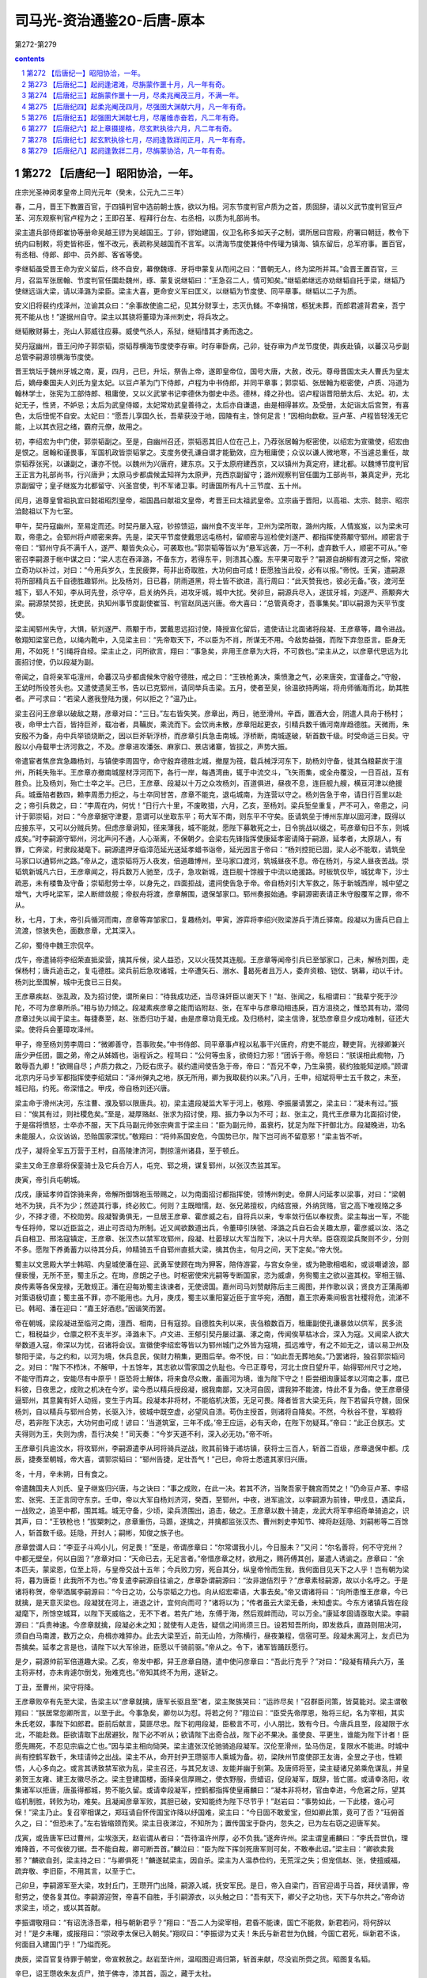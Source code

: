 *********************************************************************
司马光-资治通鉴20-后唐-原本
*********************************************************************

第272-第279

.. contents:: contents
.. section-numbering::

第272 【后唐纪一】昭阳协洽，一年。
=====================================================================

庄宗光圣神闵孝皇帝上同光元年（癸未，公元九二三年）

春，二月，晋王下教置百官，于四镇判官中选前朝士族，欲以为相。河东节度判官卢质为之首，质固辞，请以义武节度判官豆卢革、河东观察判官卢程为之；王即召革、程拜行台左、右丞相，以质为礼部尚书。

梁主遣兵部侍郎崔协等册命吴越王镠为吴越国王。丁卯，镠始建国，仪卫名称多如天子之制，谓所居曰宫殿，府署曰朝廷，教令下统内曰制敕，将吏皆称臣，惟不改元，表疏称吴越国而不言军。以清海节度使兼侍中传瓘为镇海、镇东留后，总军府事。置百官，有丞相、侍郎、郎中、员外郎、客省等使。

李继韬虽受晋王命为安义留后，终不自安，幕僚魏琢、牙将申蒙复从而间之曰：“晋朝无人，终为梁所并耳。”会晋王置百官，三月，召监军张居翰、节度判官任圜赴魏州，琢、蒙复说继韬曰：“王急召二人，情可知矣。”继韬弟继远亦劝继韬自托于梁，继韬乃使继远诣大梁，请以泽潞为梁臣。梁主大喜，更命安义军曰匡义，以继韬为节度使、同平章事。继韬以二子为质。

安义旧将裴约戍泽州，泣谕其众曰：“余事故使逾二纪，见其分财享士，志灭仇雠。不幸捐馆，柩犹未葬，而郎君遽背君亲，吾宁死不能从也！”遂据州自守。梁主以其骁将董璋为泽州刺史，将兵攻之。

继韬散财募士，尧山人郭威往应募。威使气杀人，系狱，继韬惜其才勇而逸之。

契丹寇幽州，晋王问帅子郭崇韬，崇韬荐横海节度使李存审。时存审卧病，己卯，徙存审为卢龙节度使，舆疾赴镇，以蕃汉马步副总管李嗣源领横海节度使。

晋王筑坛于魏州牙城之南，夏，四月，己巳，升坛，祭告上帝，遂即皇帝位，国号大唐，大赦，改元。尊母晋国太夫人曹氏为皇太后，嫡母秦国夫人刘氏为皇太妃。以豆卢革为门下侍郎，卢程为中书侍郎，并同平章事；郭崇韬、张居翰为枢密使，卢质、冯道为翰林学士，张宪为工部侍郎、租庸使，又以义武掌书记李德休为御史中丞。德林，绛之孙也。诏卢程诣晋阳册太后、太妃。初，太妃无子，性贤，不妒忌；太后为武皇侍姬，太妃常劝武皇善待之，太后亦自谦退，由是相得甚欢。及受册，太妃诣太后宫贺，有喜色，太后忸怩不自安。太妃曰：“愿吾儿享国久长，吾辈获没于地，园陵有主，馀何足言！”因相向歔欷。豆卢革、卢程皆轻浅无它能，上以其衣冠之绪，霸府元僚，故用之。

初，李绍宏为中门使，郭崇韬副之。至是，自幽州召还，崇韬恶其旧人位在己上，乃荐张居翰为枢密使，以绍宏为宣徽使，绍宏由是恨之。居翰和谨畏事，军国机政皆崇韬掌之。支度务使孔谦自谓才能勤效，应为租庸使；众议以谦人微地寒，不当遽总重任，故崇韬荐张宪，以谦副之，谦亦不悦。以魏州为兴唐府，建东京。又于太原府建西京，又以镇州为真定府，建北都。以魏博节度判官王正言为礼部尚书，行兴唐尹；太原马步都虞候孟知祥为太原尹，充西京副留守；潞州观察判官任圜为工部尚书，兼真定尹，充北京副留守；皇子继岌为北都留守、兴圣宫使，判不军诸卫事。时唐国所有凡十三节度、五十州。

闰月，追尊皇曾祖执宜曰懿祖昭烈皇帝，祖国昌曰献祖文皇帝，考晋王曰太祖武皇帝。立宗庙于晋阳，以高祖、太宗、懿宗、昭宗洎懿祖以下为七室。

甲午，契丹寇幽州，至易定而还。时契丹屡入寇，钞掠馈运，幽州食不支半年，卫州为梁所取，潞州内叛，人情岌岌，以为梁未可取，帝患之。会郓州将卢顺密来奔。先是，梁天平节度使戴思远屯杨村，留顺密与巡检使刘遂严、都指挥使燕颙守郓州。顺密言于帝曰：“郓州守兵不满千人，遂严、颙皆失众心，可袭取也。”郭崇韬等皆以为“悬军远袭，万一不利，虚弃数千人，顺密不可从。”帝密召李嗣源于帐中谋之曰：“梁人志在吞泽潞，不备东方，若得东平，则溃其心腹。东平果可取乎？”嗣源自胡柳有渡河之惭，常欲立奇功以补过，对曰：“今用兵岁久，生民疲弊，苟非出奇取胜，大功何由可成！臣愿独当此役，必有以报。”帝悦。壬寅，遣嗣源将所部精兵五千自德胜趣郓州。比及杨刘，日已暮，阴雨道黑，将士皆不欲进，高行周曰：“此天赞我也，彼必无备。”夜，渡河至城下，郓人不知，李从珂先登，杀守卒，启关纳外兵，进攻牙城，城中大扰。癸卯旦，嗣源兵尽入，遂拔牙城，刘遂严、燕颙奔大梁。嗣源禁焚掠，抚吏民，执知州事节度副使崔筜、判官赵凤送兴唐。帝大喜曰：“总管真奇才，吾事集矣。”即以嗣源为天平节度使。

梁主闻郓州失守，大惧，斩刘遂严、燕颙于市，罢戴思远招讨使，降授宣化留后，遣使诘让北面诸将段凝、王彦章等，趣令进战。敬翔知梁室已危，以绳内靴中，入见梁主曰：“先帝取天下，不以臣为不肖，所谋无不用。今敌势益强，而陛下弃忽臣言。臣身无用，不如死！”引绳将自经。梁主止之，问所欲言，翔曰：“事急矣，非用王彦章为大将，不可救也。”梁主从之，以彦章代思远为北面招讨使，仍以段凝为副。

帝闻之，自将亲军屯澶州，命蕃汉马步都虞候朱守殷守德胜，戒之曰：“王铁枪勇决，乘愤激之气，必来唐突，宜谨备之。”守殷，王幼时所役苍头也。又遣使遗吴王书，告以已克郓州，请同举兵击梁。五月，使者至吴，徐温欲持两端，将舟师循海而北，助其胜者。严可求曰：“若梁人邀我登陆为援，何以拒之？”温乃止。

梁主召问王彦章以破敌之期，彦章对曰：“三日。”左右皆失笑。彦章出，两日，驰至滑州。辛酉，置酒大会，阴遣人具舟于杨村；夜，命甲士六百，皆持巨斧，载冶者，具鞴炭，乘流而下。会饮尚未散，彦章阳起更衣，引精兵数千循河南岸趋德胜。天微雨，朱安殷不为备，舟中兵举锁烧断之，因以巨斧斩浮桥，而彦章引兵急击南城。浮桥断，南城遂破，斩首数千级。时受命适三日矣。守殷以小舟载甲士济河救之，不及。彦章进攻潘张、麻家口、景店诸寨，皆拔之，声势大振。

帝遣宦者焦彦宾急趣杨刘，与镇使李周固守，命守殷弃德胜北城，撤屋为筏，载兵械浮河东下，助杨刘守备，徙其刍粮薪炭于澶州，所耗失殆半。王彦章亦撤南城屋材浮河而下，各行一岸，每遇湾曲，辄于中流交斗，飞矢雨集，或全舟覆没，一日百战，互有胜负。比及杨刘，殆亡士卒之半。己巳，王彦章、段凝以十万之众攻杨刘，百道俱进，昼夜不息，连巨舰九艘，横亘河津以绝援兵。城垂陷者数四，赖李周悉力拒之，与士卒同甘苦，彦章不能克，退屯城南，为连营以守之。杨刘告急于帝，请日行百里以赴之；帝引兵救之，曰：“李周在内，何忧！”日行六十里，不废畋猎，六月，乙亥，至杨刘。梁兵堑垒重复，严不可入，帝患之，问计于郭崇韬，对曰：“今彦章据守津要，意谓可以坐取东平；苟大军不南，则东平不守矣。臣请筑垒于博州东岸以固河津，既得以应接东平，又可以分贼兵势。但虑彦章诇知，径来薄我，城不能就，愿陛下募敢死之士，日令挑战以缀之，苟彦章旬日不东，则城成矣。”时李嗣源守郓州，河北声问不通，人心渐离，不保朝夕。会梁右先锋指挥使康延孝密请降于嗣源，延孝者，太原胡人，有罪，亡奔梁，时隶段凝麾下。嗣源遣押牙临漳范延光送延孝蜡书诣帝，延光因言于帝曰：“杨刘控扼已固，梁人必不能取，请筑垒马家口以通郓州之路。”帝从之，遣崇韬将万人夜发，倍道趣博州，至马家口渡河，筑城昼夜不息。帝在杨刘，与梁人昼夜苦战。崇韬筑新城凡六日，王彦章闻之，将兵数万人驰至，戊子，急攻新城，连巨舰十馀艘于中流以绝援路。时板筑仅毕，城犹卑下，沙土疏恶，未有楼鲁及守备；崇韬慰劳士卒，以身先之，四面拒战，遣间使告急于帝。帝自杨刘引大军救之，陈于新城西岸，城中望之增气，大呼叱梁军，梁人断绁敛舰；帝舣舟将渡，彦章解围，退保邹家口。郓州奏报始通。李嗣源密表请正朱守殷覆军之罪，帝不从。

秋，七月，丁未，帝引兵循河而南，彦章等弃邹家口，复趣杨刘。甲寅，游弈将李绍兴败梁游兵于清丘驿南。段凝以为唐兵已自上流渡，惊骇失色，面数彦章，尤其深入。

乙卯，蜀侍中魏王宗侃卒。

戊午，帝遣骑将李绍荣直抵梁营，擒其斥候，梁人益恐，又以火筏焚其连舰。王彦章等闻帝引兵已至邹家口，己未，解杨刘围，走保杨村；唐兵追击之，复屯德胜。梁兵前后急攻诸城，士卒遭矢石、溺水、曷死者且万人，委弃资粮、铠仗、锅幕，动以千计。杨刘比至围解，城中无食已三日矣。

王彦章疾赵、张乱政，及为招讨使，谓所亲曰：“待我成功还，当尽诛奸臣以谢天下！”赵、张闻之，私相谓曰：“我辈宁死于沙陀，不可为彦章所杀。”相与协力倾之。段凝素疾彦章之能而谄附赵、张，在军中与彦章动相违戾，百方沮挠之，惟恐其有功，潜伺彦章过失以闻于梁主。每捷奏至，赵、张悉归功于凝，由是彦章功竟无成。及归杨村，梁主信谗，犹恐彦章旦夕成功难制，征还大梁。使将兵会董璋攻泽州。

甲子，帝至杨刘劳李周曰：“微卿善守，吾事败矣。”中书侍郎、同平章事卢程以私事干兴唐府，府吏不能应，鞭吏背。光禄卿兼兴唐少尹任团，圜之弟，帝之从姊婿也，诣程诉之。程骂曰：“公何等虫豸，欲倚妇力邪！”团诉于帝。帝怒曰：“朕误相此痴物，乃敢辱吾九卿！”欲赐自尽；卢质力救之，乃贬右庶子。裴约遣间使告急于帝，帝曰：“吾兄不幸，乃生枭獍，裴约独能知逆顺。”顾谓北京内牙马步军都指挥使李绍斌曰：“泽州弹丸之地，朕无所用，卿为我取裴约以来。”八月，壬申，绍斌将甲士五千救之，未至，城已陷，约死。帝深惜之。甲戌，帝自杨刘还兴唐。

梁主命于滑州决河，东注曹、濮及郓以限唐兵。初，梁主遣段凝监大军于河上，敬翔、李振屡请罢之，梁主曰：“凝未有过。”振曰：“俟其有过，则社稷危矣。”至是，凝厚赂赵、张求为招讨使，翔、振力争以为不可；赵、张主之，竟代王彦章为北面招讨使，于是宿将愤怒，士卒亦不服，天下兵马副元帅张宗奭言于梁主曰：“臣为副元帅，虽衰朽，犹足为陛下扞御北方。段凝晚进，功名未能服人，众议讻讻，恐贻国家深忧。”敬翔曰：“将帅系国安危，今国势已尔，陛下岂可尚不留意邪！”梁主皆不听。

戊子，凝将全军五万营于王村，自高陵津济河，剽掠澶州诸县，至于顿丘。

梁主又命王彦章将保銮骑士及它兵合万人，屯兖、郓之境，谋复郓州，以张汉杰监其军。

庚寅，帝引兵屯朝城。

戊戌，康延孝帅百馀骑来奔，帝解所御锦袍玉带赐之，以为南面招讨都指挥使，领博州刺史。帝屏人问延孝以梁事，对曰：“梁朝地不为狭，兵不为少；然迹其行事，终必败亡。何则？主既暗懦，赵、张兄弟擅权，内结宫掖，外纳货赂，官之高下唯视赂之多少，不择才德，不校勋劳。段凝智勇俱无，一旦居王彦章、霍彦威之右，自将兵以来，专率敛行伍以奉权贵。梁主每出一军，不能专任将帅，常以近臣监之，进止可否动为所制。近又闻欲数道出兵，令董璋引陕虢、泽潞之兵自石会关趣太原，霍彦威以汝、洛之兵自相卫、邢洺寇镇定，王彦章、张汉杰以禁军攻郓州，段凝、杜晏球以大军当陛下，决以十月大举。臣窃观梁兵聚则不少，分则不多。愿陛下养勇蓄力以待其分兵，帅精骑五千自郓州直抵大梁，擒其伪主，旬月之间，天下定矣。”帝大悦。

蜀主以文思殿大学士韩昭、内皇城使潘在迎、武勇军使顾在珣为狎客，陪侍游宴，与宫女杂坐，或为艳歌相唱和，或谈嘲谑浪，鄙俚亵慢，无所不至，蜀主乐之。在珣，彦朗之子也。时枢密使宋光嗣等专断国家，恣为威虐，务徇蜀主之欲以盗其权。宰相王锴、庾传素等各保宠禄，无敢规正。潘在迎每劝蜀主诛谏者，无使谤国。嘉州司马刘赞献陈后主三阁图，并作歌以讽；贤良方正蒲禹卿对策语极切直；蜀主虽不罪，亦不能用也。九月，庚戌，蜀主以重阳宴近臣于宣华宛，酒酣，嘉王宗寿乘间极言社稷将危，流涕不已。韩昭、潘在迎曰：“嘉王好酒悲。”因谐笑而罢。

帝在朝城，梁段凝进至临河之南，澶西、相南，日有寇掠。自德胜失利以来，丧刍粮数百万，租庸副使孔谦暴敛以供军，民多流亡，租税益少，仓廪之积不支半岁。泽潞未下。卢文进、王郁引契丹屡过瀛、涿之南，传闻俟草枯冰合，深入为寇。又闻梁人欲大举数道入寇，帝深以为忧，召诸将会议。宣徽使李绍宏等皆以为郓州城门之外皆为寇境，孤远难守，有之不如无之，请以易卫州及黎阳于梁，与之约和，以河为境，休兵息民，俟财力稍集，更图后举。帝不悦，曰：“如此吾无葬地矣。”乃罢诸将，独召郭崇韬问之。对曰：“陛下不栉沐，不解甲，十五馀年，其志欲以雪家国之仇耻也。今已正尊号，河北士庶日望升平，始得郓州尺寸之地，不能守而弃之，安能尽有中原乎！臣恐将士解体，将来食尽众散，虽画河为境，谁为陛下守之！臣尝细询康延孝以河南之事，度已料彼，日夜思之，成败之机决在今岁。梁今悉以精兵授段凝，据我南鄙，又决河自固，谓我猝不能渡，恃此不复为备。使王彦章侵逼郓州，其意冀有奸人动摇，变生于内耳。段凝本非将材，不能临机决策，无足可畏。降者皆言大梁无兵，陛下若留兵守魏，固保杨刘，自以精兵与郓州合势，长驱入汴，彼城中既空虚，必望风自溃。苟伪主授首，则诸将自降矣。不然，今秋谷不登，军粮将尽，若非陛下决志，大功何由可成！谚曰：‘当道筑室，三年不成。’帝王应运，必有天命，在陛下勿疑耳。”帝曰：“此正合朕志。丈夫得则为王，失则为虏，吾行决矣！”司天奏：“今岁天道不利，深入必无功。”帝不听。

王彦章引兵逾汶水，将攻郓州，李嗣源遣李从珂将骑兵逆战，败其前锋于递坊镇，获将士三百人，斩首二百级，彦章退保中都。戊辰，捷奏至朝城，帝大喜，谓郭崇韬曰：“郓州告捷，足壮吾气！”己巳，命将士悉遣其家归兴唐。

冬，十月，辛未朔，日有食之。

帝遣魏国夫人刘氏、皇子继岌归兴唐，与之诀曰：“事之成败，在此一决。若其不济，当聚吾家于魏宫而焚之！”仍命豆卢革、李绍宏、张宪、王正言同守东京。壬申，帝以大军自杨刘济河，癸酉，至郓州，中夜，进军逾汶，以李嗣源为前锋，甲戌旦，遇梁兵，一战败之，追至中都，围其城。城无守备，少顷，梁兵溃围出，追击，破之。王彦章以数十骑走，龙武大将军李绍奇单骑追之，识其声，曰：“王铁枪也！”拔槊刺之，彦章重伤，马踬，遂擒之，并擒都监张汉杰、曹州刺史李知节、裨将赵廷隐、刘嗣彬等二百馀人，斩首数千级。廷隐，开封人；嗣彬，知俊之族子也。

彦章尝谓人曰：“李亚子斗鸡小儿，何足畏！”至是，帝谓彦章曰：“尔常谓我小儿，今日服未？”又问：“尔名善将，何不守兖州？中都无壁垒，何以自固？”彦章对曰：“天命已去，无足言者。”帝惜彦章之材，欲用之，赐药傅其创，屡遣人诱谕之。彦章曰：“余本匹夫，蒙梁恩，位至上将，与皇帝交战十五年；今兵败力穷，死自其分，纵皇帝怜而生我，我何面目见天下之人乎！岂有朝为梁将，暮为唐臣！此我所不为也。”帝复遣李嗣源自往谕之，彦章卧谓嗣源曰：“汝非邈佶烈乎？”彦章素轻嗣源，故以小名呼之。于是诸将称贺，帝举酒属李嗣源曰：“今日之功，公与崇韬之力也。向从绍宏辈语，大事去矣。”帝又谓诸将曰：“向所患惟王彦章，今已就擒，是天意灭梁也。段凝犹在河上，进退之计，宜何向而可？”诸将以为；“传者虽云大梁无备，未知虚实。今东方诸镇兵皆在段凝麾下，所馀空城耳，以陛下天威临之，无不下者。若先广地，东傅于海，然后观衅而动，可以万全。”康延孝固请亟取大梁。李嗣源曰：“兵贵神速。今彦章就擒，段凝必未之知；就使有人走告，疑信之间尚须三日。设若知吾所向，即发救兵，直路则阻决河，须自白马南渡，数万之众，舟楫亦难猝办。此去大梁至近，前无山险，方陈横行，昼夜兼程，信宿可至。段凝未离河上，友贞已为吾擒矣。延孝之言是也，请陛下以大军徐进，臣愿以千骑前驱。”帝从之。令下，诸军皆踊跃愿行。

是夕，嗣源帅前军倍道趣大梁。乙亥，帝发中都，舁王彦章自随，遣中使问彦章曰：“吾此行克乎？”对曰：“段凝有精兵六万，虽主将非材，亦未肯遽尔倒戈，殆难克也。”帝知其终不为用，遂斩之。

丁丑，至曹州，梁守将降。

王彦章败卒有先至大梁，告梁主以“彦章就擒，唐军长驱且至”者，梁主聚族哭曰：“运祚尽矣！”召群臣问策，皆莫能对。梁主谓敬翔曰：“朕居常忽卿所言，以至于此。今事急矣，卿勿以为怼。将若之何？”翔泣曰：“臣受先帝厚恩，殆将三纪，名为宰相，其实朱氏老奴，事陛下如郎君。臣前后献言，莫匪尽忠。陛下初用段凝，臣极言不可，小人朋比，致有今日。今唐兵且至，段凝限于水北，不能赴救。臣欲请取下出居避狄，陛下必不听从；欲请陛下出奇合战，陛下必不果决。虽使良、平更生，谁能为陛下计者！臣愿先赐死，不忍见宗庙之亡也。”因与梁主相向恸哭。梁主遣张汉伦驰骑追段凝军。汉伦至滑州，坠马伤足，复限水不能进。时城中尚有控鹤军数千，朱珪请帅之出战。梁主不从，命开封尹王瓒驱市人乘城为备。初，梁陕州节度使邵王友诲，全昱之子也，性颖悟，人心多向之。或言其诱致禁军欲为乱，梁主召还，与其兄友谅、友能并幽于别第。及唐师将至，梁主疑诸兄弟乘危谋乱，并皇弟贺王友雍、建王友徽尽杀之。梁主登建国楼，面择亲信厚赐之，使衣野服，赍蜡诏，促段凝军，既辞，皆亡匿。或请幸洛阳，收集诸军以拒唐，唐虽得都城，势不能久留。或请幸段凝军，控鹤都指挥使皇甫麟曰：“凝本非将材，官由幸进，今危窘之际，望其临机制胜，转败为功，难矣。且凝闻彦章军败，其胆已破，安知能终为陛下尽节乎！”赵岩曰：“事势如此，一下此楼，谁心可保！”梁主乃止。复召宰相谋之，郑珏请自怀传国宝诈降以纾国难，梁主曰：“今日固不敢爱宝，但如卿此策，竟可了否？”珏俯首久之，曰：“但恐未了。”左右皆缩颈而笑。梁主日夜涕泣，不知所为；置传国宝于卧内，忽失之，已为左右窃之迎唐军矣。

戊寅，或告唐军已过曹州，尘埃涨天，赵岩谓从者曰：“吾待温许州厚，必不负我。”遂奔许州。梁主谓皇甫麟曰：“李氏吾世仇，理难降首，不可俟彼刀锯。吾不能自裁，卿可断吾首。”麟泣曰：“臣为陛下挥剑死唐军则可矣，不敢奉此诏。”梁主曰：“卿欲卖我邪？”麟欲自刭，梁主持之曰：“与卿俱死！”麟遂弑梁主，因自杀。梁主为人温恭俭约，无荒淫之失；但宠信赵、张，使擅威福，疏弃敬、李旧臣，不用其言，以至于亡。

己卯旦，李嗣源军至大梁，攻封丘门，王瓒开门出降，嗣源入城，抚安军民。是日，帝入自梁门，百官迎谒于马首，拜伏请罪，帝慰劳之，使各复其位。李嗣源迎贺，帝喜不自胜，手引嗣源衣，以头触之曰：“吾有天下，卿父子之功也，天下与尔共之。”帝命访求梁主，顷之，或以其首献。

李振谓敬翔曰：“有诏洗涤吾辈，相与朝新君乎？”翔曰：“吾二人为梁宰相，君昏不能谏，国亡不能救，新君若问，将何辞以对！”是夕未曙，或报翔曰：“崇政李太保已入朝矣。”翔叹曰：“李振谬为丈夫！朱氏与新君世为仇雠，今国亡君死，纵新君不诛，何面目入建国门乎！”乃缢而死。

庚辰，梁百官复待罪于朝堂，帝宣敕赦之。赵岩至许州，温昭图迎谒归第，斩首来献，尽没岩所赍之货。昭图复名韬。

辛巳，诏王瓒收朱友贞尸，殡于佛寺，漆其首，函之，藏于太社。

段凝自滑州济河入援，以诸军排陈使杜晏球为前锋；至封丘，遇李从珂，晏球先降。壬午，凝将其众五万至封丘，亦解甲请降。凝帅诸大将先诣阙待罪，帝劳赐之，慰谕士卒，使各复其所。凝出入公卿间，扬扬自得无愧色，梁之旧臣见者皆欲龁其面，抉其心。

丙戌，诏贬梁中书侍郎、同平章事郑珏为莱州司户，萧顷为登州司户，翰林学士刘岳为均州司马，任赞为房州司马，姚??为复州司马，封翘为唐州司马，李怿为怀州司马，窦梦征为沂州司马，崇政学士刘光素为密州司户，陆崇为安州司户，御史中丞王权为随州司户；以其世受唐恩而仕梁贵显故也。岳，崇龟之从子；??，万年人；翘，敖之孙；怿，亦兆人；权，龟之孙也。

段凝、杜晏球上言：“伪梁要人赵岩、赵鹄、张希逸、张汉伦、张汉杰、张汉融、朱珪等，窃弄威福，残蠹群生，不可不诛。”诏：“敬翔、李振首佐朱温，共倾唐祚；契丹撒刺阿拨叛兄弃母，负恩背国，宜与岩等并族诛于市；自馀文武将吏一切不问。”又诏追废朱温、朱友贞为庶人，毁其宗庙神主。

帝之与梁战于河上也，梁拱宸左厢都指挥使陆思铎善射，常于笴上自镂姓名，射帝，中马鞍，帝拔箭藏之。至是，思铎从众俱降，帝出箭示之，思铎伏地待罪，帝慰而释之，寻授龙武右厢都指挥使。以豆卢革尚在魏，命枢密使郭崇韬权行中书事。

梁诸籓镇稍稍入朝，或上表待罪，帝皆慰释之。宋州节度使袁象先首来入朝，陕州留后霍彦威次之。象先辇珍货数十万，遍赂刘夫人及权贵、伶官、宦者，旬日，中外争誉之，恩宠隆异。己丑，诏伪庭节度、观察、防御、团练使、刺史及诸将校，并不议改更，将校官吏先奔伪庭者一切不问。

庚寅，豆卢革至自魏。甲午，加崇韬守侍中，领成德节度使。崇韬权兼内外，谋猷规益，竭忠无隐，颇亦荐引人物，豆卢革受成而已，无所裁正。

丙申，赐滑州留后段凝姓名曰李绍钦，耀州刺史杜晏球曰李绍虔。

乙酉，梁西都留守河南尹张宗奭来朝，复名全义，献币马千计；帝命皇子继岌、皇弟存纪等兄事之。帝欲发梁太祖墓，斫棺焚其尸，全义上言：“朱温虽国之深仇，然其人已死，刑无可加，屠灭其家，足以为报，乞免焚斫以存圣恩。”帝从之，但铲其阙室，削封树而已。

戊戌，加天平节度使李嗣源兼中书令；以北京留守继岌为东京留守、同平章事。

帝遣使宣谕诸道，梁所除节度使五十馀人皆上表入贡。楚王殷遣其子牙内马步都指挥使希范入见，纳洪、鄂行营都统印，上本道将吏籍。荆南节度使高季昌闻帝灭梁，避唐庙讳，更名季兴，欲自入朝，梁震曰：“唐有吞天下之志，严兵守险，犹恐不自保，况数千里入朝乎！且公朱氏旧将，安知彼不以仇敌相遇乎！”季兴不从。帝遣使以灭梁告吴、蜀，二国皆惧。徐温尤严可求曰：“公前沮吾计，今将奈何？”可求笑曰：“闻唐主始得中原，志气骄满，御下无法，不出数年，将有内变，吾但当卑辞厚礼，保境安民以待之耳。”唐使称诏，吴人不受；帝易其书，用敌国之礼，曰：“大唐皇帝致书于吴国主”，吴人复书称“大吴国主上大唐皇帝”，辞礼如笺表。吴人有告寿州团练使钟泰章侵市官马者，徐知诰以吴王之命，遣滁州刺史王稔巡霍丘，因代为寿州团练使，以泰章为饶州刺史。徐温召至金陵，使陈彦谦诘之者三，皆不对。或问泰章：“可以不自辨？”泰章曰：“吾在扬州，十万军中号称壮士；寿州去淮数里，步骑不下五千，苟有它志，岂王稔单骑能代之乎！我义不负国，虽黜为县令亦行，况刺史乎！何为自辨以彰朝廷之失！”徐知诰欲以法绳诸将，请收泰章治罪。徐温曰：“吾非泰章，已死于张颢之手，今日富贵，安可负之！”命知诰为子景通娶其女以解之。

彗星见舆鬼，长丈馀，蜀司天监言国有大灾。蜀主诏于玉局化设道场，右补阙张云上疏，以为：“百姓怨气上彻于天，故彗星见。此乃亡国之征，非祈禳可弭。”蜀主怒，流云黎州，卒于道。

郭崇韬上言：“河南节度使、刺史上表者但称姓名，未除新官，恐负忧疑。”十一月，始降制以新官命之。

滑州留后李绍钦因伶人景进纳货于宫掖，除泰宁节度使。

帝幼善音律，故伶人多有宠，常侍左右；帝或时自傅粉墨，与优人共戏于庭，以悦刘夫人，优名谓之“李天下！”尝因为优，自呼曰：“李天下，李天下”，优人敬新磨遽前批其颊。帝失色，群优亦骇愕，新磨徐曰：“理天下者只有一人，尚谁呼邪！”帝悦，厚赐之。帝尝畋于中牟，践民稼，中牟令当马前谏曰：“陛下为民父母，奈何毁其所食，使转死沟壑乎！”帝怒，叱去，将杀之。敬新磨追擒至马前，责之曰：“汝为县令，独不知吾天子好猎邪？奈何纵民耕种，以妨吾天子之驰聘乎！汝罪当死！”因请行刑，帝笑而释之。诸伶出入宫掖，侮弄缙绅，群臣愤嫉，莫敢出气；亦反有相附托以希恩泽者，四方籓镇争以货赂结之。其尤蠹政害人者，景进为之首。进好采闾阎鄙细事闻于上，上亦欲知外间事，遂委进以耳目。进每奏事，常屏左右问之，由是进得施其谗慝，干预政事。自将相大臣皆惮之，孔岩常以兄事之。

壬寅，岐王遣使致书，贺帝灭梁，以季父自居，辞礼甚倨。

癸卯，河中节度使朱友谦入朝，帝与之宴，宠锡无算。

张全义请帝迁都洛阳，从之。

己巳，赐朱友谦姓名曰李继麟，命继岌兄事之。

以康延孝为郑州防御使，赐姓名曰李绍琛。

废北都，复为成德军。

赐宣武节度使袁象先姓名曰李绍安。匡国节度使温韬入朝，赐姓名曰李绍冲。绍冲多赍金帛赂刘夫人及权贵伶宦，旬日，复遣还镇。郭崇韬曰：“国家为唐雪耻，温韬发唐山陵殆遍，其罪与朱温相埒耳，何得复居方镇，天下义士其谓我何！”上曰：“入汴之初，已赦其罪。”竟遣之。

戊申，中书奏以：“国用未充，请量留三省、寺、监官，馀并停，俟见任者满二十五月，以次代之；其西班上将军以下，令枢密院准此。”从之。人颇咨怨。

初，梁均王将祀南郊于洛阳，闻杨刘陷而止，其仪物具在。张全义请上亟幸洛阳，谒庙毕即祀南郊；从之。

丙辰，复以梁东京开封府为宣下军汴州。梁以宋州为宣武军，诏更名归德军。

诏文武官先诣洛阳。

议者以郭崇韬勋臣为宰相，不能知朝廷典故，当用前朝名家以佐之。或荐礼部尚书薛廷珪，太子少保李琪，尝为太祖册礼使，皆耆宿有文，宜为相。崇韬奏廷珪浮华无相业，琪倾险无士风；尚书左丞赵光胤廉洁方正，自梁未亡，北人皆称其有宰相器。豆卢革荐礼部侍郎韦说谙练朝章。丁巳，以光胤为中书侍郎，与说并同平章事。光胤，光逢之弟；说，岫之子；廷珪，逢之子也。光胤性轻率，喜自矜；说谨重守常而已。

赵光逢自梁朝罢相，杜门不交宾客，光胤时往见之，语及政事。他日，光逢署其户曰：“请不言中书事。”

租庸副使孔谦畏张宪公正，欲专使务，言于郭崇韬曰：“东京重地，须大臣镇之，非张公不可。”崇韬即奏以宪为东京副留守，知留守事。戊午，以豆卢革判租庸，兼诸道盐铁转运使。谦弥失望。

己未，加张全义守尚书令，高季兴守中书令。时季兴入朝，上待之甚厚，从容问曰：“朕欲用兵于吴、蜀，二国何先？”季兴以蜀道险难取，乃对曰：“吴地薄民贫，克之无益，不如先伐蜀。蜀土富饶，又主荒民怨，伐之必克。克蜀之后，顺流而下，取吴如反掌耳。”上曰：“善！”

辛酉，复以永平军大安府为西京京兆府。

甲子，帝发大梁；十二月，庚午，至洛阳。

吴越王镠以行军司马杜建徽为左丞相。

壬申，诏以汴州宫苑为行宫。

以耀州为顺义军，延州为彰武军，邓州为威胜军，晋州为建雄军，安州为安远军；自馀籓镇，皆复唐旧名。

庚辰，御史台奏：“朱温篡逆，删改本朝《律令格式》，悉收旧本焚之，今台司及刑部、大理寺所用皆伪廷之法。闻定州敕库独有本朝《律令格式》具在，乞下本道录进。”从之。

李继韬闻上灭梁，忧惧，不知所为，欲北走契丹，会有诏征诣阙；继韬将行，其弟继远曰：“兄以反为名，何地自容！往与不往等耳，不若深沟高垒，坐食积粟，犹可延岁月；入朝，立死矣。”或谓继韬曰：“先令公有大功于国，主上于公，季父也，往必无虞。”继韬母杨氏，善蓄财，家赀百万，乃与杨氏偕行，赍银四十万两，他货称是，大布赂遗。伶人宦官争为之言曰：“继韬初无邪谋，为奸人所惑耳。嗣昭亲贤，不可无后。”杨氏复入宫见帝，泣请其死，以其先人为言；又求哀于刘夫人，刘夫人亦为之言。及继韬入见待罪，上释之，留月馀，屡从游畋，宠待如故。皇弟义成节度使、同平章事存渥深诋诃之，继韬心不自安，复赂左右求还镇，上不许。继韬潜遣人遗继远书，教军士纵火，冀天子复遣己抚安之，事泄，辛巳，贬登州长史，寻斩于天津桥南，并其二子。遣使斩继远于上党，以李继达充军城巡检。召权知军州事李继俦诣阙，继俦据有继韬之室，料简妓妾，搜校货财，不时即路。继达怒曰：“吾家兄弟父子同时诛死者四人，大兄曾无骨肉之情，贪淫如此；吾诚羞之，无面视人，生不如死！”甲申，继达衰服，帅麾下百骑坐戟门呼曰：“谁与吾反者？”因攻牙宅，斩继俦。节度副使李继珂闻乱，募市人，得千馀，攻子城。继达知事不济，开东门，归私第，尽杀其妻子，将奔契丹，出城数里，从骑皆散，乃自刭。

甲申，吴王复遣司农卿洛阳卢苹来奉使，严可求豫料帝所问，教苹应对，既至，皆如可求所料。苹还，言唐主荒于游畋，啬财拒谏，内外皆怨。

高季兴在洛阳，帝左右伶宦求货无厌，季兴忿之。帝欲留季兴，郭崇韬谏曰：“陛下新得天下，诸侯不过遣子弟将佐入贡，惟高季兴身自入朝，当褒赏以劝来者；乃羁留不遣，弃信亏义，沮四海之心，非计也。”乃遣之。季兴倍道而去，至许州，谓左右曰：“此行有二失：来朝一失，纵我去一失。”过襄州，节度使孔勍留宴，中夜，斩关而去。丁酉，至江陵，握梁震手曰：“不用君言，几不免虎口。”又谓将佐曰：“新朝百战方得河南，乃对功臣举手去，‘吾于十指上得天下，’矜伐如此，则他人皆无功矣，其谁不解体！又荒于禽色，何能久长！吾无忧矣。”乃缮城积粟，招纳梁旧兵，为战守之备。

第273 【后唐纪二】起阏逢涒滩，尽旃蒙作噩十月，凡一年有奇。
=====================================================================

庄宗光圣神闵孝皇帝中同光二年（甲申，公元九二四年）

春，正月，甲辰，幽州奏契丹入寇，至瓦桥。以天平军节度使李嗣源为北面行营都招讨使，陕州留后霍彦威副之，宣徽使李绍宏为监军，将兵救幽州。

孔谦复言于郭崇韬曰：“首座相公万机事繁，居第且远，租庸簿书多留滞，宜更图之。”豆卢革尝以手书假省库钱数十万，谦以手书示崇韬，崇韬微以讽革。革惧，奏请崇韬专判租庸，崇韬固辞。上曰：“然则谁可者？”崇韬曰：“孔谦虽久典金谷，若遽委大任，恐不叶物望，请复用张宪。”帝即命召之。谦弥失望。

岐王闻帝入洛，内不自安，遣其子行军司马彰义节度使兼侍中继严入贡，始上表称臣。帝以其前朝耆旧，与太祖比肩，特加优礼，每赐诏但称岐王而不名。庚戌，加继严兼中书令，遣还。

敕：“内官不应居外，应前朝内官及诸道监军并私家先所畜者，不以贵贱，并遣诣阙。”时在上左右者已五百人，至是殆及千人，皆给赡优厚，委之事任，以为腹心。内诸司使，自天祐以来以士人代之，至是复用宦者，浸干政事。既而复置诸道监军，节度使出征或留阙下，军府之政皆监军决之，陵忽主帅，怙势争权，由是籓镇皆愤怒。

契丹出塞。召李嗣源旋师，命泰宁节度使李绍钦、泽州刺史董璋戍瓦桥。

李继严见唐甲兵之盛，归，语岐王，岐王益惧。癸丑，表请正籓臣之礼，优诏不许。

孔谦恶张宪之来，言于豆卢革曰：“钱谷细事，一健吏可办耳。魏都根本之地，顾不重乎！兴唐尹王正言操守有馀，智力不足，必不得已，使之居朝廷，众人辅之，犹愈于专委方面也。”革为之言于崇韬，崇韬乃奏留张宪于东京。甲寅，以正方为租庸使。正言昏懦，谦利其易制故也。

李存审奏契丹去，复得新州。

戊午，敕盐铁、度支、户部三司并隶租庸使。

上遣皇弟存渥、皇子继岌迎太后、太妃于晋阳，太妃曰：“陵庙在此，若相与俱行，岁时何人奉祀！”遂留不来。太后至，庚申，上出迎于河阳；辛酉，从太后入洛阳。

二月，己巳朔，上祀南郊，大赦。孔谦欲聚敛以求媚，凡赦文所蠲者，谦复征之。自是每有诏令，人皆不信，百姓愁怨。

郭崇韬初至汴、洛，颇受籓镇馈遗，所亲或谏之，崇韬曰：“吾位兼将相，禄赐巨万，岂藉外财！但以伪梁之季，贿赂成风，今河南籓镇，皆梁之旧臣，主上之仇雠也，若拒，其意能无惧乎！吾特为国家藏之私室耳。”及将祀南郊，崇韬首献劳军钱十万缗。先是，宦官劝帝分天下财赋为内外府，州县上供者入外府，充经费，方镇贡献者入内府，充宴游及给赐左右。于是外府常虚竭无馀而内府山积。及有司办郊祀，乏劳军钱，崇韬言于上曰：“臣已倾家所有以所助大礼，愿陛下亦出内府之财以赐有司。”上默然久之，曰：“吾晋阳自有储积，可令租庸辇取以相助。”于是取李崇韬私第金帛数十万以益之，军士皆不满望，始怨恨，有离心矣。

河中节度使李继麟请榷安邑、解县盐，每季输省课。己卯，以继麟充制置两池榷盐使。

辛己，进岐王爵为秦王，仍不名、不拜。

郭崇韬知李绍宏怏怏，乃置内句使，掌句三司财赋，以绍宏为之，冀弭其意，而绍宏终不悦，徒使州县增移报之烦。崇韬位兼将相，复领节旄，以天下为己任，权侔人主，旦夕车马填门。性刚急，遇事辄发，嬖幸侥求，多所摧仰，宦官疾之，朝夕短之于上。崇韬扼腕，欲制之不能。豆卢革、韦说尝问之曰：“汾阳王本太原人徙华阴，公世家雁门，岂其枝派邪？”崇韬因曰：“遭乱，亡失谱谍，尝闻先人言，上距汾阳世四耳。”革曰：“然则固从祖也。”崇韬由是以膏梁自处，多甄别流品，引拔浮华，鄙弃勋旧。有求官者，崇韬曰：“深知公功能，然门地寒素，不敢相用，恐为名流所嗤。”由是嬖幸疾之于内，勋旧怨之于外。崇韬屡请以枢密使让李绍宏，上不许；又请分枢密院事归内诸司以轻其权，而宦官谤之不已。崇韬郁郁不得志，与所亲谋赴本镇以避之，其人曰：“不可，蛟龙失水，蝼蚁足以制之。”

先是，上欲以刘夫人为皇后，而有正妃韩夫人在，太后素恶刘夫人，崇韬亦屡谏，上以是不果。于是所亲说崇韬曰：“公若请立刘夫人为皇后，上必喜。内有皇后之助，则伶宦辈不能为患矣。”崇韬从之，与宰相帅百官共奏刘夫人宜正位中宫。癸未，立魏国夫人刘氏为皇后。皇后生于寒微，既贵，专务蓄财，其在魏州，至于薪苏果茹皆贩鬻之。及为后，四方贡献皆分为二，一上天子，一上中宫。以是宝货山积，惟用写佛经，施尼师而已。

是时皇太后诰，皇后教，与制敕交行于籓镇，奉之如一。

诏蔡州刺史朱勍浚索水，通漕运。

三月，己亥朔，蜀主宴近臣于怡神亭，酒酣，君臣及宫人皆脱冠露髻，喧哗自恣。知制诰京兆李龟祯谏曰：“君臣沉湎，不忧国政，臣恐启北敌之谋。”不听。

乙巳，镇州言契丹将犯塞，诏横海节度使李绍斌、北京左厢马军指挥使李从珂帅骑兵分道备之；天平节度使李嗣源屯邢州。绍斌本姓赵，名行实，幽州人也。

丙午，加高季兴兼尚书令，时封南平王。

李存审自以身为诸将之首，不得预克汴之功，感愤，疾益甚，屡表求入觐，郭崇韬抑而不许。存审疾亟，表乞生睹龙颜，乃许之。初，帝尝与右武卫上将军李存贤手搏，存贤不尽其技，帝曰：“汝能胜我，我当授籓镇。”存贤乃奉诏，仅仆帝而止。及许存审入觐，帝以存贤为卢龙行军司马，旬日除节度使，曰：“手搏之约，吾不食言矣。”

庚戌，幽州奏契丹寇新城。

勋臣畏伶宦之谗，皆不自安，蕃汉内外马步副总管李嗣源求解兵柄，帝不许。

自唐末丧乱，搢绅之家或以告赤鬻于族姻，遂乱昭穆，至有舅叔拜甥、侄者，选人伪滥者众。郭崇韬欲革其弊，请令铨司精加考核。时南郊行事官千二百人，注官者才数十人，涂毁告身者十之九。选人或号哭道路，或馁死逆旅。唐室诸陵先为温韬所发，庚申，以工部郎中李途为长安按视诸陵使。皇子继岌代张全义判六军诸卫事。

夏，四月，己巳朔，群臣上尊号曰昭文睿武至德光孝皇帝。

帝遣客省使李严使于蜀，严盛称帝威德，有混一天下之志。且言朱氏篡窃，诸侯曾无勤王之举。王宗俦以其语侵蜀，请斩之，蜀主不从。宣徽北院使宋光葆上言：“晋王有凭陵我国家之志，宜选将练兵，屯戍边鄙，积糗粮，治战舰以待之。”蜀主乃以光葆为梓州观察使，充武德节度留后。

乙亥，加楚王殷兼尚书令。

庚辰，赐前保义留后霍彦威姓名李绍真。

秦忠敬王李茂贞卒，遣奏以其子继严权知凤翔军府事。

初，安义牙将杨立有宠于李继韬，继韬诛，常邑邑思乱。会发安义兵三千戍涿州，立谓其众曰：“前此潞兵未尝戍边，今朝廷驱我辈投之绝塞，盖不欲置之潞州耳。与其暴骨沙场，不若据城自守，事成富贵，不成为群盗耳。”因聚噪攻子城东门，焚掠市肆；节度副使李继珂、监军张弘祚弃城走，立自称留后，遣将士表求旌节。诏以天平节度使李嗣源为招讨使，武宁节度使李绍荣为部署，帐前都指挥使张廷蕴为马步都指挥使以讨之。

孔谦贷民钱，使以贱估偿丝，屡檄州县督之。翰林学士承旨、权知汴州卢质上言：“梁赵岩为租庸使，举贷诛敛，结怨于人。陛下革故鼎新，为人除害，而有司未改其所为，是赵岩复生也。今春霜害桑，茧丝甚薄，但输正税，犹惧流移，况益以称贷，人何以堪！臣惟事天子，不事租庸，敕旨未颁，省牒频下，愿早降明命！”帝不报。

汉主引兵侵闽，屯于汀、漳境上；闽人击之，汉主败走。

初，胡柳之役，伶人周匝为梁所得，帝每思之；入汴之日，匝谒见于马前，帝甚喜。匝涕泣言曰：“臣所以得生全者，皆梁教坊使陈俊、内园栽接使储德源之力也，愿就陛下乞二州以报之。”帝许之。郭崇韬谏曰：“陛下所与共取天下者，皆英豪忠勇之士。今大功始就，封赏未及一人，而先以伶人为刺史，恐失天下心。”以是不行。逾年，伶人屡以为言，帝谓崇韬曰：“吾已许周匝矣，使吾惭见此三人。公言虽正，然当为我屈意行之。”五月，壬寅，以俊为景州刺史，德源为宪州刺史。时亲军有从帝百战未得刺史者，莫不愤叹。

乙巳，右谏议大夫薛昭文上疏，以为：“诸道僭窃者尚多，征伐之谋，未可遽息。又，士卒久从征伐，赏给未丰，贫乏者多，宜以四方贡献及南郊羡馀，更加颁赉。又，河南诸军皆梁之精锐，恐僭窃之国潜以厚利诱之，宜加收抚。又，户口流亡者，宜宽徭薄赋以安集之。又，土木不急之役，宜加裁省。又请择隙地牧马，勿使践京畿民田。”皆不从。

戊申，蜀主遣李严还。初，帝因严入蜀，令以马市宫中珍玩，而蜀法禁锦绮珍奇不得入中国，其粗恶者乃听入中国，谓之“入草物”。严还，以闻，帝怒曰：“王衍宁免为入草之人乎！”严因言于帝曰：“衍童??荒纵，不亲政务，斥远故老，昵比小人。其用事之臣王宗弼、宋光嗣等，谄谀专恣，黩货无厌，贤愚易位，刑赏紊乱，君臣上下专以奢淫相尚。以臣观之，大兵一临，瓦解土崩，可翘足而待也。”帝深以为然。

帝以潞州叛故，庚戌，诏天下州镇无得修城浚隍，悉毁防城之具。

壬子，新宣武节度使兼中书令、蕃汉马步总管李存审卒于幽州。存审出于寒微，常戒诸子曰：“尔父少提一剑去乡里，四十年间，位极将相，其间出万死获一生者非一，破骨出镞者凡百馀。”因授以所出镞，命藏之，曰：“尔曹生于膏梁，当知尔父起家如此也。”

幽州言契丹将入寇，甲寅，以横海节度使李绍斌充东北面行营招讨使，将大军渡河而北。契丹屯幽州东南城门之外，虏骑充斥，馈运多为所掠。

壬戌，以李继严为凤翔节度使。

乙丑，以权知归义留后曹义金为节度使。时瓜、沙与吐蕃杂居，义金遣使间道入贡，故命之。

李嗣源大军前锋至潞州，日已暝；泊军方定，张廷蕴帅麾下壮士百馀辈逾堑坎城而上，守者不能御，即斩关延诸军入。比明，嗣源及李绍荣至，城已下矣，嗣源等不悦。丙寅，嗣源奏潞州平。六月，丙子，磔杨立及其党于镇国桥。潞州城池高深，帝命夷之。

丙戌，以武宁节度使李绍荣为归德节度使、同平章事，留宿卫，宠遇甚厚。帝或时与太后，皇后同至其家。帝有幸姬，色美，尝生子矣，刘后妒之。会绍荣丧妻，一日，侍禁中，帝问绍荣：“汝复娶乎？为汝求婚。”后因指幸姬曰：“大家怜绍荣，何不以此赐之！”帝难言不可，微许之。后趣绍荣拜谢，比起，顾幸姬，已肩舆出宫矣。帝为之托疾不食者累日。

壬辰，以天平节度使李嗣源为宣武节度使，代李存审为蕃汉内外马步总管。

秋，七月，壬寅，蜀以礼部书许寂为中书侍郎、同平章事。

孔谦复短王正言于郭崇韬，又厚赂伶宦，求租庸使，终不获，意怏怏，癸卯，表求解职。帝怒，以为避事，将置于法，景进救之，得免。梁所决河连年为曹、濮患，甲辰，命右监门上将军娄继英督汴、滑兵塞之。未几，复坏。

庚申，置威塞军于新州。

契丹恃其强盛，遣使就帝求幽州以处卢文进。时东北诸夷皆役属契丹，惟渤海未服；契丹主谋入寇，恐渤海掎其后，乃先举兵击渤海之辽东，遣其将秃馁及卢文进据营、平等州以扰燕地。

八月，戊辰，蜀主以右定远军使王宗锷为招讨马步使，帅二十一军屯洋州；乙亥，以长直马军使林思谔为昭武节度使，戍利州以备唐。

租庸使王正言病风，恍惚不能治事，景进屡以为言。癸酉，以副使、卫尉卿孔谦为租庸使，右威卫大将军孔循为副使。循即赵殷衡也，梁亡，复其姓名。谦自是得行其志，重敛急征以充帝欲，民不聊生。癸未，赐谦号丰财赡国功臣。

帝复遣使者李彦稠入蜀，九月，己亥，至成都。

癸卯，帝猎于近郊。时帝屡出游猎，从骑伤民禾稼，洛阳令何泽付于丛薄，俟帝至，遮马谏曰：“陛下赋敛既急，今稼穑将成，复蹂践之，使吏何以为理，民何以为生！臣愿先赐死。”帝慰而遣之。泽，广州人也。

契丹攻渤海，无功而还。

蜀前山南节度使兼中书令王宗俦以蜀主失德，与王宗弼谋废立，宗弼犹豫未决。庚戌，宗俦忧愤而卒。宗弼谓枢密使宋光嗣、景润澄等曰：“宗俦教我杀尔曹，今日无患矣。”光嗣辈俯伏泣谢。宗弼子承班闻之，谓人曰：“吾家难乎免矣。”

乙卯，蜀主以前镇江军节度使张武为峡路应援招讨使。

丁巳，幽州言契丹入寇。

冬，十月，辛未，天平节度使李存霸、平卢节度使符习言：“属州多称直奉租庸使贴指挥公事，使司殊不知，有紊规程。”租庸使奏，近例皆直下。敕：“朝廷故事，制敕不下支郡，牧守不专奏陈。今两道所奏，乃本朝旧规；租庸所陈，是伪廷近事。自今支郡自非进奉，皆须本道腾奏，租庸征催亦须牒观察使。”虽有此敕，竟不行。

易定言契丹入寇。

蜀宣徽北院使王承休请择诸军骁勇者万二千人，置驾下左、右龙武步骑四十军，兵械给赐皆优异于它军，以承休为龙武军马步都指挥使，以裨将安重霸副之，旧将无不愤耻。重霸，去州人，以狡佞贿赂事承休，故承休悦之。

吴越王镠复修本朝职贡，壬午，帝因梁官爵而命之。镠厚贡献，并赂权要，求金印、玉册、赐诏不名、称国王。有司言：“故事惟天子用玉册，王公皆用竹册；又，非四夷无封国王者。”帝皆曲从镠意。

吴王如白沙观楼船，更命白沙曰迎銮镇。徐温自金陵来朝，先是，温以亲吏翟虔为阁门、宫城、武备等使，使察王起居，虔防制王甚急。至是，王对温名雨为水，温请其故。王曰：“翟虔父名，吾讳之熟矣。”因谓温曰：“公之忠诚，我所知也，然翟虔无礼，宫中及宗室所须多不获。”温顿首谢罪，请斩之，王曰：“斩则太过，远徙可也。”乃徙抚州。

十一月，蜀主遣其翰林学士欧阳彬来聘。彬，衡山人也。又遣李彦稠东还。

癸卯，帝帅亲军猎于伊阙，命从官拜梁太祖墓。涉历山险，连日不止，或夜合围；士卒坠崖谷死及折伤者甚众。丙午，还宫。

蜀以唐修好，罢威武城戍，召关宏业等二十四军还成都。戊申，又罢武定、武兴招讨刘潜等三十七军。

丁巳，赐护国节度使李继麟铁券，以其子令德、令锡皆为节度使，诸子胜衣者即拜官，宠冠列籓。

庚申，蔚州言契丹入寇。

辛酉，蜀主罢天雄军招讨，命王承骞等二十九军还成都。

十二月，乙丑朔，蜀主以右仆射张格兼中书侍郎、同平章事。初，格之得罪，中书吏王鲁柔乘危窘之；及再为相用事，杖杀之。许寂谓人曰：“张公才高而识浅，戮一鲁柔，他人谁敢自保！此取祸之端也。”

蜀主罢金州屯戍，命王承勋等七军还成都。

己巳，命宣武节度使李嗣源将宿卫兵三万七千人赴汴州，遂如幽州御契丹。

庚午，帝及皇后如张全义第，全义大陈贡献；酒酣，皇后奏称：“妾幼失父母，见老者辄思之，请父事全义。”帝许之。全义惶恐固辞，再三强之，竟受皇后拜，复贡献谢恩。明日，后命翰林学士赵凤草书谢全义，凤密奏：“自古无天下之母拜人臣为父者。”帝嘉其直，然卒行之。自是后与全义日遣使往来问遗不绝。

初，唐僖、昭之世，宦官虽盛，未尝有建节者。蜀安重霸劝王承休求秦州节度使，承休言于蜀主曰：“秦州多美妇人，请为陛下采择以献。”蜀主许之，庚午，以承休为天雄节度使，封鲁国公；以龙武军为承休牙兵。

乙亥，蜀主以前武德节度使兼中书令徐延琼为京城内外马步都指挥使。延琼以外戚代王宗弼居旧将之右，众皆不平。壬午，北京言契丹寇岚州。

辛卯，蜀主改明年元曰咸康。

卢龙节度使李存贤卒。

是岁，蜀主徙普王宗仁为卫王。雅王宗辂为幽王，褒王宗纪为赵王，荣王宗智为韩王，兴王宗泽为宋王，彭王宗鼎为鲁王，忠王宗平为薛王，资王宗特为莒王；宗辂、宗智、宗平皆罢军使。

庄宗光圣神闵孝皇帝中同光三年（乙酉，公元九二五年）

春，正月，甲午朔，蜀大赦。

丙申，敕有司改葬昭宗及少帝，竟以用度不足而止。

契丹寇幽州。

庚子，帝发洛阳；庚戌，至兴唐。

诏平卢节度使苻习治酸枣遥堤以御决河。

初，李嗣源北征，过兴唐，东京库有供御细铠，嗣源牒副留守张宪取五百领，宪以军兴，不暇奏而给之；帝怒曰：“宪不奉诏，擅以吾铠给嗣源，何意也！”罚宪俸一月，令自往军中取之。帝以义武节度使王都将入朝，欲辟球场，宪曰：“此以行宫阙廷为球场，前年陛下即位于此。其坛不可毁，请辟球场于宫西。”数日，未成，帝命毁即位坛。宪谓郭崇韬曰：“此坛，主上所以礼上帝，始受命之地也，若之何毁之！”崇韬从容言于帝，帝立命两虞候毁之。宪私于崇韬曰：“忘天背本，不祥莫大焉。”

二月，甲戌，以横海节度使李绍斌为卢龙节度使。

丙子，李嗣源奏败契丹于涿州。

上以契丹为忧，与郭崇韬谋，以威名宿将零落殆尽，李绍斌位望素轻，欲徙李嗣源镇真定，为绍斌声援，崇韬深以为便。时崇韬领真定，上欲徙崇韬镇汴州，崇韬辞曰：“臣内典枢机，外预大政，富贵极矣，何必更领籓方？且群臣或从陛下岁久，身经百战，所得不过一州。臣无汗马之劳，徒以侍从左右，时赞圣谟，致位至此，常不自安；今因委任勋贤，使臣得解旄节，乃大愿也。且汴州关东冲要，地富人繁，臣既不至治所，徒令他人摄职，何异空城！非所以固国基也。”上曰：“深知卿忠尽，然卿为朕画策，袭取汶阳，保固河津，既而自此路乘虚直趋大梁，成朕帝业，岂百战之功可比乎！今朕贵为天子，岂可使卿曾无尺寸之地乎！”崇韬固辞不已，上乃许之。庚辰，徙李嗣源为成德节度使。汉主闻帝灭梁而惧，遣宫苑使何词入贡，且觇中国强弱。甲申，词至魏。及还，言帝骄淫无政，不足畏也。汉主大悦，自是不复通中国。帝性刚好胜，不欲权在臣下，入洛之后，信伶宦之谗，颇疏忌宿将。李嗣源家在太原，三月，丁酉，表卫州刺史李从珂为北京内牙马步都指挥使以便其家，帝怒曰：“嗣源握兵权，居大镇，军政在吾，安得为其子奏请！”乃黜从珂为突骑指挥使，帅数百人戍石门镇。嗣源忧恐，上章申理，久之方解。辛丑，嗣源乞至东京朝觐，不许。郭崇韬以嗣源功高位重，亦忌之，私谓人曰：“总管令公非久为人下者，皇家子弟皆不及也。”密劝帝召之宿卫，罢其兵权，又劝帝除之，帝皆不从。

己酉，帝发兴唐，自德胜济河，历杨村、戚城，观昔时战处，指示群臣以为乐。

洛阳宫殿宏邃，宦者欲上增广嫔御，诈言宫中夜见鬼物。上欲使符咒者攘之，宦者曰：“臣昔逮事咸通、干符天子，当是时，六宫贵贱不减万人。今掖庭太半空虚，故鬼物游之耳。”上乃命宦者王允平、伶人景进采择民间女子，远至太原、幽、镇，以充后庭，不啻三千人，不问所从来。上还自兴唐，载以牛车，累累盈路。张宪奏：“诸营妇女亡逸者千馀人，虑扈从诸军挟匿以行。”其实皆入宫矣。

庚辰，帝至洛阳；辛酉，诏复以洛阳为东都，兴唐府为邺都。

夏，四月，癸亥朔，日有食之。

初，五台僧诚惠以妖妄惑人，自言能降伏天龙，命风召雨；帝尊信之，亲帅后妃及皇弟、皇子拜之，诚惠安坐不起，群臣莫敢不拜，独郭崇韬不拜。时大旱，帝自邺都迎诚惠至洛阳，使祈雨，士民朝夕瞻仰，数旬不雨。或谓诚惠：“官以师祈雨无验，将焚之。”诚惠逃去，惭惧而卒。

庚寅，中书侍郎、同平章事赵光胤卒。

太后自与太妃别，常忽忽不乐，虽娱玩盈前，未尝解颜；太妃既别太后，亦邑邑成疾。太后遣中使医药相继于道，闻疾稍加，辄不食，又谓帝曰：“吾与太妃恩如兄弟，欲自往省之。”帝以天暑道远，苦谏，久之乃止，但遣皇弟存渥等往迎侍。五月，丁酉，北都奏太妃薨。太后悲哀不食者累日，帝宽譬不离左右。太后自是得疾，又欲自往会太妃葬，帝力谏而止。

闽王审知寝疾，命其子节度副使延翰权知军府事。

自春夏大旱，六月，壬申，始雨。

帝苦溽暑，于禁中择高凉之所，皆不称旨。宦者因言：“臣见长安全盛时，大明、兴庆宫楼观以百数。今日宅家曾无避暑之所，宫殿之盛曾不及当时公卿第舍耳。”帝乃命宫苑使王允平别建一楼以清暑。宦者曰：“郭崇韬常不伸眉，为孔谦论用度不足，恐陛下虽欲营缮，终不可得。”帝曰：“吾自用内府钱，无关经费。”然犹虑崇韬谏，遣中使语之曰：“今岁盛暑异常，朕昔在河上，与梁人相拒，行营卑湿，被甲乘马，亲当矢石，犹无此暑。今居深宫之中而暑不可度，奈何？”对曰：“陛下昔在河上，勍敌未灭，深念仇耻，虽有盛暑，不介圣怀。今外患已除，海内宾服，故虽珍台闲馆犹觉郁蒸也。陛下倘不忘艰难之时，则暑气自消矣。”帝默然。宦者曰：“崇韬之第，无异皇居，宜其不知至尊之热也。”帝卒命允平营楼，日役万人，所费巨万。崇韬谏曰：“今两河水旱，军食不充，愿且息役，以俟丰年。”帝不听。

帝将伐蜀，辛卯，诏天下括市战马。

吴镇海节度判官、楚州团练使陈彦谦有疾，徐知诰恐其遗言及继嗣事，遗之医药金帛，相属于道。彦谦临终，密留中遗徐温，请以所生子为嗣。

太后疾甚。秋，七月，甲午，成德节度使李嗣源以边事稍弭，表求入朝省太后，帝不许。壬寅，太后殂。帝毁过甚，五日方食。

八月，癸未，杖杀河南令罗贯。初，贯为礼部员外郎，性强直，为郭崇韬所知，用为河南令。为政不避权豪，伶宦请托，书积几案，一不报，皆以示崇韬，崇韬奏之，由是伶宦切齿。河南尹张全义亦以贯高伉，恶之，遣婢诉于皇后，后与伶宦共毁之，帝含怒未发。会帝自往寿安视坤陵役者，道路泥泞，桥多坏。帝问主者为谁，宦官对属河南。帝怒，下贯狱；狱吏榜掠，体无完肤，明日，传诏杀之。崇韬谏曰：“贯坐桥道不修，法不至死。”帝怒曰：“太后灵驾将发，天子朝夕往来，桥道不修，卿言无罪，是党也！”崇韬曰：“陛下以万乘之尊，怒一县令，使天下谓陛下用法不平，臣之罪也。”帝曰：“既公所爱，任公裁之。”拂衣起入宫，崇韬随之，论奏不已；帝自阖殿门，崇韬不得入。贯竟死，暴尸府门，远近冤之。

丁亥，遣吏部侍郎李德休等赐吴越国王玉册、金印，红袍御衣。

九月，蜀主与太后、太妃游青城山，历丈人观、上清宫，遂至彭州阳平化、汉州三学山而还。

乙未，立皇子继岌为魏王。

丁酉，帝与宰相议伐蜀，威胜节度使李绍钦素谄事宣徽使李绍宏，绍宏荐“绍钦有盖世奇才，虽孙、吴不如，可以大任。”郭崇韬曰：“段凝亡国之将，奸谄绝伦，不可信也。”众举李嗣源，崇韬曰：“契丹方炽，总管不可离河朔。魏王地当储副，未立殊功，请依故事，以为伐蜀都统，成其威名。”帝曰：“儿幼，岂能独往，当求其副。”既而曰：“无以易卿。”庚子，以魏王继岌充西川四面行营都统，崇韬充东北面行营都招讨制置等使，军事悉以委之。又以荆南节度使高季兴充东南面行营都招讨使，凤翔节度使李继严充都供军转运应接等使，同州节度使李令德充行营副招讨使，陕州节度使李绍琛充蕃汉马步军都排陈斩斫使兼马步军都指挥使，西京留守张筠充西川管内安抚应接使，华州节度使毛璋充左厢马步都虞候，邠州节度使董璋充右厢马步都虞候，客省使李严充西川管内招抚使，将兵六万伐蜀，仍诏季兴自取夔、忠、万三州为巡属。都统置中军，以供奉官李从袭充中军马步都指挥监押，高品李廷安、吕知柔充魏王府通谒。辛丑，以工部尚书任圜、翰林学士李愚并参预都统军机。

自六月甲午雨，罕见日星，江河百川皆溢，凡七十五日乃霁。

郭崇韬以北都留守孟知祥有荐引旧恩，将行，言于上曰：“孟知祥信厚有谋，若得西川而求帅，无逾此人者。”又荐邺都副留守张宪谨重有识，可为相，戊申，大军西行。

蜀安重霸劝王承休请蜀主东游秦州。承休到官，即毁府署，作行宫，大兴力役，强取民间女子教歌舞，图形遗韩昭，使言于蜀主；又献花木图，盛称秦州山川土风之美。蜀主将如秦州，群臣谏者甚众，皆不听；王宗弼上表谏，蜀主投其表于地；太后涕泣不食，止之，亦不能得。前秦州节度判官蒲禹卿上表几二千言，其略曰：“先帝艰难创业，欲传之万世。陛下少长富贵，荒色惑酒。秦州人杂羌、胡，地多瘴疠，万众困于奔驰，郡县罢于供亿。凤翔久为仇雠，必生衅隙；唐国方通欢好，恐怀疑贰。先皇未尝无故盘游，陛下率意频离宫阙。秦皇东狩，銮驾不还；炀帝南巡，龙舟不返。蜀都强盛，雄视邻邦，边亭无烽火之虞，境内有腹心之疾，百姓失业，盗贼公行。昔李势屈于桓温，刘禅降于邓艾，山河险固，不足凭恃。”韩昭谓禹卿曰：“吾收汝表，俟主上西归，当使狱吏字字问汝！”王承休妻严氏美，蜀主私焉，故锐意欲行。

冬，十月，排陈斩斫使李绍琛与李严将骁骑三千、步兵万人为前锋，招讨判官陈乂至宝鸡，称疾乞留。李愚厉声曰：“陈乂见利则进，惧难则止。今大军涉险，人心易摇，宜斩以徇！”由是军中无敢顾望者。乂，蓟州人也。

癸亥，蜀主引兵数万发成都，甲子，至汉州。武兴节度使王承捷告唐兵西上，蜀主以为群臣同谋沮己，犹不信，大言曰：“吾方欲耀武。”遂东行。在道与群臣赋诗，殊不为意。

丁丑，李绍琛攻蜀威武城，蜀指挥使唐景思将兵出降；城使周彦禋等知不能守，亦降。景思，秦州人也。得城中粮二十万斛。绍琛纵其败兵万馀人逸去，因倍道趣凤州，李严飞书以谕王承捷。李继严竭凤翔蓄积以馈军，不能充，人情忧恐。郭崇韬入散关，指其山曰：“吾辈进无成功，不复得还此矣。当尽力一决。今馈运将竭，宜先取凤州，因其粮。”诸将皆言蜀地险固，未可长驱，宜按兵观衅。崇韬以问李愚，愚曰：“蜀人苦其主荒淫，莫为之用。宜乘其人情崩离，风驱霆击，彼皆破胆，虽有险阻，谁与守之！兵势不可缓也。”是日李绍琛告秉，崇韬喜，谓李愚曰：“公料敌如此，吾复何忧！”乃倍道而进。戊寅，王承捷以凤、兴、文、扶四州印节迎降，得兵八千，粮四十万斛。崇韬曰：“平蜀必矣！”即以都统牒命承捷摄武兴节度使。己卯，蜀主至利州，威武败卒奔还，始信唐兵之来。王宗弼、宋光嗣言于蜀主曰：“东川、山南兵力尚完，陛下但以大军扼利州，唐人安敢悬兵深入！”从之。庚辰，以随驾清道指挥使王宗勋、王宗俨、兼侍中王宗昱为三招讨，将兵三万逆战。从驾兵自绵、汉至深渡，千里相属，皆怨愤，曰：“龙武军粮赐倍于它军，它军安能御敌！”李绍琛等过长举，兴州都指挥使程奉琏将所部兵五百来降，且请先治桥栈以俟唐军，由是军行无险阻之虞。辛巳，兴州刺史王承鉴弃城走，绍琛等克兴州，郭崇韬以唐景思摄兴州刺史。乙酉，成州刺史王承朴弃城走。李绍琛等与蜀三招讨战于三泉，蜀兵大败，斩首五千级，馀众溃走。又得粮十五万斛于三泉，由是军食优足。

戊子，葬贞简太后于坤陵。

蜀主闻王宗勋等败，自利州倍道西走，断桔柏津浮梁；使中书令、判六军诸卫事王宗弼将大军守利州，且令斩王宗勋等三招讨。李绍琛昼夜兼行趣利州。蜀武德留后宋光葆遗郭崇韬书，“请唐兵不入境，当举巡属内附；苟不如约，则背城决战以报本朝。”崇韬复书抚纳之。己丑，魏王继岌至兴州，光葆以梓、绵、剑、龙、普五州，武定节度使王承肇以洋、蓬、壁三州，山南节度使兼侍中王宗威以梁、开、通、渠、麟五州，阶州刺史王承岳以阶州，皆降。承肇，宗侃之子也。自馀城镇皆望风款附。

天雄节度使王承休与副使安重霸谋掩击唐军，重霸曰：“击之不胜，则大事去矣。蜀中精兵十万，天下险固，唐兵虽勇，安能直度剑门邪！然公受国恩，闻难不可不赴，愿与公俱西。”承休素亲信之，以为然。重霸请赂羌人买文、扶州路以归；承休从之，使重霸将龙武军及所募兵万二千人以从。将行，州人饯于城外。承休上道，重霸拜于马前曰：“国家竭力以得秦、陇，若从开府还朝，谁当守之！开府行矣，重霸请为公留守。”承休业已上道，无如之何，遂与招讨副使王宗汭自文、扶而南。其地皆不毛，羌人抄之，且战且行，士卒冻馁，比至茂州，馀众二千而已。重霸遂以秦、陇来降。

高季兴常欲取三峡，畏蜀峡路招讨使张武威名，不敢进。至是，乘唐兵势，使其子行军司马从诲权军府事，自将水军上峡取施州。张武以铁锁断江路，季兴遣勇士乘舟斫之。会风大起，舟絓于锁，不能进退，矢石交下，坏其战舰，季兴轻舟遁去。既而闻北路陷败，以夔、忠、万三州遣使诣魏王降。郭崇韬遗王宗弼等书，为陈利害；李绍琛未至利州，宗弼弃城引兵西归。王宗勋等三招讨追及宗弼于白芀，宗弼怀中探诏书示之曰：“宋光嗣令我杀尔曹。”因相持而泣，遂合谋送款于唐。

第274 【后唐纪三】起旃蒙作噩十一月，尽柔兆阉茂三月，不满一年。
=====================================================================

庄宗光圣神闵孝皇帝下同光三年（乙酉，公元九二五年）

十一月，丙申，蜀主至成都，百官及后宫迎于七里亭。蜀主入妃嫔中作回鹘队入宫。丁酉，出见群臣于文明殿，泣下沾襟，君臣相视，竟无一言以救国患。

戊戌，李绍琛至利州，修桔柏浮梁。昭武节度使林思谔先弃城奔阆州，遣使请降。甲辰，魏王继岌至剑州，蜀武信节度使兼中书令王宗寿以遂、合、渝、泸、昌五州降。

王宗弼至成都，登大玄门，严兵自卫。蜀主及太后自往劳之，宗弼骄慢无复臣礼。乙巳，劫迁蜀主及太后后宫诸王于西宫，收其玺绶，使亲吏于义兴门邀取内库金帛，悉归其家。其子承涓杖剑入宫，取蜀主宠姬数人以归。丙午，宗弼自称权西川兵马留后。

李绍琛进至绵州，仓库民居已为蜀兵所燔，又断绵江浮梁，水深，无舟楫可渡，绍琛谓李严曰：“吾悬军深入，利在速战。乘蜀人破胆之时，但得百骑过鹿头关，彼且迎降不暇；若俟修缮桥梁，必留数日，或教王衍坚闭近关，折吾兵势，倘延旬浃，则胜负未可知矣。”乃与严乘马浮渡江，从兵得济者仅千人，溺死者亦千馀人，遂入鹿关头；丁未，进据汉州；居三日，后军始至。

王宗弼遣使以币马牛酒劳军，且以蜀主书遗李严曰：“公来吾即降。”或谓严：“公首建伐蜀之策，蜀人怨公深入骨髓，不可往。”严不从，欣然驰入成都，抚谕吏民，告以大军继至，蜀君臣后宫皆恸哭。蜀主引严见太后，以母妻为托。宗弼犹乘城为守备，严悉命撤去楼橹。

己酉，魏王继岌至绵州，蜀主命翰林学士李昊草降表，又命中书待郎、同平章事王锴草降书，遣兵部侍郎欧阳彬奉之以迎继岌及郭崇韬。

王宗弼称蜀君臣久欲归命，而内枢密使宋光嗣、景润澄、宣徽使李周辂、欧阳晃荧惑蜀主；皆斩之，函首送继岌。又责文思殿大学士、礼部尚书、成都尹韩昭佞谀，枭于金马坊门。内外马步都指挥使兼中书令徐延琼、果州团练使潘在迎、嘉州刺史顾在珣及诸贵戚皆惶恐，倾其家金帛妓妾以赂宗弼，仅得免死。凡素所不快者，宗弼皆杀之。

辛亥，继岌至德阳。宗弼遣使奉笺；称已迁蜀主于西第，安抚军城，以俟王师。又使其子承班以蜀主后宫及珍玩赂继岌及郭崇韬，求西川节度使，继岌曰：“此皆我家物，奚以献为！”留其物而遣之。

李绍琛留汉州八日以俟都统，甲寅，继岌至汉州，王宗弼迎谒；乙卯，至成都。丙辰，李严引蜀主及百官仪卫出降于升迁桥，蜀主白衣、衔璧、牵羊，草绳萦首，百官衰绖、徒跣、舆榇，号哭俟命。继岌受璧，崇韬解缚，焚榇，承制释罪；君臣东北向拜谢。丁巳，大军入成都。崇韬禁军士侵掠，市不改肆。自出师至克蜀，凡七十日。得节度十，州六十四，县二百四十九，兵三万，铠仗、钱粮、金银、缯锦共以千万计。

高季兴闻蜀亡，方食，失匕箸，曰：“是老夫之过也。”梁震曰：“不足忧也。唐主得蜀益骄，亡无日矣，安知其不为吾福！”楚王殷闻蜀亡，上表称：“臣已营衡麓之间为菟裘之地，愿上印绶以保馀龄。”上优诏慰谕之。

平蜀之功，李绍琛为多，位在董璋上。而璋素与郭崇韬善，崇韬数召璋与议军事。绍琛心不平，谓璋曰：“吾有平蜀之功，公等朴樕相从，反呫嗫于郭公之门，谋相倾害。吾为都将，独不能以军法斩公邪！”璋诉于崇韬。十二月，崇韬表璋为东川节度使，解其军职。绍琛愈怒，曰：“吾冒白刃，陵险阻，定两川，璋乃坐有之邪！”乃见崇韬言：“东川重地，任尚书有文武才。宜表为帅。”崇韬怒曰：“绍琛反邪，何敢违吾节度！”绍琛惧而退。

初，帝遣宦者李从袭等从魏王继岌伐蜀；继岌虽为都统，军中制置补署一出郭崇韬，崇韬终日决事，将吏宾客趋走盈庭，而都统府惟大将晨谒外，牙门索然，从袭等固耻之。及破蜀，蜀之贵臣大将争以宝货、妓乐遗崇韬及其子廷诲，魏王所得，不过匹马、束帛、唾壶、麈柄而已，从袭等益不平。

王宗弼之自为西川留后也，赂崇韬求为节度使，崇韬阳许之。既而久未得，乃帅蜀人列状见继岌，请留崇韬镇蜀。从袭等因谓继岌曰：“郭公父子专横，今又使蜀人请己为帅，其志难测，王不可不为备。”继岌谓崇韬曰：“主上倚侍中如山岳，不可离庙堂，岂肯弃元臣于蛮夷之域乎！且此非余之所敢知也，请诸人诣阙自陈。”由是继岌与崇韬互相疑。会宋光葆自梓州来，诉王宗弼诬杀宋光嗣等。又，崇韬征犒军钱数万缗于宗弼，宗弼靳之，士卒怨怒，夜，纵火喧噪。崇韬欲诛宗弼以自明，己巳，白继岌收宗弼及王宗勋、王宗渥，皆数其不忠之罪，族诛之，籍没其家。蜀人争食宗弼之肉。

辛未，闽忠懿王审知卒，子延翰自称威武留后。汀州民陈本聚众三万围汀州，延翰遣右军都监柳邕等将兵二万讨之。

癸酉，王承休、王宗汭至成都，魏王继岌诘之曰：“居大镇，拥强兵，何以不拒战？”对曰：“畏大王神武。”曰：“然则何不降？”对曰：“王师不入境。”曰：“所俱入羌者几人？”对曰：“万二千人。”曰：“今归者几人？”对曰：“二千人。”曰：“可以偿万人之死矣。”皆斩之，并其子。

丙子，以知北都留守事孟知祥为西川节度使、同平章事，促召赴洛阳。帝议选北都留守，枢密承旨段徊等恶邺都留守张宪，不欲其在朝廷，皆曰：“北都非张宪不可。宪虽有宰相器，今国家新得中原，宰相在天子目前，事有得失，可以改更，比之此都独系一方安危，不为重也。”乃徙宪为太原尹，知北都留守事。以户部尚书王正言为兴唐尹，知邺都留守事。正言昏耄，帝以武德使史彦琼为邺都监军。彦琼，本伶人也，有宠于帝。魏、博等六州军旅金谷之政皆决于彦琼，威福自恣，陵忽将佐，自正言以下皆谄事之。

初，帝得魏州银枪效节都近八千人，以为亲军，皆恿悍无敌。夹河之战，实赖其用，屡立殊功，常许以灭梁之日大加赏赉。既而河南平，虽赏赉非一，而士卒恃功，骄恣无厌，更成怨望。是岁大饥多流亡，租赋不充，道路涂潦，漕辇艰涩，东都仓廪空竭，无以给军士。租唐使孔谦日于上东门外望诸州漕运，至者随以给之。军士乏食，有雇妻鬻子者，老弱采蔬于野，百十为群，往往馁死，流言怨嗟，而帝游畋不息。己卯，猎于白沙，皇后，皇子、后宫毕从。庚辰，宿伊阙；辛巳，宿潭泊；壬午，宿龛涧；癸未，还宫。时大雪，吏座有僵仆于道路者。伊、汝间饥尤甚，卫兵所过，责其供饷，不得，则坏其什器，撤其室庐以为薪，甚于寇盗，县吏皆窜匿山谷。有白龙见于汉宫；汉主改元白龙，更名曰龚。

长和骠信郑旻遣其布燮郑昭淳求婚于汉，汉主以女增城公主妻之。长和即唐之南诏也。

成德节度使李嗣源入朝。

闰月，己丑朔，孟知祥至洛阳，帝宠待甚厚。

帝以军储不足，谋于群臣，豆卢革以下皆莫知为计。吏部尚书李琪上疏，以为：“古者量入以为出，计农而发兵，故虽有水旱之灾而无匮乏之忧。近代税农以养兵，未有农富给而兵不足，农捐瘠而兵丰饱者也。今纵未能蠲省租税，苟除折纳、纽配之法，农亦可以小休矣。”帝即敕有司如琪所言，然竟不能行。

丁酉，诏蜀朝所署官四品以上降授有差，五品以下才地无取者悉纵归田里；其先降及有功者，委崇韬随事奖任。又赐王衍诏，略曰：“固当袭土而封，必不薄人于险。三辰在上，一言不欺。”

庚子，彰武、保大节度使兼史书令高万兴卒，以其子保大留后允韬为彰武留后。

帝以军储不充，欲如汴州，谏官上言：“不如节俭以足用，自古无就食天子。今杨氏未灭，不宜示以虚实。”乃止。

辛亥，立皇弟存美为邕王，存霸为永王，存礼为薛王，存渥为申王，存又为睦王，存确为通王，存纪为雅王。

郭崇韬素疾宦官，尝密谓魏王继岌曰：“大王他日得天下，騬马亦不可乘，况任宦官！宜尽去之，专用士人。”吕知柔窃听，闻之，由是宦官皆切齿。时成都虽下，而蜀中盗贼群起，布满山林。崇韬恐大军既去，更为后患，命任圜、张筠分道招讨，以是淹留未还。帝遣宦者向延嗣促之，崇韬不出郊迎，及见，礼节又倨，延嗣怒。李从袭谓延嗣曰：“魏王，太子也；主上万福，而郭公专权如是。郭廷诲拥徒出入，日与军中饶将、蜀土豪杰狎饮，指天画地，近闻白其父请表己为蜀帅；又言‘蜀地富饶，大人宜善自为谋。’今诸军将校皆郭氏之党，王寄身于虎狼之口，一委有变，吾属不知委骨何地矣。”因相向垂涕。延嗣归，具以语刘后。后泣诉于帝，请早救继岌之死。前此帝闻蜀人请崇韬为帅，已不平，至是闻延嗣之言，不能无疑。帝阅蜀府库之籍，曰：“人言蜀中珍货无算，何如是之微也？”延嗣曰：“臣闻蜀破，其珍货皆入于崇韬父子，崇韬有金万两，银四十万两，钱百万缗，名马千匹，他物称是，廷诲所取，复在其外；故县官所得不多耳。”帝遂怒形于色。及孟知祥将行，帝语之曰：“闻郭崇韬有异志，卿到，为朕诛之。”知祥曰：“崇韬，国之勋旧，不宜有此。俟臣至蜀察之，苟无他志则遣还。”帝许之。

壬子，知祥发洛阳。帝寻复遣衣甲库使马彦珪驰诣成都观崇韬去就，如奉诏班师则已，若有迁延跋扈之状，则与继岌图之。彦珪见皇后，说之曰：“臣见向延嗣言蜀中事势忧在朝夕，今上当断不断，夫成败之机，间不容发，安能缓急禀命于三千里外乎！”皇后复言于帝，帝曰：“传闻之言，未知虚实，岂可遽尔果决？”皇后不得请，退，自为教与继岌，令杀崇韬。知祥行至石壕，彦珪夜叩门宣诏，促知祥赴镇，知祥窃叹曰：“乱将作矣！”乃昼夜兼行。

初，楚王殷既得湖南，不征商旅，由是四方商旅辐氵奏。湖南地多铅铁，殷用军都判官高郁策，铸铅铁为钱，商旅出境，无所用之，皆易他货而去，故能以境内所馀之物易天下百货，国以富饶。湖南民不事桑蚕，郁命民输税者皆以帛代钱，未几，民间机杼大盛。

吴越王镠遣使者沈瑫致书，以受玉册，封吴越国王告于吴。吴人以其国名与己同，不受书，遣瑫还。仍戒境上无得通吴越使者及商旅。

明宗圣德和武钦孝皇帝上之上

庄宗光圣神闵孝皇帝下天成元年（丙戌，公元九二六年）

春，正月，庚申，魏王继岌遣李继严、李严部送王衍及其宗族百官数千人诣洛阳。

河中节度使、尚书令李继麟自恃与帝故旧，且有功，帝待之厚，苦诸伶宦求丐无厌，遂拒不与。大军之征蜀也，继麟阅兵，遣其子令德将之以从。景进与宦官谮之曰：“继麟闻大军起，以为讨己，故惊惧，阅兵自卫。”又曰：“崇韬所以敢倔强于蜀者，与河中阴谋，内外相应故也。”继麟闻之惧，欲身入朝以自明，其所亲止之，继麟曰：“郭侍中功高于我。今事势将危，吾得见主上，面陈至诚，则谗人获罪矣。”癸亥，继麟入朝。

魏王继岌将发成都，令任圜权知留事，以俟孟知祥。诸军部署已定，是日，马彦珪至，以皇后教示继岌，继岌曰：“大军垂发，彼无衅端，安可为此负心事！公辈勿复言。且主上无敕，独以皇后教杀招讨使，可乎？”李从袭等泣曰：“既有此迹，万一崇韬闻之，中涂为变，益不可救矣。”相与巧陈利害，继岌不得已从之。甲子旦，从袭以继岌之命召崇韬计事，继岌登楼避之。崇韬方升阶，继岌从者李环挝碎其首，并杀其子廷诲、廷信。外人犹未之知。都统推官饶阳李崧谓继岌曰：“今行军三千里外，初无敕旨，擅杀大将，大王奈何行此危事！独不能忍之至洛阳邪？”继岌曰：“公言是也，悔之无及。”崧乃召书吏数人，登楼去梯，矫为敕书，用蜡印宣之，军中粗定。崇韬左右皆窜匿，独掌书记滏阳张厉诣魏王府恸哭久之。继岌命任圜代崇韬总军政。魏王通谒李廷安献蜀乐工二百馀人，有严旭者，王衍用为蓬州刺史，帝问曰：“汝何以得刺史？”对曰：“以歌。”帝使歌而善之，许复故任。

戊辰，孟知祥至成都。时新杀郭崇韬，人情未安，知祥慰抚吏民，犒赐将卒，去留帖然。

闽人破陈本，斩之。

契丹主击女真及勃海，恐唐乘虚袭之，戊寅，遣梅老鞋里来修好。

马彦珪还洛阳，乃下诏暴郭崇韬之罪，并杀其子廷说、廷让、廷议，于是朝野骇惋，群议纷然，帝使宦者潜察之。保大节度使睦王存乂，崇韬之婿也；宦官欲尽去崇韬之党，言“存乂对诸将攘臂垂泣，为崇韬称冤，言辞怨望。”庚辰，幽存乂于第，寻杀之。

景进言：“河中人有告变，言李继麟与郭崇韬谋反；崇韬死，又与存乂连谋。”宦官因共劝帝速除之，帝乃徙继麟为义成节度使，是夜，遣蕃汉马步使朱守殷以兵围其第，驱继麟出徽安门外杀之，复其姓名曰朱友谦。友谦二子，令德为武信节度使，令锡为忠武节度使；诏魏王继岌诛令德于遂州，郑州刺史王思同诛令锡于许州，河阳节度使李绍奇诛其家人于河中。绍奇至其家，友谦妻张氏帅家人二百馀口见绍奇曰：“朱氏宗族当死，愿无滥及平人。”乃别其婢仆百人，以其族百口就刑。张氏又取铁券以示绍奇曰：“此皇帝去年所赐也，我妇人，不识书，不知其何等语也。”绍奇亦为之惭。友谦旧将吏武等七人，时为刺史，皆坐族诛。时洛中诸军饥窘，妄为谣言，伶官采之以闻于帝，故郭崇韬、朱友谦皆及于祸。成都节度使兼中书令李嗣源亦为谣言所属，帝遣朱守殷察之；守殷私谓嗣源曰：“令公勋业振主，宜自图归籓以远祸。”嗣源曰：“吾心不负天地，祸福之来，无所可避，皆委之于命耳。”时伶宦用事，勋旧人不自保，嗣源危殆者数四，赖宣徽使李绍宏左右营护，以是得全。

魏王继岌留马步都指挥使陈留李仁罕、马军都指挥使东光潘仁嗣、左厢都指挥使赵廷隐、右厢都指挥使浚仪张业、牙内指挥使文水武漳、骁锐指挥使平恩李廷厚戍成都。甲申，继岌发成都，命李绍琛帅万二千人为后军，行止常差中军一舍。

二月，己丑朔，以宣徽南院使李绍宏为枢密使。

魏博指挥使杨仁晸，将所部兵戍瓦桥，逾年代归，至贝州，以邺都空虚，恐兵至为变，敕留屯贝州。时天下莫知郭崇韬之罪，民间讹言云：“崇韬杀继岌，自王于蜀，故族其家。”朱友谦子建徽为澶州刺史，帝密敕邺都监军史彦琼杀之。门者白留守王正言曰：“史武德夜半驰马出城，不言何往。”又讹言云：“皇后以继岌之死归咎于帝，已弑帝矣，故急召彦琼计事。”人情愈骇。杨仁晸部兵皇甫晖与其徒夜博不胜，因人情不安，遂作乱，劫仁晸曰：“主上所以有天下者，吾魏军力也；魏军甲不去体，马不解鞍者十馀年，今天下已定，天子不念旧劳，更加猜忌。远戍逾年，方喜代归，去家咫尺，不使相见。今闻皇后弑逆，京师已乱，将士愿与公俱归，仍表闻朝廷。若天子万福，兴兵致讨，以吾魏博兵力足以拒之，安知不更为富贵之资乎？”仁晸不从，晖杀之；又劫小校，不从，又杀之。效节指挥使赵在礼闻乱，衣不及带，逾垣而走，晖追及，曳其足而下之，示以二首，在礼惧而从之。乱兵遂奉以为帅，焚掠贝州。晖，魏州人；在礼，涿州人也。诘旦，晖等拥在礼南趣临清、永济、馆陶，所过剽掠。壬辰晚，有自贝州来告军乱将犯邺都者，都巡检使孙铎等亟诣史彦琼，请授甲乘城为备。彦琼疑铎等有异志，曰：“告者云今日贼至临清，计程须六日晚方至，为备未晚。”孙铎曰：“贼既作乱，必乘吾未备，昼夜倍道，安肯计程而行！请仆射帅众乘城，铎募劲兵千人伏于王莽河逆击之，贼既势挫，必当离散，然后可扑讨也。必俟其至城下，万一有奸人为内应，则事危矣。”彦琼曰：“但严兵守城，何必逆战！”是夜，贼前锋攻北门，弓弩乱发。时彦琼将部兵宿北门楼，闻贼呼声，即时掠溃。彦琼单骑奔洛阳。

癸巳，贼入邺都，孙铎等拒战不胜，亡去。赵在礼据宫城，署皇甫晖及军校赵进为马步都指挥使，纵兵大掠。进，定州人也。

王正言方据按召吏草奏，无至者，正言怒，其家人曰：“贼已入城，杀掠于市，吏皆逃散，公尚谁呼！”正言惊曰：“吾初不知也。”又索马，不能得，乃帅僚佐步出门谒在礼，再拜请罪。在礼亦拜，曰：“士座思归耳，尚书重德，勿自卑屈。”慰谕遣之。众推在礼为魏博留后，具奏其状。北京留守张宪家在邺都，在礼厚抚之，遣使以书诱宪，宪不发封，斩其使以闻。

甲午，以景进为银青光禄大夫、检校右散骑常侍兼御吏大夫、上柱国。

丙申，史彦琼至洛阳。帝问可为大将者于枢密使李绍宏，绍宏复请用李绍钦，帝许之，令条上方略。绍钦所请偏裨，皆梁旧将，己所善者，帝疑之而止。皇后曰：“此小事，不足烦大将，绍荣可办也。”帝乃命归德节度使李绍荣将骑三千诣邺都招抚，亦征诸道兵，备其不服。

郭崇韬之死也，李绍琛谓董璋曰：“公复欲呫嗫谁门乎？”璋惧，谢罪。魏王继岌军还至武连，遇敕使，谕以朱友谦已伏诛，令董璋将兵之遂州诛朱令德。时绍琛将后军魏城，闻之，以帝不委己杀令德而委璋，大惊。俄而璋过绍琛军，不谒。绍琛怒，乘酒谓诸将曰：“国家南取大梁，西定巴、蜀，皆郭公之谋而吾之战功也；至于去逆效顺，与国家掎角以破梁，则朱公也。今朱、郭皆无罪族灭，归朝之后，行及我矣。冤哉，天乎！奈何！”绍琛所将多河中兵，河中将焦武等同号哭于军门曰：“西平王何罪，阖门屠脍！我属归则与史武等同诛，决不复东矣。”是日，魏王继岌至泥溪，绍琛至剑州遣人白继岌云：“河中将士号哭不止，欲为乱。”丁酉，绍琛自剑州拥兵西还，自称西川节度、三川制置等使，移檄成都，称奉诏代孟知祥，招谕蜀人，三日间众至五万。

戊戌，李继严至凤翔，监军使柴重厚不以符印与之，促令诣阙。

己亥，魏王继岌至利州，李绍琛遣人断桔柏津。继岌闻之，以任圜为副招讨使，将步骑七千，与都指挥使梁汉颙、监军李延安追讨之。

庚子，邢州左右步直兵赵太等四百人据城自称安国留后；诏东北面招讨副使李绍真讨之。

辛丑，任圜先令别将何建崇击剑门关，下之。

李绍荣至邺都，攻其南门，遣人以敕招谕之，赵在礼以羊酒犒师，拜于城上曰：“将士思家擅归，相公诚善为敷奏，得免于死，敢不自新！”遂以敕遍谕军士。史彦琼戟手大骂曰：“群死贼，城破万段！”皇甫晖胃其众曰：“观史武德之言，上不赦我矣。”因聚噪，掠敕书，手坏之，守陴拒战，绍荣攻之不利，以状闻，帝怒曰：“克城之日，勿遣噍类！”大发诸军讨之。壬寅，绍荣退屯澶州。

甲辰夜，从马直军士王温等五人杀军使，谋作乱，擒斩之。从马直指挥使郭从谦，本优人也，优名郭门高。帝与梁相拒于得胜，募勇士挑战，从谦应募，俘斩而还，由是益有宠。帝选诸军骁勇者为亲军，分置四指挥，号从马直，从谦自军使积功至指挥使。郭崇韬方用事，从谦以叔父事之，睦王存乂以从谦为假子。及崇韬、存乂得罪，从谦数以私财飨从马直诸校，对之流涕，言崇韬之冤。及王温作乱，帝戏之曰：“汝既负我附崇韬、存乂，又教王温反，欲何为也？”从谦益惧。既退，阴谓诸校曰：“主上以王温之故，俟邺都平定，尽坑若曹。家之所有宜尽市酒肉，勿为久计也。”由是亲军皆不自安。

乙巳，王衍至长安，有诏止之。

先是，帝诸弟虽领节度使，皆留京师，但食其俸。戊申，始命护国节度使永王存霸至河中。丁未，李绍荣以诸道兵再攻邺都。庚戌，裨将杨重霸帅众数百登城，后无继者，重霸等皆死。贼知不赦，坚守无降意。朝廷患之，日发中使促魏王继岌东还。继岌以中军精兵皆从任圜讨李绍琛，留利州待之，未得还。

李绍荣讨赵在礼久无功，赵太据邢州未下。沧州军乱，小校王景戡讨定之，因自为留后；河朔州县告乱者相继。帝欲自征邺都，宰相、枢密使皆言京师根本，车驾不可轻动，帝曰：“诸将无可使者。”皆曰：“李嗣源最为勋旧。”帝心忌嗣源，曰：“吾惜嗣源，欲留宿卫。”皆曰：“他人无可者。”忠武节度使张全义亦言：“河朔多事，久则患深，宜令总管进讨；若倚绍荣辈，未见成功之期。”李绍宏亦屡言之，帝以内外所荐，久乃许之，甲寅，命嗣源将亲军讨邺都。

延州言绥、银军乱，剽州城。

董璋将兵二万屯绵州，会任圜讨李绍琛。帝遣中使崔延琛至成都，遇绍琛军，绍之曰：“吾奉诏召孟郎，公若缓兵，自当得蜀。”既至成都，劝孟知祥为战守备。知祥浚壕树栅，遣马步都指挥使李仁罕将四万人，骁锐指挥使李延厚将二千人讨绍琛。延厚集其众询之曰：“有少壮勇锐，欲立功求富贵者东！衰疾畏懦，厌行陈者西！”得选兵七百人以行。是日，任圜军追及绍琛于汉州，绍琛出兵逆战；招讨掌书记张厉请伏精兵于后，以赢兵诱之，圜从之，使董璋以东川赢兵先战而却。绍琛轻圜书生，又见其兵赢，极力追之，伏兵发，大破之，斩首数千级。自是绍琛入汉州，闭城不出。

三月，丁已朔，李绍真奏克刑州，擒赵太等。庚申，绍真引兵至邺都，营于城西北，以太等徇于邺都城下而杀之。

辛酉，以威武节度副使王廷翰为威武节度使。

壬戌，李嗣源至邺都，营于城西南；甲子，嗣源下令军中，诘旦攻城。是夜，从马直军士张破败作乱，帅众大噪，杀都将，焚营舍。诘旦，乱兵逼中军，嗣源帅亲军拒战，不能敌，乱兵益炽。嗣源叱而问之曰：“尔曹欲何为？”对曰：“将士从主上十年，百战以得天下。今主上弃恩任威，贝州戍卒思归，主上不赦，云‘克城之后，当尽坑魏博之军’；近从马直数卒喧竞，遽欲尽诛其众。我辈初无叛心，但畏死耳。今众议欲与城中合势击退诸道之军，请主上帝河南，令公帝河北，为军民之主。”嗣源泣谕之，不从。嗣源曰：“尔不用吾言，任尔所为，我自归京师。”乱兵拔白刃环之，曰：“此辈虎狼也，不识尊卑，令公去欲何之！”因拥嗣源及李绍真等入城，城中不受外兵，皇甫晖逆击张破败，斩之，外兵皆溃。赵在礼帅诸校迎拜嗣源，泣谢曰：“将士辈负令公，敢不惟命是听！”嗣源诡说在礼曰：“凡举大事，须藉兵力，今外兵流散无所归，我为公出收之。”在礼乃听嗣源、绍真俱出城，宿魏县，散兵稍有至者。

汉州无城堑，树木为栅。乙丑，任圜进攻其栅，纵火焚之，李绍琛引兵出战于金雁桥，兵败，与十馀骑奔绵竹，追擒之。孟知祥自至汉州犒军，与任圜、董璋置酒高会，引李绍琛槛车至座中，知祥自酌大卮饮之，谓曰：“公已拥节旄，又有平蜀之功，何患不富贵，而求入此槛车邪！”绍琛曰：“郭侍中佐命功第一，兵不血刃取两川，一旦无罪族诛；如绍琛辈安保首领！以此不敢归朝耳。”魏王继岌既获绍琛，乃引兵倍道而东。孟知祥获陕虢都指挥使汝阴李肇、河中都指挥使千乘侯弘实，以肇为牙内马步都指挥使，弘实副之。蜀中群盗犹未息，知祥择廉吏使治州县，蠲除横赋，安集流散，下宽大之令，与民更始。遣左厢都指挥使赵廷隐、右厢都指挥使张业将兵分讨群盗，悉诛之。

李嗣源之为乱兵所逼也，李绍荣有众万人，营于城南，嗣源遣牙将张虔钊、高行周等七人相继召之，欲与共诛乱者。绍荣疑嗣源之诈，留使者，闭壁不应。及嗣源入邺都，遂引兵去。嗣源在魏县，众不满百，又无兵仗；李绍真所将镇兵五千，闻嗣源得出，相帅归之，由是嗣兵稍振。嗣源泣谓诸将曰：“吾明日当归籓，上章待罪，听主上所裁。”李绍真及中门使安重诲曰：“此策非宜。公为元帅，不幸为凶人所劫；李绍荣不战而退，归朝必以公借口。公若归籓，则为据地邀君，适足以实谗慝之言耳。不若星行诣阙，面见天子，庶可自明。”嗣源曰：“善！”丁卯，自魏县南趣相州，遇马坊使康福，得马数千匹，始能成军。福，蔚州人也。

平卢节度使符习将本军攻邺都，闻李嗣源军溃，引兵归。至淄州，监军使杨希望遣兵逆击之，习惧，复引兵而西。青州指挥使王公俨攻希望，杀之，因据其城。

时近侍为诸道监军者，皆恃恩与节度使争权，及邺都军变，所在多杀之。安义监军杨继源谋杀节度使孔勍，勍先诱而杀之。武宁监军以李绍真从李嗣源，谋杀其元从，据城拒之；权知留后淳于晏帅诸将先杀之。晏，登州人也。

戊辰，以军食不足，敕河南尹豫借夏秋税；民不聊生。

忠武节度使、尚书令齐王张全义闻李嗣源入邺都，忧惧不食，辛未，卒于洛阳。

租庸使以仓储不足，颇朘刻军粮，军士流言益甚。宰相惧，帅百官上表言：“今租庸已竭，内库有馀，诸军室家不能相保，傥不赈救，惧有离心。俟过凶年，其财复集。”上即欲从之，刘后曰：“吾夫妇君临万国，虽藉武功，亦由天命。命既在天，人如我何！”宰相又于便殿论之，后属耳于屏风后，须臾，出妆具及三银盆、皇幼子三人于外曰：“人言宫中蓄积多，四方贡献随以给赐，所馀止此耳，请鬻以赡军！”宰相惶惧而退。李绍荣自邺都退保卫州，奏李嗣源已叛，与贼合。嗣源遣使上章自理，一日数辈。嗣源长子从审为金枪指挥使，帝谓从审曰：“吾深知尔父忠厚，尔往谕朕意，勿使自疑。”从审至卫州，绍荣囚，欲杀之。从审曰：“公等既不亮吾父，吾亦不能至父所，请复还宿卫。”乃释之。帝怜从审，赐名继璟，待之如子。是后嗣源所奏，皆为绍荣所遏，不得通，嗣源由是疑惧。石敬瑭曰：“夫事成于果决而败于犹豫，安有上将与叛卒入贼城，而他日得保无恙乎！大梁，天下之要会也，愿假三百骑先往取之；若幸而得之，公宜引大军亟进，如此始可自全。”突骑都指挥使康义诚曰：“主上无道，军民怨怒，公从众则生，守节必死。”嗣源乃令安重诲移檄会兵。义诚，代北胡人也。

时齐州防御使李绍虔、泰宁节度使李绍钦、贝州刺史李绍英屯瓦桥，北京右厢马军都指挥使安审通屯奉化军，嗣源皆遣使召之。绍英，瑕丘人，本姓房，名知温；审通，金全之侄也。嗣源家在真定，虞候将王建立先杀其监军，由是获全。建立，辽州人也。李从珂自横水将所部兵由盂县趣镇州，与王建立军合，倍道从嗣源。嗣源以李绍荣在卫州，谋自白皋济河，分三百骑使石敬瑭将之前驱，李从珂为殿，于是军势大盛。嗣源从子从璋自镇州引军而南，过邢州，邢人奉为留后。

癸酉，诏怀远指挥使白从晖将骑兵扼河阳桥，帝乃出金帛给赐诸军，枢密宣徽使及供奉内使景进等皆献金帛以助给赐。军士负物而诟曰：“吾妻子已殍死，得此何为！”甲戌，李绍荣自卫州至洛阳，帝如鹞店劳之。绍荣曰：“邺都乱兵已遣其党翟建白据博州，欲济河袭晖、汴，愿陛下幸关东招抚之。”帝从之。

景进等言于帝曰：“魏王未至，康延孝初平，西南犹未安；王衍族党不少，闻车驾东征，恐其为变，不若除之。”帝乃遣中使向延嗣赍敕往诛之，敕曰：“王衍一行，并从杀戳。”已印画，枢密使张居翰覆视，就殿柱揩去“行”字，改为“家”字，由是蜀百官及衍仆役获免者千馀人。延嗣至长安，尽杀衍宗族于秦川驿。衍母徐氏且死，呼曰：“吾儿以一国迎降，不免族诛，信义俱弃，吾知汝行亦受祸矣！”

乙亥，帝发洛阳；丁丑，次汜水；戊寅，遣李绍荣将骑兵循河而东。李嗣源亲党从帝者多亡去；或劝李继璟宜早自脱，继璟终无行意。帝屡遣继璟诣嗣源，继璟固辞，愿死于帝前以明赤诚。帝闻嗣源在黎阳，强遣继璟渡河召之，道遇李绍荣，绍荣杀之。

吴越王镠有疾，如衣锦军，命镇海、镇东节度使留后传瓘监国。吴徐温遣使来问疾，左右劝镠勿见，镠曰：“温阴狡，此名问疾，实使之觇我也。”强出见之。温果聚兵欲袭吴越，闻镠疾瘳而止。镠寻还钱塘。

吴以右仆射、同平章事徐知诰为待中，右仆射严可求兼门下侍郎、同平章事。庚辰，帝发汜水。辛已，李嗣源至白皋，遇山东上供绢数船，取以赏军。安重诲从者争舟，行营马步使陶斩以徇，由是军中肃然。，许州人也。嗣源济河，至滑洲，遣人招符习，习与嗣源会于胙城，安审通亦引兵来会。知汴州孔循遣使奉表西迎帝，亦遣使北输密款于嗣源，曰：“先至者得之。”先是，帝遣骑将满城西方邺守汴州；石敬瑭使裨将李琼以劲兵突入封丘门，敬瑭踵其后，自西门入，遂据其城，西方邺请降。敬瑭使人趣嗣源；壬午，嗣源入大梁。是日，帝至荥泽东，命龙骧指挥使姚彦温将三千骑为前军，曰：“汝曹汴人也，吾入汝境，不欲使它军前驱，恐扰汝室家。”厚赐而遣之。彦温即以其众叛归嗣源，谓嗣源曰：“京师危迫，主上为元行钦所惑，事势已离，不可复事矣。”嗣源曰：“汝自不忠，何言之悖也！”即夺其兵。指挥使潘环守王村寨，有刍粟数万，帝遣骑视之，环亦奔大梁。帝至万胜镇，闻嗣源已据大梁，诸军离叛，神色沮丧，登高叹曰：“吾不济矣！”即命旋师，是夜复至汜水。帝之出关也，扈从兵二万五千，及还，已失万馀人，乃留秦州都指挥使张唐以步骑三千守关。癸未，帝还过罂子谷，道狭，每遇卫士执兵仗者，辄以善言抚之曰：“适报魏王又进西川金银五十万，到京当尽给尔曹。”对曰：“陛下赐已晚矣，人亦不感圣恩！”帝流涕而已。又索袍带赐从官，内库使张容哥称颁给已尽，卫士叱容哥曰：“致吾君失社稷，皆此阉竖辈也。”抽刀逐之；或救之，获免。容哥谓同类曰：“皇后吝财致此，今乃归咎于吾辈；事若不测，吾辈万段，吾不忍待也！”因赴河死。甲申，帝至石桥西，置酒悲涕，谓李绍荣等诸将曰：“卿辈事吾以来，急难富贵靡不同之；今致吾至此，皆无一策以相救乎！”诸将百馀人，皆截发置地，誓以死报，因相与号泣。是日晚，入洛城。李嗣源命石敬瑭将前军趣汜水收抚散兵，嗣源继之；李绍虔、李绍英引兵来会。丙戌，宰相、枢密使共奉：“魏王西军将至，车驾宜且控扼汜水，收抚散兵以俟之。”帝从之，自出上东门阅骑兵，戒以诘旦东行。

第275 【后唐纪四】起柔兆阉茂四月，尽强圉大渊献六月，凡一年有奇。
=====================================================================

明宗圣德和武钦孝皇帝上之下天成元年（丙戌，公元九二六年）

夏，四月，丁亥朔，严办将发，骑兵陈于宣仁门外，步兵陈于五凤门外。从马直指挥使郭从谦不知睦王存乂已死，欲奉之以作乱，帅所部兵自营中露刃大呼，与黄甲两军攻兴教门。帝方食，闻变，帅诸王及近卫骑兵击之，逐乱兵出门，时蕃汉马步使朱守殷将骑兵在外，帝遣中使急召之，欲与同击贼；守殷不至，引兵憩于北邙茂林之下。乱兵焚兴教门，缘城而入，近臣宿将皆释甲潜遁，独散员都指挥使李彦卿及宿卫军校何福进、王全斌等十馀人力战。俄而帝为流矢所中，鹰坊人善友扶帝自门楼下，至绛霄庑下，抽矢，渴懑求水，皇后不自省视，遣宦者进酪，须臾，帝殂。李彦卿等恸哭而去，左右皆散，善友敛庑下乐器覆帝尸而焚之。彦卿，存审之子；福进、全斌放皆太原人也。刘后囊金宝系马鞍，与申王存屋及李绍荣引七百骑，焚喜庆殿，自师子门出走。通王存确、雅王存纪奔南山。宫人多逃散，朱守殷入宫，选宫人三十馀人，各令自取乐器珍玩，内于其家。于是诸军大掠都城。是日，李嗣源至罂子谷，闻之，恸哭，谓诸将曰：“主上素得士心，正为群小蔽惑至此，今吾将安归乎！”戊子，朱守殷遣使驰白嗣源，以“京城大乱，诸军焚掠不已，愿亟来救之！”乙丑，嗣源入洛阳，止于私第，禁焚掠，拾庄宗骨于灰烬之中而殡之。嗣源之入邺也，前直指挥使平遥侯益脱身归洛阳，庄宗抚之流涕。至是，益自缚请罪；嗣源曰：“乐为臣尽节，又何罪也！”使复其职。嗣源谓朱守殷曰：“公善巡徼，以待魏王。淑妃、德妃在宫，供给尤宜丰备。吾俟山陵毕，社稷有奉，则归籓为国家扞御北方耳。”是日，豆卢革帅百官上笺劝进，嗣源面谕之曰：“吾奉诏讨贼，不幸部曲叛散；欲入朝自诉，又为绍荣所隔，披猖至此。吾本无他心，诸群遽尔见推，殊非相悉，愿勿言也！”革等固请，嗣源不许。

李绍荣欲奔河中就永王存霸，从兵稍散；庚寅，至平陆，止馀数骑，为人所执，折足送洛阳。存霸亦帅众千人弃镇奔晋阳。

辛卯，魏王继岌至兴平，闻洛阳乱，复引兵而西，谋保据凤翔。

向延嗣至凤翔，以庄宗之命诛李绍琛。

初，庄宗命吕、郑二内养在晋阳，一监兵，一监仓库，自留守张宪以以下皆承应不暇。及邺都有变，又命汾州刺史李彦超为北都巡检。彦超，彦卿之兄也。庄宗既殂，推官河间张昭远劝张宪奉表劝进，宪曰：“吾一书生，自布衣至服金紫，皆出先帝之恩，岂可偷生而不自愧乎！”昭远泣曰：“此古人所行，公能行之，忠义不朽矣。”有李存沼者，庄宗之近属，自洛阳奔晋阳，矫传庄宗之命，阴与二内养谋杀宪及彦超，据晋阳拒守。彦超知之，密告宪，欲先图之。宪曰：“仆受先帝厚恩，不忍为此。徇义而不免于祸，乃天也。”彦超谋未决，壬辰夜，军士共杀二内养及存沼于牙城，因大掠达旦。宪闻变，出奔忻州。会嗣源移书至，彦超号令士卒，城中始安，遂权知太原军府。

百官三笺请嗣源监国，嗣源乃许之。甲午，入居兴圣宫，始受百官班见。下令称教，百官称之曰殿下。庄宗后宫存者犹千馀人，宣徽使选其美少者数百献于监国，监国曰：“奚用此为！”对曰：“宫中职掌不可阙也。”监国曰：“宫中职掌宜谙故事，此辈安知！”乃悉用老旧之人补之，其少年者皆出归其亲戚，无亲戚者任其所适。蜀中所送宫人亦准此。

乙未，以中门使安重诲为枢密使，镇州别驾张延朗为副使。延朗，开封人也，仕梁为租庸吏，性纤巧，善事权要，以女妻重诲之子，故重诲引之。监国令所在访求诸王。通王存确、雅王存纪匿民间，或密告安重诲，重诲与李绍真谋曰：“今殿下既监国典丧，诸王宜早为之所，以壹人心。殿下性慈，不可以闻。”乃密遣人就田舍杀之。后月馀，监国乃闻之，切责重诲，伤惜久之。刘皇后与申王存渥奔晋阳，在道与存渥私通。存渥至晋阳，李彦超不纳，走至凤谷，为其下所杀。明日，永王存霸亦至晋阳，从兵逃散俱尽，存霸削发、僧服谒李彦超，“愿为山僧，幸垂庇护。”军士争欲杀之，彦超曰：“六相公来，当奏取进止。”军士不听，杀之于府门碑下。刘皇后为尼于晋阳，监国使人就杀之。薛王存礼及庄宗幼子继嵩、继潼、继蟾继峣，遭乱皆不知所终。惟邕王存美以病风偏枯得免，居于晋阳。

徐温、高季兴闻庄宗遇弑，益重严可求、梁震。梁震荐前陵州判官贵平孙光宪于季兴，使掌书记。季兴大治战舰，欲攻楚，光宪谏曰：“荆南乱离之后，赖公休息士民，始有生意。若又与楚国交恶，他国乘吾之弊，良可忧也。”季兴乃止。

戊戌，李绍荣至洛阳，监国责之曰：“吾何负于尔，而杀吾儿！”绍荣瞋目直视曰：“先帝何负于尔？”遂斩之，复其姓名曰元行钦。

监国恐征蜀军还为变，以石敬瑭为陕州留后；己亥，以李从珂为河中留后。

枢密使张居翰乞归田里，许之。李绍真屡荐孔循之才，庚子，以循为枢密副使。李强宏请复姓马。监国下教，数租庸使孔谦奸佞侵刻穷困军民之罪而斩之，凡谦所立苛敛之法皆罢之，因废租庸使及内勾司，依旧为盐铁、户部、度支三司，委宰相一人专判。又罢诸道监军使；以庄宗由宦官亡国，命诸道尽杀之。

魏王继岌自兴平退至武功，宦者李从袭曰：“祸福未可知，退不如进，请王亟东行以救内难。”继岌从之。还，至渭水，权西都留守张篯已断浮梁；循水浮渡，是日至渭南，腹心吕知柔等皆已窜匿。从袭谓继岌曰：“时事已去，王宜自图。”继岌徘徊流涕，乃自伏于床，命仆夫李环缢杀之。任圜代将其众而东。监国命石敬瑭慰抚之，军士皆无异言。先是，监国命所亲李氵中为华州都监，应接西师。氵中擅逼华州节度使史彦镕入朝；同州节度使李存敬过华州，氵中杀之，并屠其家；又杀西川行营都监李从袭。彦镕泣诉于安重诲，重诲遣彦镕还镇，召氵中归朝。自监国入洛，内外机事皆决于李绍真。绍真擅收威胜节度使李绍钦、太子少保李绍氵中下狱，欲杀之。安重诲谓绍真曰：“温、段罪恶皆在梁朝，今殿下新平内难，冀安万国，岂专为公报仇邪！”绍真由是稍沮。辛丑，监国教，李绍氵中、绍钦复姓名为温韬、段凝，并放归田里。

壬寅，以孔循为枢密使。

有司议即位礼。李绍真、孔循以为唐运已尽，宜自建国号。监国问左右：“何谓国号？”对曰：“先帝赐姓于唐，为唐复仇，继昭宗后，故称唐。今梁朝之人不欲殿下称唐耳。”监国曰：“吾年十三事献祖，献祖以吾宗属，视吾犹子。又事武皇垂三十年，先帝垂二十年，经纶攻战，未尝不预；武皇之基业则吾之基业也，先帝之天下则吾之天下也，安有同家而异国乎！”令执政更议。吏部尚书李琪曰：“若改国号，则先帝遂为路人，梓宫安所托乎！不惟殿下忘三世旧君，吾曹为人臣者能自安乎！前代以旁支入继多矣，宜用嗣子柩前即位之礼。”众从之。丙午，监国自兴圣宫赴西宫，服斩衰，于柩前即皇帝位，百官缟素。既而御衮冕受册，百官吉服称贺。

戊申，敕中外之臣毋得献鹰犬奇玩之类。

有司劾奏太原尹张宪委城之罪；庚戌，赐宪死。

任圜将征蜀兵二万六千人至洛阳，明宗慰抚之，各令还营。

甲寅，大赦，改元。量留后宫百人，宦官三十人，教坊百人，鹰坊二十人，御厨五十人，自馀任从所适。诸司使务有名无实者皆废之。分遣诸军就食近畿，以省馈运。除夏、秋税省耗。节度、防御等使，正、至、端午、降诞四节听贡奉，毋得敛百姓；刺史以下不得贡奉。选入先遭涂毁文书者，令三铨止除诈伪，馀复旧规。

五月，丙辰朔，以太子宾客郑珏、工部尚书任圜并为中书侍郎、同平章事；圜仍判三司。圜忧公如家，简拔贤俊，杜绝侥幸，期年之间，府库充实，军民皆足，朝纲粗立。圜每以天下为己任，由是安重诲忌之。武宁节度使李绍真、忠武节度使李绍琼、贝州剌吏李绍英、齐州防御使李绍虔、河阳节度使李绍奇、洺州刺史李绍能，各请复旧姓名为霍彦威、苌从简、房知温、王晏球、夏鲁奇、米君立，许之。从简，陈州人也。晏球本王氏子，畜于杜氏，故请复姓王。

丁已，初令百官正衙常朝外，五日一赴内殿起居。

宦官数百人窜匿山林，或落发为僧，至晋阳者七十馀人，诏北都指挥使李从温悉诛之。从温，帝之侄也。

帝以前相州刺史安金全有功于晋阳，壬戌，以金全为振武节度使、同平章事。

丙寅，赵在礼请帝幸邺都。戊辰，以在礼为义成节度使；辞以军情未听，不赴镇。

李彦超入朝，帝曰：“河东无虞，尔之力也。”庚午，以为建雄留后。

甲戌，加王延翰同平章事。

帝目不知书，四方奏事皆令安重诲读之，重诲亦不能尽通，乃奏称：“臣徒以忠实之心事陛下，得典枢机，今事粗能晓知，至于古事，非臣所及。愿仿前朝侍讲、侍读、近代直崇政、枢密院，选文学之臣与之共事，以备应对。”乃置端明殿学士，乙亥，以翰林学士冯道、赵凤为之。

丙子，听郭崇韬归葬，复朱友谦宫爵；两家货财田宅，前籍没者皆归之。

戊寅，以安重诲领山南东道节度使。重诲以襄阳要地，不可乏帅，无宜兼领，固辞；许之。

诏发汴州控鹤指挥使张谏等三千人戍瓦桥。六月，丁酉，出城，复还，作乱，焚掠坊市，杀权知州、推官高逖。逼马步都指挥使、曹州刺史李彦饶为帅，彦饶曰：“汝欲吾为帅，当用吾命，禁止焚掠。”众从之。己亥旦，彦饶伏甲于室，诸将入贺，彦饶曰：“前日唱乱者数人而已。”遂执张谏等四人，斩之。其党张审琼帅众大噪于建国门，彦饶勒兵击之，尽诛其众四百人，军、州始定。即日，以军、州事牒节度推官韦俨权知，具以状闻。庚子，诏以枢密使孔循知汴州，收为乱者三千家，悉诛之。彦饶，彦超之弟也。

蜀百官至洛阳，永平节度使兼侍中马全曰：“国亡至此，生不如死！”不食而卒。以平章事王锴等为诸州府刺史、少尹、判官、司马，亦有复归蜀者。

辛丑，滑州都指挥使于可洪等纵火作乱，攻魏博戍兵三指挥，逐出之。

乙巳，敕：“朕二名，但不连称，皆无所避。”

戊申，加西川节度使孟知祥兼侍中。

李继严至华州，闻洛中乱，复归凤翔；帝为之诛柴重厚。

高季兴表求夔、忠、万三州为属郡，诏许之。

安重诲恃恩骄横，殿直马延误冲前导，斩之于马前，御史大夫李琪以闻。秋，七月，重诲白帝下诏，称延陵突重臣，戒谕中外。

于可洪与魏博戍将互相奏云作乱，帝遣使按验得实，辛酉，斩可洪于都市，其首谋滑州左崇牙全营族诛，助乱者右崇牙两长剑建平将校百人亦族诛。

壬申，初令百官每五日起居，转对奏事。

契丹主攻勃海，拔其夫馀城，更命曰东丹国。命其长子突欲镇东丹，号人皇王，以次子德光守西楼，号元帅太子。帝遣供奉官姚坤告哀于契丹。契丹主闻庄宗为乱兵所害，恸哭曰：“我朝定儿也。吾方欲救之，以勃海未下，不果往，致吾儿及此。”哭不已。虏言“朝定”，犹华言朋友也。又谓坤曰：“今天子闻洛阳有急，何不救？”对曰：“地远不能及。”曰：“何故自立？”坤为言帝所以即位之由，契丹主曰：“汉儿喜饰说，毋多谈！”突欲侍侧，曰：“牵牛以蹊人之田，而夺之牛，可乎？”坤曰：“中国无主，唐天子不得已而立；亦由天皇王初有国，岂强取之乎！”契丹主曰：“理当然。”又曰：“闻吾儿专好声色游畋，不恤军民，宜其及此。我自闻之，举家不饮酒，散遣伶人，解纵鹰犬。若亦效吾儿所为，行自亡矣。”又曰：“吾儿与我虽世旧，然屡与我战急，于今天子则无怨，足以修好。若与我大河之北，吾不复南侵矣。”坤曰：“此非使臣之所得专也。”契丹主怒，囚之，旬馀，复召之，曰：“河北恐难得，得镇、定、幽州亦可也。”给纸笔趣令为状，坤不可，欲杀之，韩延徽谏，乃复囚之。

丙子，葬光圣神闵孝皇帝于雍陵，庙号庄宗。

丁丑，镇州留后王建立奏涿州剌史刘殷肇不受代，谋作乱，已讨擒之。

己卯，置彰国军于应州。

门下侍郎、同平章事豆卢革、韦说奏事帝前，或时礼貌不尽恭；百官俸钱皆折估，而革父子独受实钱；百官自五月给，而革父子自正月给；由是众论沸腾。说以孙为子，奏官；受选人王傪赂，除近官。中旨以库部郎中萧希甫为谏议大夫，革、说覆奏。希甫恨之，上疏言“革、说不忠前朝，阿庚取容”；因诬“革强夺民田，纵田客杀人；说夺邻家井，取宿藏物。”制贬革辰州刺史，说溆州剌史。庚辰，赐希甫金帛，擢为散骑常侍。

辛巳，契丹主阿保机卒于夫馀城，述律后召诸将及酋长难制者之妻，谓曰：“我今寡居，汝不可不效我。”又集其夫泣问曰：“汝思先帝乎？”对曰：“受先帝恩，岂得不思！”曰：“果思之，宜往见之。”遂杀之。

癸未，再贬豆卢革费州司户，韦说夷州司户。甲申，革流陵州，说流合州。

孟知祥阴有据蜀之志，阅库中，得铠甲二十万，置左右牙等兵十六营，凡万六千人，营于牙城内外。

八月，乙酉朔，日有食之。

丁亥，契丹述律后使少子安端少君守东丹，与长子突欲奉契丹主之丧，将其众发夫馀城。

初，郭崇韬以蜀骑兵分左、右骁卫等六营，凡三千人；步兵分左、右宁远等二十营，凡二万四千人。庚寅，孟知祥增置左、右冲山等六营，凡六千人，营于罗城内外；又置义宁等二十营，凡万六千人，分戍管内州县就食；又置左、右牢城四营，凡四千人，分戍成都境内。

王公俨既杀杨希望，欲邀节钺，扬言符习为治严急，军府众情不愿其还。习还，至齐州，公俨拒之，习不改前。公俨又令将士上表请己为帅，诏除登州剌史。公俨不时之官，托云军情所留，帝乃徙天平节度使霍彦威为平卢节度使，聚兵淄州，以图攻取，公俨惧，乙未，始之官。丁酉，彦威至青州，追擒之，并其族党悉斩之，支使北海韩叔嗣预焉。其子熙载将奔吴，密告其友汝阴进士李谷，谷送至正阳，痛饮而别。熙载谓谷曰：“吴若用吾为相，当长驱以定中原。”谷笑曰：“中原若用吾为相，取吴如囊中物耳。”

庚子，幽州言契丹寇边，命齐州防御使安审通将兵御之。

九月，壬戌，孟知祥置左、右飞棹兵六营，凡六千人，分戍滨江诸州，习水战以备夔、峡。

癸酉，卢龙节度使李绍斌请复姓赵，从之，仍赐名德钧。德钧养子延寿尚帝女兴平公主，故德钧成蒙亲任。延寿本蓚令刘邟之子也。

加楚王殷守尚书令。

契丹述律后爱中子德光，欲立之，至西楼，命与突欲俱乘马立帐前，谓诸奠长曰：“二子吾皆爱之，莫知所立，汝曹择可立者执其辔。”酋长知其意，争执德光辔欢跃曰：“愿事元帅太子。”后曰：“众之所欲，吾安敢违？”遂立之为天皇王，突欲愠，帅数百骑欲奔唐，为逻者所遏；述律后不罪，遣归东丹。天皇王尊述律后为太后，国事皆决焉。太后复纳其侄为天皇王后。天皇王性孝谨，母病不食亦不食，侍于母前应对或不称旨，母扬眉视之，辄惧而趋避，非复召不敢见也。以韩延徽为政事令。听姚坤归复命，遣其臣阿思没骨馁来告哀。

壬午，赐李继严名从严。

冬，十月，甲申朔，初赐文武官春冬衣。

昭武节度使、同平章事王延翰，骄淫残暴，己丑，自称大闽国王。立宫殿，置百官，威仪文物皆仿天子之制，群下称之曰殿下。赦境内，追尊其父审知曰昭武王。

静难节度使毛璋，骄僭不法，训卒缮兵，有跋扈之志，诏以颍州团练使李承约为节度副使以察之。壬辰，徙璋为昭义节度使。璋欲不奉诏，承约与观察判官长安边蔚从容说谕，久之，乃肯受代。

庚子，幽州奏契丹卢龙节度使卢文时来奔。初，文进为契丹守平州，帝即位，遣间使说之，以易代之后，无复嫌怨。文进所部皆华人，思归，乃杀契丹戍平州者，帅其众十馀万、车帐八千乘来奔。

初，魏王继岌、郭崇韬率蜀中富民输犒赏钱五百万缗，听以金银缯帛充，昼夜督责，有自杀者，给军之馀，犹二百万缗。至是，任圜判三司，知成都富饶，遣盐铁判官、太仆卿赵季良为孟知祥官告国信兼三川都制置转运使。甲辰，季良至成都。蜀人欲皆不与，知祥曰：“府库他人所聚，输之可也。州县租税，以赡镇兵十万，决不可得。”季良但发库物，不敢复言制置转运职事矣。安重诲以知祥及东川节度使董璋皆据险要，拥强兵，恐久而难制；又知祥乃庄宗近姻，阴欲图之。客省使、泗州防御使李严自请为西川监军，必能制知祥；己酉，以严为西川都监，文思使太原朱弘昭为东川副使。李严母贤明，谓严曰：“汝前启灭蜀之谋，今日再往，必以死报蜀人矣。”

旧制，吏部给告身，先责其人输朱胶绫轴钱。丧乱以来，贫者但受敕牒，多不取告身。十一月，甲戌，吏部侍郎刘岳上言：“告身有褒贬训戒之辞，岂可使其人初不之睹！”敕文班丞、郎、给、谏，武班大将军以上，宜赐告身。其后执政议，以为朱胶绫轴，厥费无多，朝廷受以官禄，何惜小费！乃奏：“凡除官者更不输钱，皆赐告身。”当是时，所除正员官之外，其馀试衔、帖号止以宠激军中将校而已，及长兴以后，所除浸多，乃至军中卒伍，使、州、镇、戍胥史，皆得银青阶及宪官，岁赐告身以万数矣。

闽王延翰蔑弃兄弟，袭位才逾月，出其弟延钧为泉州刺史。延翰多取民女以充后庭，采择不已。延钧上书极谏，延翰怒，由是有隙。父审知养子延禀为建州刺史，延翰与书使之采择，延禀复书不逊，亦有隙。十二月，延禀、延钧合兵袭福州。延禀顺流先至，福州指挥使陈陶帅众拒之，兵败，陶自杀。是夜，延禀帅壮士百馀人趣西门，梯城而入，执守门者，发库取兵仗。及寝门，延翰惊匿别室；辛卯旦，延禀执之，暴其罪恶，且称延翰与妻崔氏共弑先王，告谕吏民，斩于紫宸门外。是日，延钧至成南，延禀开门纳之，推延钧为威武留后。

癸已，以卢文进为义成节度使、同平章事。

庚子，以皇子从荣为天雄节度使、同平章事。

赵季良等运蜀金帛十亿至洛阳，时朝迁方匮乏，赖此以济。

是岁，吴越王镠以中国丧乱，朝命不通，改元宝正；其后复通中国，乃讳而不称。

明宗圣德和武钦孝皇帝上之下天成二年（丁亥，公元九二七年）

春，正月，癸丑朔，帝更名亶。

孟知祥闻李严来监其军，恶之；或请奏止之，知祥曰：“何必然，吾有以待之。”遣吏至绵、剑迎候。会武信节度使李绍文卒，知祥自言尝受密诏许便宜从事，壬戌，以西川节度副使、内外马步军都指挥使李敬周为遂州留后，趣之上道，然后表闻。严先遣使至成都，知祥自以于严有旧恩，冀其惧而自回，乃盛陈甲兵以示之，严不以为意。

安重诲以孔循少侍宫禁，谓其谙练故事，知朝士行能，多听其言。豆卢革、韦说既得罪，朝延议置相，循意不欲用河北人，先已荐郑珏，又荐太常卿崔协。任圜欲用御史大夫李琪；郑珏素恶琪，故循力沮之，谓重诲曰：“李琪非无文学，但不廉耳。宰相但得端重有器度者，足以仪刑多士矣。”它日议于上前，上问谁可相者，重诲以协对。圜曰：“重诲未悉朝中人物，为人所卖。协虽名家，识字甚少。臣既以不学忝相位，奈何更益以协，为天下笑乎！”上曰：“宰相重任，卿辈更审议之。吾在河东时见冯书记多才博学，与物无竞，此可相矣。”既退，孔循不揖，拂衣径去，曰：“天下事一则任圜，二则任圜，圜何者！使崔协暴死则已，不死会须相之。”因称疾不朝者数日，上使重诲谕之，方入。重诲私谓圜曰：“今方乏人，协且备员，可乎？”圜曰：“明公舍李琪而相崔协，是犹弃苏合之丸，取蛣蜣之转也。”循与重诲共事，日短琪而誉协，癸亥，竟以端明殿学士冯道及崔协并为中书议郎、同平章事。协，邠之曾孙也。

戊辰，王延禀还建州，王延钧送之，将别，谓延钧曰：“善守先人基业，勿烦老兄再下！”延钧逊谢甚恭而色变。

庚午，初令天下长吏每旬亲引虑系囚。

孟知祥礼遇李严甚厚，一日谒知祥，知祥谓曰：“公前奉使王衍，归而请兵伐蜀，庄宗用公言，遂致两国俱亡。今公复来，蜀人惧矣。且天下皆废监军，公独来监吾军，何也？”严惶怖求哀，知祥曰：“众怒不可遏也。”遂揖下，斩之。又召左厢马步都虞候丁知俊，知俊大惧，知祥指严尸谓曰：“昔严奉使，汝为之副，然则故人也，为我瘗之。”因诬奏：“严诈宣口敕，云代臣赴阙，又擅许将士优赏，臣辄已诛之。”内八作使杨令芝以事入蜀，至鹿头关，闻严死，奔还。朱弘昭在东川，闻之，亦惧，谋归洛；会有军事，董璋使之入奏，弘照伪辞然后行，由是得免。

癸酉，以皇子从厚同平章事，充河南尹，判六军诸卫事。从厚，从荣之母弟也。从荣闻之，不悦。

己卯，加枢密使安重诲兼侍中，孔循同平章事。

吴马军都指挥使柴再用戎服入朝，御史弹之，再用恃功不服。侍中徐知诰阳于便殿误通起居，退而自劾，吴王优诏不问。知诰固请夺一月俸；由是中外肃然。

契丹改元天显，葬其主阿保机于木叶山。述律太后左右有桀黠者，后辄谓曰：“为我达语于先帝！”至墓所则杀之，前后所杀以百数。最后，平州人赵思温当往，思温不行，后曰：“汝事先帝尝亲近，何为不行？”对曰：“亲近莫如后，后行，臣则继之。”后曰：“吾非不欲从先帝于地下也，顾嗣子幼弱，国家无主，不得往耳。”乃断一腕，令置墓中。思温亦得免。

帝以冀州刺史乌震三将兵运粮入幽州，二月，戊子，以震为河北道副招讨，领宁国节度使，屯卢台军。代泰宁节度使、同平章事房知温归兖州。

庚寅，以保义节度使石敬瑭兼六军诸卫副使。

丙申，以从马直指挥使郭从谦为景州刺史，既至，遣使族诛之。高季兴既得三州，请朝廷不除刺史，自以子弟为之，不许。及夔州刺史潘炕罢官，季兴辄遣兵突入州城，杀戍兵而据之。朝廷除奉圣指挥使西方邺为刺史，不受；又遣兵袭涪州，不克。魏王继岌遣押牙韩珙等部送蜀珍货金帛四十万，浮江而下，季兴杀珙等于峡口，尽掠取之。朝廷诘之，对曰：“珙等舟行下峡，涉数千里，欲知覆溺之故，自宜按问水神。”帝怒，壬寅，制削夺季兴官爵，以山南东道节度使刘训为南面招讨使、知荆南行府事，忠武节度使夏鲁奇为副招讨使，将步骑四万讨之。东川节度使董璋充东南面招讨使，新夔州刺史西方邺副之，将蜀兵下峡，仍会湖南军三面进攻。

三月，甲寅，以李敬周为武信留后。

丙辰，初置监牧，蕃息国马。

初，庄宗之克梁也，以魏州牙兵之力；及其亡也，皇甫晖、张破败之乱亦由之。赵在礼之徙滑州，不之官，亦实为其下所制。在礼欲自谋脱祸，阴遣腹心诣阙求移镇，帝乃为之除皇甫晖陈州刺史，赵进贝州刺史，赵在礼为横海节度使；以皇子从荣镇邺都，命宣徽北院使范延光将兵送之，且制置邺都军事。乃出奉节等九指挥三千五百人，使军校龙晊部之，戍卢台军以备契丹，不给铠仗，但系帜于长竿以别队伍，由是皆俛首而去。中涂闻孟知祥杀李严，军中籍籍，已有讹言；既至，会朝延不次擢乌震为副招讨使，讹言益甚。房知温怨震骤来代己，震至，未交印。壬申，震召知温及诸道先锋马军都指挥使、齐州防御使安神博于东寨，知温诱龙晊所部兵杀震于席上，其众噪于营外，安审通脱身走，夺舟济河，将骑兵按甲不动。知温恐事不济，亦上马出门，军士揽其辔曰：“公当为士卒主，去欲何之？”知温给之曰：“骑兵皆在河西，不收取之，独有步兵，何能集事！”遂跃马登舟济河，与审通合谋击乱兵，乱兵遂南行。骑兵徐踵其后，部伍甚整。乱者相顾失色，列炬宵行，疲于荒泽，诘朝，骑兵四合击之，乱兵殆尽，馀众复趣故寨，审通已焚之，乱兵进退失据，遂溃。其匿于丛薄沟塍得免者什无一二。范延光还至淇门，闻卢台乱，发滑州兵复如邺都，以备奔逸。

帝遣客省使李仁矩如西川，传诏安谕孟知祥及吏民；甲戌，至成都。

刘训兵至荆南，楚王殷遣都指挥使许德勋等将水军屯岳州。高秀兴坚壁不战，求救于吴，吴人遣水军援之。

夏，四月，庚寅，敕卢台乱兵在营家属并全门处斩。敕至邺都，阖九指挥之门，驱三千五百家凡万馀人于石灰窑，悉斩之，永济渠为之变赤。朝廷虽知房知温首乱，欲安反仄，癸巳，加知温兼侍中。

先是，孟知祥遣牙内指挥使文水武漳迎其妻琼华长公主及子仁赞于晋阳，及凤翔，李从严闻知祥杀李严，止之，以闻，帝听其归蜀；丙申，至成都。

盐铁判官赵季良与孟知祥有旧，知祥奏留季良为副使。朝廷不得已，丁酉，以季良为西川节度副使。李昊归蜀，知祥以为观察推官。

江陵卑湿，复值久雨，粮道不继，将士疾疫，刘训亦寝疾；癸卯，帝遣枢密使孔循往视之，且审攻战之宜。

五月，癸丑，以威武留后王延钧为本道节度使、守中书令、琅邪王。

孔循至江陵，攻之不克，遣人入城说高季兴；季兴不逊。丙寅，遣使赐湖南行营夏衣万袭；丁卯，又遣使赐楚王殷鞍马玉带，督馈粮于行营，竟不能得。庚午，诏刘训等引兵还。

楚王殷遣中军使史光宪入贡，帝赐之骏马十，美女二。过江陵，高季兴执光宪而夺之，且请举镇自附于吴。徐温曰：“为国者当务实效而去虚名。高氏事唐久矣，洛阳去江陵不远，唐人步骑袭之甚易，我以舟师溯流救之甚难。夫臣人而弗能救，使之危亡，能无愧乎！”乃受其贡物，辞其称臣，听其自附于唐。

任圜性刚直，且恃与帝有旧，勇于敢为，权幸多疾之。旧制，馆券出于户部，安重诲请从内出，与圜争于上前，往复数四，声色俱厉。上退朝，宫人问上：“适与重诲论事为谁？”上曰：“宰相。”宫人曰：“妾在长安宫中，未尝见宰相、枢密奏事敢如是者，盖轻大家耳。”上愈不悦，卒从重诲议。圜因求罢三司，诏以枢密承旨孟鹄充三司副使权判。鹄，魏州人也。

六月，庚辰，太子詹事温辇请立太子。

丙戌，门下侍郎、同平章事任圜罢守太子少保。

己丑，以宣徽北院使张延朗判三司。

壬辰，贬刘训为檀州刺史。

丙申，封楚王殷为楚国王。

西方邺败荆南水于峡中，复取夔、忠、万三州。

第276 【后唐纪五】起强圉大渊献七月，尽屠维赤奋若，凡二年有奇。
=====================================================================

明宗圣德和武钦孝皇帝中之上天成二年（丁亥，公元九二七年）

秋，七月，以归德节度使王晏球为北面副招讨使。

丙寅，升夔州为宁江军，以西方邺为节度使。

癸酉，以与高季兴夔、忠、万三州为豆卢革、韦说之罪，皆赐死。

流段凝于辽州，温韬于德州，刘训于濮州。

任圜请致仕居磁州，许之。

八月，己卯朔，日有食之。

册礼使至长沙，楚王殷始建国，立宫殿，置百官，皆如天子，或微更其名：翰林学士曰文苑学士，知制诰曰知辞制，枢密院曰左右机要司，群下称之曰殿下，令曰教。以姚彦章为左丞相，许德勋为右丞相，李铎为司徒，崔颖为司空，拓跋恒为仆射，张彦瑶、张迎判机要司。然管内官属皆称摄，惟朗、桂节度使先除后请命。恒本姓元，避殷父讯改焉。九月，帝谓安重诲曰：“从荣左右有矫宣朕旨，令勿接儒生，恐弱人志气者。朕以从荣年少临大籓，故择名儒使辅导之，今奸人所言乃如此！”欲斩之；重诲请严戒而已。

北都留守李彦超请复姓符，从之。

丙寅，以枢密使孔循兼东都留守。

壬申，契丹来请修好，遣使报之。

冬，十月，乙酉，帝发洛阳，将如汴州；丁亥，至荥阳。民间讹言帝欲自击吴，又云欲制置东方诸侯。宣武节度使、检校侍中朱守殷疑惧，判官高密孙晨劝守殷反，守殷遂乘城拒守。帝遣宣徽使范延光往谕之，延光曰：“不早击之，则汴城坚矣；愿得五百骑与俱。”帝从之。延光暮发，未明行二百里，抵大梁城下，与汴人战，汴人大惊。戊子，帝至京水，遣御营使石敬瑭将亲兵倍道继之。或谓安重诲曰：“失职在外之人，乘贼未破，或能为患，不如除之。”重诲以为然，奏遣使赐任圜死。端明殿学士赵凤哭胃重诲曰：“任圜义士，安肯为逆！公滥刑如此，何以赞国！”使者至磁州，圜聚其族酣饮，然后死，神情不挠。

己丑，帝至大梁，四面进攻，吏民缒城出降者甚众。守殷知事不济，尽杀其族，引颈命左右斩之。乘城者望见乘舆，相帅开门降。孙晟奔吴，徐知诰客之。

戊戌，诏免三司逋负近二百万缗。

辛丑，吴大丞相、都督中外诸军事、诸道都统、镇海、宁国节度使兼中书令东海王徐温卒。初，温子行军司马、忠义节度使、同平章事知询以其兄知诰非徐氏子，数请代之执吴政，温曰：“汝曹皆不如也。”严可求及行军副使徐玠屡劝温以知询代知诰，温以知诰孝谨，不忍也。陈夫人曰：“知诰自我家贫贱时养之，奈何富贵而弃之！”可求等言之不已。温欲帅诸籓镇入朝，劝吴王称帝，将行，有疾，乃遣知询奉表劝进，因留代知诰执政。知诰草表欲求洪州节度使，俟旦上之，是夕，温凶问至，乃止。知询亟归金陵。吴主赠温齐王，谥曰忠武。

山南西道节度使张筠久疾，将佐请见，不许。副使苻彦琳等疑其已死，恐左右有奸谋，请权交符印；筠怒，收彦琳及判官都指挥使下狱，诬以谋反。诏取彦琳等诣阙，按之无状，释之；徙筠为西都留守。

癸卯，以保义节度使石敬瑭为宣武节度使，兼侍卫亲军马步都指挥使。

十一月，庚戌，吴王即皇帝位，追尊孝武王曰武皇帝，景王曰景皇帝，宣王曰宣皇帝。安重诲议伐吴，帝不从。

甲子，吴大赦，改元干贞。

丙子，吴主尊太妃王氏曰皇太后，以徐知询为诸道副都统、镇海宁国节度使兼侍中，加徐知诰都督中外诸军事。

十二月，戊寅朔，孟知祥发民丁二十万修成都城。

吴主立兄庐江公蒙为常山王，弟鄱阳公澈为平原王，兄子南昌公珙为建安王。

初，晋阳相者周玄豹尝言帝贵不可言，帝即位，欲召诣阙。赵凤曰：“玄豹言陛下当为天子，今已验矣，无所复询。若置之京师，则轻躁狂险之人必辐辏其门，争问吉凶。自古术士妄言，致人族灭者多矣，非所以靖国家也。”帝乃就除光禄卿致仕，厚赐金帛而已。

中书舍人马缟请用汉光武故事，七庙之外别立亲庙；中书门下奏请如汉孝德、孝仁皇例，称皇不称帝。帝欲兼称帝，群臣乃引德明、玄元、兴圣皇帝例，皆立庙京师；帝令立于应州旧宅，自高祖考妣以下皆追谥曰皇帝、皇后，墓曰陵。

汉主如康州。

是岁，蔚、代缘边粟斗不过十钱。

明宗圣德和武钦孝皇帝中之上天成三年（戊子，公元九二八年）

春，正月，丁巳，吴主立子琏为江都王，璘为江夏王，璆为宜春王，宣帝子庐陵公玢为南阳王。

昭义节度使毛璋所为骄僭，时报赭袍，纵酒为戏，左右有谏者，剖其心而视之。帝闻之，征为右金吾卫上将军。

契丹陷平州。

二月，丁丑朔，日有食之。

帝将如邺都，时扈驾诸军家属甫迁大梁，又闻将如邺都，皆不悦，詾詾有流言。帝闻之，不果行。

吴自庄宗灭梁以来，使者往来不绝。庚辰，吴使者至，安重诲以为杨敢与朝廷抗礼，遣使窥觇，拒而不受，自是遂与吴绝。

张筠至长安，守兵闭门拒之；筠单骑入朝，以为左卫上将军。

壬辰，宁江节度使西方邺攻拔归州；未几，荆南复取之。

枢密使、同平章事孔循，性狡佞，安重诲亲信之。帝欲为皇子娶重诲女，循谓重诲曰：“公职居近密，不宜复与皇子为婚。”重诲辞之。久之，或谓重诲曰：“循善离间人，不可置之密地。”循知之，阴遣人结王德妃，求纳其女；德妃请娶循女为从厚妇，帝许之。重诲大怒，乙未，以循同平章事，充忠武节度使兼东都留守。重诲性强愎。秦州节度使华温琪入朝，请留阙下，帝嘉之，除左骁卫上将军，月别赐钱谷。岁馀，帝谓重诲曰：“温琪旧人，宜择一重镇处之。”重诲对以无阙。他日，帝屡言之，重诲愠曰：“臣累奏无阙，惟枢密使可代耳。”帝曰：“亦可。”重诲无以对。温琪闻之惧，数月不出。重诲恶成德节度使、同平章事王建立，奏建立与王都交结，有异志。建立亦奏重诲专权，求入朝面言其状，帝召之。既至，言重诲与宣徽使判三司张延朗结婚，相表里，弄威福。三月，辛亥，帝见重诲，气色甚怒，谓曰：“今与卿一镇自休息，以王建立代卿，张延朗亦除外官。”重诲曰：“臣披荆棘事陛下数十年，值陛下龙飞，承乏机密，数年间天下幸无事。今一旦弃之外镇，臣愿闻其罪！”帝不怿而起，以语宣徽使朱弘昭，弘昭曰：“陛下平日待重诲如左右手，奈何以小忿弃之！愿垂三思。”帝寻召重诲慰抚之。明日，建立辞归镇，帝曰：“卿比奏欲入分朕忧，今复去何之！”会门下侍郎兼刑部尚书、同平章事郑珏请致仕；己未，以珏为左仆射致仕，癸亥，以建立为右仆射兼中书侍郎、同平章事、判三司。

孟知祥屡与董璋争盐利，璋诱商旅贩东川盐入西川，知祥患之，乃于汉州置三场重征之，岁得钱七万缗，商旅不复之东川。

楚王殷如岳州，遣六军使袁诠、副使王环、监军马希瞻将水军击荆南，高季兴以水军逆战。至刘郎洑，希瞻夜匿战舰数十艘于港中；诘旦，两军合战，希瞻出战舰横击之，季兴大败，俘斩以千数，进逼江陵。季兴请和，归史光宪于楚。军还，楚王殷让环不遂取荆南，环曰：“江陵在中朝及吴、蜀之间，四战之地也，宜存之以为吾扞蔽。”殷说。环每战，身先士卒，与从同甘苦；常置针药于座右，战罢，索伤者于帐前，自傅治之。士卒隶环麾下者相贺曰：“吾属得死所矣。”故所向有功。楚大举水军击汉，围封州。汉主以《周易》筮之，遇《大有》，于是大赦，改元大有；命左右街使苏章将神弩三千、战舰百艘救封州。章至贺江，沉铁纟亘于水，两岸作巨轮挽纟亘，筑长堤以隐之，伏壮士于堤中。章以轻舟逆战，阳不利，楚人逐之，入堤中；挽轮举??，楚舰不能进退，以强弩夹水射之，楚兵大败，解围遁去。汉主以章为封州团练使。

夏，四月，以邺都留守从荣为河东节度使、北都留守，以客省使太原冯赟为副留守，夹马指挥使新平杨思权为步军都指挥使以佐之。戊寅，以宣武节度使石敬瑭为邺都留守、天雄节度使，加同平章事；以枢密使范延光为成德节度使。丙戌，以枢密使安重诲兼河南尹，以河南尹从厚为宣武节度使，仍判六军诸卫事。吴右雄武军使苗璘、静江统军王彦章将水军万人攻楚岳州，至君山，楚王殷遣右丞相许德勋将战舰千艘御之。德勋曰：“吴人掩吾不备，见大军，必惧而走。”乃潜军角子湖，使王环夜帅战舰三百，屯杨林浦，绝吴归路。迟明，吴人进军荆江口，将会荆南兵攻岳州，丁亥，至道人矶。德勋命战棹都虞侯詹信以轻舟三百出吴军后，德勋以大军当其前，夹击之，吴军大败，虏璘及彦章以归。

初，义武节度使兼中书令王都镇易定十馀年，自除刺史以下官，租赋皆赡本军。及安重诲用事，稍以法制裁之；帝亦以都篡父位，恶之。时契丹数犯塞，朝廷多屯兵于幽、易间，大将往来，都阴为之备，浸成猜阻。都恐朝迁移之它镇，腹心和昭训劝都为自全之计，都乃求婚于卢龙节度使赵德钧。又知成德节度使王建立与安重诲有隙，遣使结为兄弟，阴与之谋复河北故事，建立阳许而密奏之。都又以蜡书遗青、徐、潞、益、梓五帅，离间之。又遣人说北面副招讨使归德节度使王晏球，晏球不从；乃以金遗晏球帐下，使图之，不克；癸巳，晏球以都反状闻，诏宣徽使张延朗与北面诸将议讨之。

戊戌，吴徙常山王蒙为临川王。

庚子，诏削夺王都官爵。壬寅，以王晏球为北面讨使，权知定州行州事，以横海节度使安审通为副招讨使，以郑州防御使张虔钊为都监，发诸道兵会讨定州。是日，晏球攻定州，拔其北关城。都以重赂求救于奚酋秃馁，五月，秃馁以万骑突入定州，晏球退保曲阳，都与秃馁就攻之。晏球与战于嘉山下，大破之。秃馁以二千骑奔还定州。晏球追至城门，因进攻之，得其西关城。定州城坚，不可攻，晏球增修西关城以为行府，使三州民输税供军食而守之。

辛酉，以天雄节度副使赵敬怡为枢密使。

王晏球闻契丹发兵救定州，将大军趣望都，遣张延朗分兵退保新乐，延朗遂之真定，留赵州刺史朱建丰将兵修新乐城。契丹已自他道入定州，与王都夜袭新乐，破之，杀建丰。乙丑，王晏球、张延朗会于行唐，丙寅，至曲阳。王都乘胜，悉其众与契丹五千骑合万馀人，邀晏球等于曲阳，丁卯，战于城南。晏球集诸将校令之曰：“王都轻而骄，可一战擒也。今日，诸君报国之时也。悉去弓矢，以短兵击之，回顾者斩！”于是骑兵先进，奋，??挥剑，直冲其陈，大破之，僵尸蔽野；契丹死者过半，馀众北走；都与秃馁得数骑，仅免。卢龙节度使赵德钧邀击契丹，北走者殆无孑遗。

吴遣使求和于楚，请苗璘、王彦章；楚王殷归之，使许德勋饯之。德勋谓二人曰：“楚国虽小，旧臣宿将犹在，愿吴朝勿以措怀。必俟众驹争皂栈，然后可图也。”时殷多内宠，嫡庶无别，诸子骄奢，故德勋语及之。六月，辛巳，高季兴复请称籓于吴，吴进季兴爵秦王，帝诏楚王殷讨之。殷遣许德勋将兵攻荆南，以其子希范为监军，次沙头。季兴从子云猛指挥使从嗣单骑造楚壁，请与希范挑战决胜，副指挥使廖匡齐出与之斗，拉杀之。季兴惧，明日，请和，德勋还。匡齐，赣人也。

王晏球知定州有备，未易急攻，朱弘昭、张虔钊宣言大将畏怯，有诏促令攻城。晏球不得已，乙未，攻之，杀伤将士三千人。

先是，诏发西川兵戍夔州，孟知祥遣左肃边指挥使毛重威将三千人往。顷之，知祥奏“夔、忠、万三州已平，请召戍兵还，以省馈运。”帝不许。知祥阴使人诱之，重威帅其众鼓噪逃归。帝命按其罪，知祥请而免之。

陕州行军司马王宗寿请葬故蜀主王衍，秋，七月，乙巳，赠衍顺正公，以诸侯礼葬之。

北面招讨使安审通卒。

东都民有犯私麹者，留守孔循族之。或请听民造麹，而于秋税亩收五钱；己未，敕从之。

壬戌，契丹复遣其酋长惕隐将七千骑救定州，王晏球逆战于唐河北，大破之；甲子，追至易州，时久雨水涨，契丹为唐所俘斩及陷溺死者，不可胜数。

戊辰，北威武节度使王延钧为闽王。

契丹北走，道路泥泞，人马饥疲，入幽州境。八月，甲戌，赵德钧遣牙将武从谏将精骑邀击之，分兵扼险要，生擒惕隐等数百人；馀众散投村落，村民以白梃击之，其得脱归国者不过数十人。自是契丹沮气，不敢轻犯塞。

初，庄宗徇地河北，获小儿，畜之宫中，及长，赐姓名曰李继陶；帝即位，纵遣之。王都得之，使衣黄袍坐堞间，谓王晏球曰：“此庄宗皇帝子也，已即帝位。公受先朝厚恩，曾不念乎！”晏球曰：“此公作小数竟何益！吾今教公二策，不悉众决战，则束手出降耳，自馀无以求生也。”

王建立以目不知书，请罢判三司，不许。

乙未，吴大赦。

吴越王镠欲立中子传瓘为嗣，谓诸子曰：“各言汝功，吾择多者而立之。”传瓘兄传璹、传瓘、传璟皆推传瓘，乃奏请以两镇授传瓘。闰月，丁未，诏以传瓘为镇海、镇东节度使。

戊申，赵德钧献契丹俘惕隐等，诸将皆请诛之，帝曰：“此曹皆虏中之骁将，杀之则虏绝望，不若存之以纾边患。”乃赦惕隐等酋长五十人，置之亲卫，馀六百人悉斩之。

契丹遣梅老季素等入贡。

初，卢文进来降，契丹以籓汉都提举使张希崇代之为卢龙节度使，守平州，遣亲将以三百骑监之。希崇本书生，为幽州牙将，没于契丹，性和易，契丹将稍亲信之，因与其部曲谋南归。部曲泣曰：“归固寝食所不忘也，然虏众我寡，奈何？”希崇曰：“吾诱其将杀之，兵必溃去。此去虏帐千馀里，比其知而征兵，吾属去远矣。”众曰：“善！”乃先为阱，实以石灰，明日，召虏将饮，醉，并从者杀之，投诸阱中。其营在城北，亟发兵攻之，契丹众皆溃去。希崇悉举其所部二万馀口来奔，诏以为汝州刺史。

吴王太后殂。

九月，辛巳，荆南败楚兵于白田，执楚岳州刺史李廷规，归于吴。

乙未，敕以温韬发诸陵，段凝反复，令所在赐死。

己亥，以武宁节度使房知温兼荆南行营招讨使，知荆南行府事；分遣中使发诸道兵赴襄阳，以讨高季兴。

辛丑，徙庆州防御使窦廷琬为金州刺史；冬，十月，廷琬据庆州拒命。

丙午，以横海节度使李从敏兼北面行营副招讨使。从敏，帝之从子也。

戊申，诏静难节度使李敬周发兵讨窦廷琬。

王都据定州，守备固，伺察严，诸将屡有谋翻城应官军者，皆不果。帝遣使者促王宴球攻城，晏球与使者联骑巡城，指之曰：“城高峻如此，借使主人听外兵登城，亦非梯冲所及。徒多杀精兵，无损于贼，如此何为！不若食三州之租，爱民养兵以俟之，彼必内溃。”帝从之。

十一月，有司请为哀帝位庙，诏立庙于曹州。

平卢节度使晋忠武公霍彦威卒。

忠州刺史王雅取归州。

庚寅，皇子从厚纳孔循女为妃，循因之得之大梁，厚结王德妃之党，乞留。安重诲具奏其事，力排之，礼毕，促令归镇。

甲午，以中书侍郎、同平章事王建立同平章事，充平卢节度使。

丙申，上问赵凤：“帝王赐人铁券，何也？”对曰：“与之立誓，令其子孙长享爵禄耳。”上曰：“先朝受此赐者让三人，崇韬、继麟寻皆族灭，朕得脱如毫厘耳。”因叹息久之。赵凤曰：“帝王心存大信，固不必刻之金石也。”

十二月，甲辰，李敬周奏拔庆州，族窦廷琬。

荆南节度使高季兴寝疾，命其子行军司马、忠义节度使、同平章事从诲权知军府事；丙辰，季兴卒。吴主以从诲为荆南节度使兼侍中。

史馆修撰张昭远上言：“臣窃见先朝时，皇弟、皇子皆喜俳优，入则饰姬妾，出则夸仆马；习尚如此，何道能贤！诸皇子宜精择师傅，令皇子屈身师事之，讲礼义之经，论安危之理。古者人君即位则建太子，所以明嫡庶之分，塞祸乱之源。今卜嗣建储，臣未敢轻议。至于恩泽赐与之间，婚姻省侍之际，嫡庶长幼，宜有所分，示以等威，绝其侥冀。”帝赏叹其言而不能用。

闽王延钧度民二万为僧，由是闽中多僧。

河东节度使、北都留守从荣，年少骄很，不亲政务，帝遣左右素与从荣善者往与之处，使从容讽导之。其人私谓从荣曰：“河南相公恭谨好善，亲礼端士，有老成之风；相公齿长，宜自策励，勿令声问出河南之下。”从荣不悦，退，告步军都指挥使杨思权曰：“朝廷之人皆推从厚而短我，我其废乎！”思权曰：“相公手握强兵，且有思权在，何忧？”因劝从荣多募部曲，缮甲兵，阴为自固之备。又谓帝左右曰：“君每誉弟而抑其兄，我辈岂不能助之邪！”其人惧，以告副留守冯赟，赟密奏之。帝召思权诣阙，以从荣故，亦弗之罪也。

明宗圣德和武钦孝皇帝中之上天成四年（己丑，公元九二九年）

春，正月，冯赟入为宣徽使，谓执政曰：“从荣刚僻而轻易，宜选重德辅之。”

王都、秃馁欲突围走，不得出。二月，癸丑，定州都指挥使马让能开门纳官军，都举族自焚，擒秃馁及契丹二千人。辛亥，以王晏球为天平节度使，与赵德钧并加兼侍中。秃馁至大梁，斩于市。

枢密使赵敬怡卒。

甲子，帝发大梁。

丁卯，门下侍郎、同平章事崔协卒于须水。

庚午，帝至洛阳。

王宴球在定州城下，日以私财飨士，自始攻至克城未尝戮一卒。三月，辛巳，晏球入朝，帝美其功；晏球谢久烦馈运而已。

皇子右卫大将军从璨性刚，安重诲用事，从璨不为之屈。帝东巡，以从璨为皇城使。从璨与客宴于会节园，酒酣，戏登御榻，重诲奏请诛之；丙戌，赐从璨死。横山蛮寇邵州。

楚王殷命其子武安节度副使、判长沙府希声知政事，总录内外诸军事，自是国政先历希声，乃闻于殷。

夏，四月，庚子朔，禁铁锡钱。时湖南专用锡钱，铜钱一直锡钱百，流入中国，法不能禁。

丙午，楚六军副使王环败荆南兵于石首。

初令缘边置场市党项马，不令诣阙。先是，党项皆诣阙，以贡马为名，国家约其直酬之，加以馆谷赐与，岁费五十馀万缗。有司苦其耗蠹，故止之。

壬子，以皇子从荣为河南尹、判六军诸卫事，从厚为河东节度使、北都留守。

契丹寇云州。

[手机电子书网 Http://Www.517z.Com]

甲寅，以端明殿学士、兵部侍郎赵凤为门下侍郎、同平章事。

五月，乙酉，中书言：“太常改谥哀帝日昭宣光烈孝皇帝，庙号景宗。既称宗则应入太庙，在别庙则不应称宗。”乃去庙号。

帝将祀南郊，遣客省使李仁矩以诏谕两川，今西川献钱一百万缗，东川五十万缗；皆辞以军用不足，西川献五十万缗，东川献十万缗。仁矩，帝在籓镇时客将也，为安重诲所厚，恃恩骄慢。至梓州，董璋置宴召之，日中不往，方拥妓酣饮。璋怒，从卒徒执兵入驿，立仁矩于阶下而诟之曰：“公但闻西川斩李客省，谓我独不能邪！”仁矩流涕拜请，仅而得免；既而厚赂仁矩以谢之。仁矩还，言璋不法。未几，帝复遣退事舍人李彦珣诣东川，入境，失小礼，璋拘其从者，彦珣奔还。

高季兴之叛也，其子从诲节谏，不听。从诲既袭位，谓僚佐曰：“唐近而吴远，舍近臣远，非计也。”乃因楚王殷以谢罪于唐。又遗山南东道节度使安元信书，求保奏，复修职贡。丙申，元信以从诲书闻，帝许之。

契丹寇云州。

六月，戊申，复以邺都为魏州，留守、皇城使并停。

庚申，高从诲自称前荆南行军司马、归州刺史，上表求内附。秋，七月，甲申，以从诲为荆南节度使兼侍中。己丑，罢荆南招讨使。

八月，吴武昌节度使兼侍中李简以疾求还江都，癸丑，卒于采石。徐知询，简婿也，擅留简亲兵二千人于金陵，表荐简子彦忠代父镇鄂州，徐知诰以龙武统军柴再用为武昌节度使；知询怒曰：“刘崇俊，兄之亲，三世为濠州；彦忠吾妻族，独不得邪！”

初，楚王殷用都军判官高郁为谋主，国赖以富强，邻国皆疾之。庄宗入洛，殷贵其子希范入贡，庄宗爱其警敏，曰：“比闻马氏当为高郁所夺，今有子如此，郁安能得之！”高季兴亦以流言间郁于殷，殷不听；乃遣使遗节度副使、知政事希声书，盛称郁功名，愿为兄弟。使者言于希声曰：“高公常云‘马氏政事皆出高郁’，此子孙之忧也。”希声信之。行军司马杨昭遂，希声之妻族也，谋代郁任，日谮之于希声。希声屡言于殷，称郁奢僭，且外交邻籓，请诛之。殷曰：“成吾功业，皆郁力也；汝勿为此言！”希声固请罢其兵柄，乃左迁郁行军司马。郁谓所亲曰：“亟营西山，吾将归老。猘子渐大，能咋人矣。”希声闻之，益怒，明日，矫以殷命杀郁于府舍，榜谕中外，诬郁谋叛，并诛其族党。至暮，殷尚未知，是日，大雾，殷谓左右曰：“吾昔从孙儒渡淮，每杀不辜，多致兹异。马步院岂有冤死者乎？”明日，吏以郁死告，殷拊膺大恸曰：“吾老耄，政非己出，使我勋旧横罹冤酷！”既而顾左右曰：“吾亦何可久处此乎！”

九月，上与冯道从容语及年谷屡登，四方无事。道曰：“臣常记昔在先皇幕府，奉使中山，历井陉之险，臣忧马蹶，执辔甚谨，幸而无失；逮至平路，放辔自逸，俄至颠陨。凡为天下者亦犹是也。”上深以为然。上又问道：“今岁虽丰，百姓赡足否？”道曰：“农家岁凶则死于流殍，岁丰则伤于谷贱，丰凶皆病者，惟农家为然。臣记进士聂夷中诗云：‘二月卖新丝，五月粜新谷；医得眼下疮，剜却心头肉。’语虽鄙俚，曲尽田家之情状。农于四人之中最为勤苦，人主不可不知也。”上悦，命左右录其诗，常讽诵之。

鄜州兵戍东川者归本道，董璋擅留其壮者，选赢老归之，仍收其甲兵。

癸巳，西川右都押牙孟容弟为资州税官，坐自盗抵死，观察判官冯璩、中门副使王处回为之请，孟知祥曰：“虽吾弟犯法，亦不可贷，况他人乎！”

吴越王镠居其国好自大，朝廷使者曲意奉之则赠遗丰厚，不然则礼遇疏薄。尝遗安重诲书，辞礼颇倨。帝遣供奉官乌昭遇、韩玫使吴越，昭遇与玫有隙，使还，玫奏：“昭遇见镠，称臣拜舞，谓镠为殿下，及私以国事告镠。”安重诲奏赐昭遇死。癸巳，制镠以太师致仕，自馀官爵皆削之，凡吴越进奏官、使者、纲吏，令所在系治之。镠令子传瓘等上表讼冤，皆不省。

初，朔方节度使韩洙卒，弟澄为留后。未几，定远军使李匡宾聚党据保静镇作乱，朔方不安；冬，十月，丁酉，韩澄遣使赍绢表乞朝廷命帅。前磁州刺史康福，善胡语，上退朝，多召入便殿，访以时事，福以胡语对；安重诲恶之，常戒之曰：“康福，汝但妄奏事，会当斩汝！”福惧，求外补。重诲以灵州深入胡境，为帅者多遇害，戊戌，以福为朔方、河西节度使。福见上，涕泣辞之；上命重诲为福更他镇，重诲曰：“福自刺史无功建节，尚复何求！且成命已行，难以复改。”上不得已，谓福曰：“重诲不肯，非朕意也。”福辞行，上遣将军牛知柔、河中都指挥使卫审余等将兵万人卫送之。审余，徐州人也。

辛亥，割阆、果二州置保宁军，壬子，以内客省使李仁矩为节度使。

先是，西川常发刍粮馈峡路，孟知祥辞以本道兵自多，难以奉它镇，诏不许，屡督之；甲寅，知祥奏称财力乏，不奉诏。

吴诸道副都统、镇海宁国节使兼侍中徐知询自以握兵据上流，意轻徐知诰，数与知诰争权，内相猜忌，知诰患之，内枢密使王令谋曰：“公辅政日久，挟天子以令境内，谁敢不从！知询年少，恩信未洽于人，无能为也。”知询待诸弟薄，诸弟皆怨之。徐玠知知询不可辅，反持其短以附知诰。吴越王镠遗知询金玉鞍勒、器皿，皆饰以龙凤；知询不以为嫌，乘用之。知询典客周廷望说知询曰：“公诚能捐宝华以结朝中勋旧，使皆归心于公，则彼谁与处！”知询从之，使廷望如江都谕意。廷望与知诰亲吏周宗善，密输款于知诰，亦以知诰阴谋告知询。知询召知诰诣金陵除父温丧，知诰称吴主之命不许，周宗谓廷望曰：“人言侍中有不臣七事，宜亟入谢！”廷望还，以告知询。十一月，知询入朝，知诰留知询为统军，领镇海节度使，遣右雄武都指挥使柯厚征金陵兵还江都，知诰自是始专吴政。知询责知诰曰：“先王违世，兄为人子，初不临丧，可乎？”知诰曰：“尔挺剑待我，我何敢往！尔为人臣，畜乘舆服御物，亦可乎！”知询又以廷望所言诰知诰，知诰曰：“以尔所为告我者，亦廷望也。”遂斩廷望。

壬辰，吴主加尊号曰睿圣文明光孝皇帝，大赦，改元大和。

康福行至方渠，羌胡出兵邀福，福击走之；至青刚峡，遇吐蕃野利、大虫二族数千帐，皆不觉唐兵至，福遣卫审余掩击，大破之，杀获殆尽。由是威声大振，遂进至灵州，自是朔方始受代。

十二月，吴加徐知诰兼中书令，领宁国节度使。知诰召徐知询饮，以金钟酌酒赐之，曰：“愿弟寿千岁。”知询疑有毒，引他器均之，跽献知诰曰：“愿与兄各享五百岁。”知诰变色，左右顾，不肯受，知询捧酒不退。左右莫知所为，伶人申渐高径前为诙谐语，掠二酒合饮之，怀金钟趋出，知诰密遣人以良药解之，已脑溃而卒。

奉国节度使、知建州王廷禀称疾退居里第，请以建州授其子继雄；庚子，诏以继雄为建州刺史。

安重诲既以李仁矩镇阆州，使与绵州刺史武虔裕皆将兵赴治。虔裕，帝之故吏，重诲之外兄也。重诲使仁矩诇董璋反状，仁矩增饰而奏之。朝廷又使武信节度使夏鲁奇治遂州城隍，缮甲兵，益兵戍之。璋大惧。时道路传言，又将割绵、龙为节镇，孟知祥亦惧。璋素与知祥有隙，未尝通问，至是，璋遣使诣成都，请为其子娶知祥女；知祥许之，谋并力以拒朝廷。

第277 【后唐纪六】起上章摄提格，尽玄黓执徐六月，凡二年有奇。
=====================================================================

明宗圣德和武钦孝皇帝中之下长兴元年（庚寅，公元九三零年）

春，正月，董璋遣兵筑七寨于剑门。辛巳，孟知祥遣赵季良如梓州修好。

鸿胪少卿郭在徽奏请铸当五千、三千、一千大钱；朝廷以其指虚为实，无识妄言，左迁卫尉少卿、同正。

吴徙平原王澈为德化王。

二月，乙未朔，赵季良还成都，谓孟知祥曰：“董公贪残好胜，志大谋短，终为西川之患。”都指挥使李仁罕、张业欲置宴召知祥；先二日，有尼告二将谋以宴日害知祥；知祥诘之，无状，丁酉，推始言者军校都延昌、王行本，腰斩之。戊戌，就宴，尽去左右，独诣仁罕第；仁罕叩头流涕曰：“老兵惟尽死以报德。”由是诸将皆亲附而服之。

壬子，孟知祥、董璋同上表言：“两川闻朝廷于阆中建节，绵、遂益兵，无不忧恐。”上以诏书慰谕之。乙卯，上祀圆丘，大赦，改元。凤翔节度使兼中书令李从严入朝陪祀，三月，壬申，制徙从严为宣武节度使。

癸酉，吴主立江都王琏为太子。

丙子，以宣徽使朱弘照为凤翔节度使。

康福奏克保静镇，斩李匡宾。

复以安义为昭义军。

帝将立曹淑妃为后，淑妃谓王德妃曰：“吾素病中烦，倦于接对，妹代我为之。”德妃曰：“中宫敌偶至尊，谁敢干之！”庚寅，立淑妃为皇后。德妃事后恭谨，后亦怜之。初，王德妃因安重诲得进，常德之。帝性俭约，及在位久，宫中用度稍侈，重诲每规谏。妃取外库锦造地衣，重诲切谏，引刘后为戒；妃由是怨之。

高从诲遣使奉表诣吴，告以坟墓在中国，恐为唐所讨，吴兵援之不及，谢绝之。吴遣兵击之，不克。

董璋恐绵州刺史武虔裕窥其所为，夏，四月，甲午朔，表兼行军司马，囚之府廷。

宣武节度使符习，自恃宿将，论议多抗安重诲，重诲求其过失，奏之，丁酉，诏习以太子太师致仕。

戊戌，加孟知祥兼中书令，夏鲁奇同平章事。

初，帝在真定，李从珂与安重诲饮酒争言，从珂殴重诲，重诲走免；既醒，悔谢，重诲终衔之。至是，重诲用事，自皇子从荣、从厚皆敬事不暇。时从珂为河中节度使、同平章事，重诲屡短之于帝，帝不听。重诲乃矫以帝命谕河东牙内指挥使杨彦温使逐之。是日，从珂出城阅马，彦温勒兵闭门拒之，从珂使人扣门诘之曰：“吾将汝厚，何为如是？”对曰：“彦温非敢负恩，受枢密院宣耳。请公入朝。”从珂止于虞乡，遣使以状闻。使者至，壬寅，帝问重诲曰：“彦温安得此言？”对曰：“此奸人妄言耳，宜速讨之。”帝疑之，欲诱致彦温讯其事，除彦温绛州刺史。重诲固请发兵击之，乃命西都留守索自通、步军都指挥使药彦稠将兵讨之。帝令彦稠必生致彦温，吾欲面讯之。召从珂诣洛阳。从珂知为重诲所构，驰入自明。

加安重诲兼中书令。

李从珂至洛阳，上责之使归第，绝朝请。辛亥，索自通等拔河中，斩杨彦温，癸丑，传首来献。上怒药彦稠不生致，深责之。安重诲讽冯道、赵凤奏从珂失守，宜加罪。上曰：“吾儿为奸党所倾，未明曲直，公辈何为发此言，意不欲置之人间邪？此皆非公辈之意也。”二人惶恐而退。它日，赵凤又言之，上不应。明日，重诲自言之，上曰：“朕昔为小校，家贫，赖此小儿拾马粪自赡，以至今日为天子，曾不能庇之邪！卿欲如何处之于卿为便？”重诲曰：“陛下父子之间，臣何敢言！惟陛下裁之！”上曰：“使闲居私第亦可矣，何复言！”丙辰，以索自通为河中节度使。自通至镇，承重诲旨，籍军府甲仗数上之，以为从珂私造，赖王德妃居中保护，从珂由是得免。士大夫不敢与从珂往来；惟礼部郎中史馆修撰吕琦居相近，时往见之，从珂每月奏请，皆咨琦而后行。

戊午，帝加尊号曰圣明神武文德恭孝皇帝。

安重诲言昭义节度使王建立过魏州有摇众之语，五月，丙寅，制以太傅致仕。

董璋阅集民兵，皆剪发黥面，复于剑门北置永定关，布列烽火。

孟知祥累表请割云安等十三盐监隶西川，以盐直赡宁江屯兵，辛卯，许之。

六月，癸已朔，日有食之。

辛亥，敕防御、团练使、刺史、行军司马、节度副使，自今皆自朝廷除之，诸道无得奏荐。

董璋遣兵掠遂、阆镇戍，秋，七月，戊辰，两川以朝廷继遣兵屯遂、阆，复有论奏，自是东北商旅少敢入蜀。

八月，乙未，捧圣军使李行德、十将张俭引告密人边彦温告“安重诲发兵，云欲自讨淮南；又引占相者问命。”帝以问侍卫都指挥使安从进、药彦稠，二人曰：“此奸人欲离间陛下勋旧耳。重诲事陛下三十年，幸而富贵，何苦谋反！臣等请以宗族保之。”帝乃斩彦温，召重诲慰抚之，君臣相泣。

以前忠武节度使张延朗行工部尚书，充三司使。三司使之名自此始。

吴徐知诰以海州都指挥使王传拯有威名，得士心，值团练使陈宣罢归，知诰许以传拯代之；既而复遣宣还海州，征传拯还江都。传拯怒，以为宣毁之，己亥，帅麾下入辞宣。因斩宣，焚掠城郭，帅其众五千来奔。知诰曰：“是吾过也。”免其妻子。涟水制置使王岩将兵入海州，以岩为威卫大将军，知海州。传拯，绾之子也，其季父舆为光州刺史。传拯遣间使持书至光州，舆执之以闻，因求罢归；知诰以舆为控鹤都虞候。时政在徐氏，典兵宿卫者尤难其人，知诰以舆重厚慎密，故用之。

壬寅，赵凤奏：“切闻近有奸人，诬陷大臣，摇国柱石，行之未尽。”帝乃收李行德、张俭，皆族之。

立皇子从荣为秦王；丙辰，立从厚为宋王。

董璋之子光业为宫苑使，在洛阳，璋与书曰：“朝廷割吾支郡为节镇，屯兵三千，是杀我必矣。汝见枢要为吾言：如朝廷更发一骑入斜谷，吾必反！与汝诀矣。”光业以书示枢密承旨李虔徽。未几，朝廷又遣别将荀咸乂将兵戍阆州，光业谓虔徽曰：“此兵未至，吾父必反。吾不敢自爱，恐烦朝廷调发，愿止此兵，吾父保无他。”虔徽以告安重诲，重诲不从。璋闻之，遂反。利、阆、遂三镇以闻，且言已聚兵将攻三镇。重诲曰：“臣久知其如此，陛下含容不讨耳。”帝曰：“我不负人，人负我则讨之！”

九月，癸亥，西川进奏官苏愿白孟知祥云：“朝廷欲大发兵讨两川。”知祥谋于副使赵季良，季良请以东川兵先取遂、阆，然后并兵守剑门，则大军虽来，吾无内顾之忧矣。知祥从之，遣使约董璋同举兵。璋移缴利、阆、遂三镇，数其离间朝廷，引兵击阆州。庚午，知祥以都指挥使李仁罕为行营都部署，汉州刺史赵廷隐副之，简州刺史张业为先锋指挥使，将兵三万攻遂州；别将牙内都指挥使侯弘实、先登指挥使孟思恭将兵四千会璋攻阆州。

安重诲久专大权，中外恶之者众；王德妃及武德使孟汉琼浸用事，数短重诲于上。重诲内忧惧，表解机务，上曰：“朕无间于卿，诬罔者朕既诛之矣，卿何为尔？”甲戌，重诲复面奏曰：“臣以寒贱，致位至此，忽为人诬以反，非陛下至明，臣无种矣。由臣才薄任重，恐终不能镇浮言，愿赐一镇以全馀生。”上不许；重诲求之不已，上怒曰：“听卿去，朕不患无人！”前成德节度使范延光劝上留重诲，且曰：“重诲去，谁能代之？”上曰：“卿岂不可？”延光曰：“臣受驱策日浅，且才不逮重诲，何敢当此？”上遣孟汉琼诣中书议重诲事，冯道曰：“诸公果爱安令，宜解其枢务为便。”赵凤曰：“公失言。”乃奏大臣不可轻动。

东川兵至阆州，诸将皆曰：“重璋久蓄反谋，以金帛啖其士卒，锐气不可当，宜深沟高垒以挫之，不过旬日，大军至，贼自走矣。”李仁矩曰：“蜀兵懦弱，安能当我精卒！”遂出战，兵未交而溃归。董璋昼夜攻之，庚辰，城陷，杀仁矩，灭其族。初，璋为梁将，指挥使姚洪尝隶麾下，至是，将兵千人戍阆州；璋密以书诱之，洪投诸厕。城陷，璋执洪而让之曰：“吾自行间奖拔汝，今日何相负？”洪曰：“老贼！汝昔为李氏奴，扫马粪，得脔炙，感恩无穷。今天子用汝为节度使，何负于汝而反邪？汝犹负天子，吾受汝何恩，而云相负哉！汝奴材，固无耻；吾义士，岂忍为汝所为乎！吾宁为天子死，不能与人奴并生！”璋怒，然镬于前，令壮士十人刲其肉自啖之，洪至死骂不绝声。帝置洪二子于近卫，厚给其家。

甲申，以范延光为枢密使，安重诲如故。

丙戌，下制削董璋官爵，兴兵讨之。丁亥，以孟知祥兼西南面供馈使。以天雄节度石敬瑭为东川行营都招讨使，以夏鲁奇为之副。璋使孟思恭分兵攻集州，思恭轻进，败归；璋怒，遣还成都，知祥免其官。戊子，以石敬瑭权知东川事。庚寅，以右武卫上将军王思同为西都留守兼行营马步都虞候，为伐蜀前锋。

汉主遣其将梁克贞、李守鄜攻交州，拔之，执静海节度使曲承美以归，以其将李进守交州。

冬，十月，癸巳，李仁罕围遂州，夏鲁奇婴城固守；孟知祥命都押牙高敬柔帅资州义军二万人筑长城环之。鲁奇遣马军都指挥使康文通出战，文通闻阆州陷，遂以其众降于仁罕。

戊戌，董璋引兵趣利州，遇雨，粮运不继，还阆州。知祥闻之，惊曰：“比破阆中，正欲径取利州，其帅不武，必望风遁去。吾获其仓廪，据漫天之险，北军终不能西救武信。今董公僻处阆州，远弃剑阁，非计也。”欲遣兵三千助守剑门；璋固辞曰：“此已有备。”

钱镠因朝廷册闽王使都裴羽还，附表引咎；其子传瓘及将佐屡为镠上表自诉。癸卯，敕听两浙纲使自便。

以宣徽北院使冯赟为左卫上将军、北都留守。

丁未，族诛董光业。

楚王殷寝疾，遣使诣阙，请传位于其子希声。朝廷疑殷已死，辛亥，以希声为起复武安节度使兼侍中。

孟知祥以故蜀镇江节度使张武为峡路行营招收讨伐使，将水军趣夔州，以左飞棹指挥使袁彦超副之。癸丑，东川兵陷征、合、巴、蓬、果五州。

丙辰，吴左仆射、同平章事严可求卒。徐知诰以其长子大将军景通为兵部尚书、参政事，知诰将出镇金陵故也。

汉将梁克贞入占城，取其宝货以归。

十一月，戊辰，张武至渝州，刺史张环降之，遂取泸州，遣先锋将朱偓分兵趣黔、涪。

己巳，楚王殷卒，遗命诸子，兄弟相继；置剑于祠堂，曰；“违吾命者戮之！”诸将议遣兵守四境，然后发丧，兵部侍郎黄损曰：“吾丧君有君，何备之有！宜遣使诣邻道告终称嗣而已。”

石敬瑭入散关，阶州刺史王经贽、泸州刺史冯晖与前锋马步都虞候王思同、步军都指挥使赵在礼引兵出人头山后，过剑门之南，还袭剑门，壬申，克之，杀东川兵三千人，获都指挥使齐彦温，据而守之。晖，魏州人也。甲戌，弘贽等破剑州，而大军不继，乃焚其庐舍，取其资粮，还保剑门。乙亥，诏削孟知祥官爵。己卯，董璋遣使至成都告急。知祥闻剑门失守，大惧，曰：“董公果误我！”庚辰，遣牙内都指挥使李肇将兵五千赴之，戒之曰：“尔倍道兼行，先据剑州，北军无能为也。”又遣使诣遂州，令赵廷隐将万人会屯剑州。又遣故蜀永平节度使李筠将兵四千趣龙州，守要害。时天寒，士卒恐惧，观望不进，廷隐流涕谕之曰：“今北军势盛，汝曹不力战却敌，则妻子皆为人有矣。”众心乃奋。董璋自阆州将两川兵屯木马寨。先是，西川牙内指挥使太谷庞福诚、昭信指挥使谢锽屯来苏村，闻剑门失守，相谓曰：“使北军更得剑州，则二蜀势危矣。”遽引部兵千馀人间道趣剑州。始至，官军万馀人自北山大下，会日暮，二人谋曰：“众寡不敌，逮明则吾属无遗矣。”福诚夜引兵数百升北山，大噪于官军营后，锽帅馀众操短兵自其前急击之；官军大惊，空营遁去，复保剑门，十馀日不出。孟知祥闻之，喜曰：“吾始谓弘贽等克剑门，径据剑州，坚守其城，或引兵直趣梓州，董公必弃阆州奔还；我军失援，亦须解遂州之围。如此则内外受敌，两川震动，势可忧危；今乃焚毁剑州，运粮东归剑门，顿兵不进，吾事济矣。”官军分道趣文州，将袭龙州，为西川定远指挥使潘福超、义胜都头太原沙延祚所败。甲申，张武卒于渝州；知祥命袁彦超代将其兵。朱偓将至涪州，武泰节度使杨汉宾弃黔南，奔忠州；偓追至丰都，还取涪州。知祥以成都支使崔善权武泰留后。董璋遣前陵州刺史王晖将兵三千会李肇等分屯剑州南山。

丙戌，马希声袭位，称遗命去建国之制，复籓镇之旧。

契丹东丹王突欲自以失职，帅部曲四十人越海自登州来奔。

十二月，壬辰，石敬瑭至剑门。乙未，进屯剑州北山；赵廷隐陈于牙城后山，李肇、王晖陈于河桥。敬瑭引步兵进击廷隐，廷隐择善射者五百人伏敬瑭归路，按甲待之，矛稍欲相及，乃扬旗鼓噪击之，北军退走，颠坠下山，俘斩百馀人。敬瑭又使骑兵冲河桥，李肇以强弩射之，骑兵不能进。薄暮，敬瑭引去，廷隐引兵蹑之，与伏兵合击，败之。敬瑭还屯剑门。

癸卯，夔州奏复取开州。

庚戌，以武安节度使马希声为武安、静江节度使，加兼中书令。

石敬瑭征蜀未有功，使者自军前来，多言道险狭，进兵甚难，关右之人疲于转饷，往往窜匿山谷，聚为盗贼。上忧之，壬子，谓近臣曰：“谁能办吾事者！吾当自行耳。”安重诲曰：“臣职忝机密，军威不振，臣之罪也，臣请自往督战。”上许之。重诲即拜辞，癸丑，遂行，日驰数百里。西方籓镇闻之，无不惶骇。钱帛、刍粮昼夜辇运赴利州，人畜毙踣于山谷者不可胜纪。时上已疏重诲，石敬瑭本不欲西征，及重诲离上侧，乃敢累表奏论，以为蜀不可伐，上颇然之。

西川兵先戍夔州者千五百人，上悉纵归。

明宗圣德和武钦孝皇帝中之下长兴二年（辛卯，公元九三一年）

春，正月，壬戌，孟知祥奉表谢。

庚午，李仁罕陷遂州，夏鲁奇自杀。

癸酉，石敬瑭复引兵至剑州，屯于北山。孟知祥枭夏鲁奇首以示之。鲁奇二子从敬瑭在军中，泣请往取其首葬之，敬瑭曰：“知祥长者，必葬而父，岂不逾于身首异处乎！”既而知祥果收葬之。敬瑭与赵廷隐战不利，复还剑门。

丙戌，加高从诲兼中书令。

东川归合州于武信军。

初，凤翔节度使朱弘昭谄事安重诲，连得大镇。重诲过凤翔，弘昭迎拜马首，馆于府舍，延入寝室，妻子罗拜，奉进酒食，礼甚谨。重诲为弘昭泣言：“谗人交构，几不免，赖主上明察，得保宗族。”重诲既去，弘昭即奏“重诲怨望，有恶言，不可令至行营，恐夺石敬瑭兵柄。”又遗敬瑭书，言“重诲举措孟浪，若至军前，恐将士疑骇，不战自溃，宜逆止之。”敬瑭大惧，即上言：重诲至，恐人情有变，宜急征还。”宣徽使孟汉琼自西方还，亦言重诲过恶，有诏召重诲还。

二月，己丑朔，石敬瑭以遂、阆既陷，粮运不继，烧营北归。军前以告孟知祥，知祥匿其书，谓赵季良曰：“北军渐进，奈何？”季良曰：“不过绵州，必遁。”知祥问其故，曰：“我逸彼劳，彼悬军千里，粮尽，能无遁乎！”知祥大笑，以书示之。

安重诲至三泉，得诏亟归；过凤翔，朱弘昭不内，重诲惧，驰骑而东。

两川兵追石敬瑭至利州，壬辰，昭武节度使李彦琦弃城走；甲午，两川兵入利州。孟知祥以赵廷隐为昭武留后，廷隐遣使密言于知祥曰：“董璋多诈，可与同忧，不可与共乐，他日必为公患。因其至剑州劳军，请图之，并两川之众，可以得志于天下。”知祥不许。璋入廷隐营，留宿而去。廷隐叹曰：“不从吾谋，祸难未已！”

庚子，孟知祥以武信留后李仁罕为峡路行营招讨使，使将水军东略地。

辛丑，以枢密使兼中书令安重诲为护国节度使。赵凤言于上曰：“重诲陛下家臣，其心终不叛主，但以不能周防，为人所谗；陛下不察其心，重诲死无日矣。”上以为朋党，不悦。乙巳，赵廷隐、李肇自剑州引还，留兵五千戍利州。丙午，董璋亦还东川，留兵三千戍果、阆。

丁巳，李仁罕陷忠州。

吴徐知诰欲以中书侍郎、内枢使宋齐丘为相，齐丘自以资望素浅，欲以退让为高，谒归洪州葬父，因入九华山，止于应天寺，启求隐居；吴主下诏征之，知诰亦以书招之，皆不至。知诰遣其子景通自入山敦谕，齐丘始还朝，除右仆射致仕，更命应天寺曰征贤寺。

三月，己未朔，李仁罕陷万州；庚申，陷云安监。

辛酉，赐契丹东丹王突欲姓东丹，名慕华，以为怀化节度使，瑞、慎等州观察使；其部曲及先所俘契丹将惕隐等，皆赐姓名。惕隐姓狄，名怀惠。

李仁罕至夔州，宁江节度使安崇阮弃镇，与杨汉宾自均、房逃归；壬戌，仁罕陷夔州。

帝既解安重诲枢务，乃召李从珂，泣谓曰：“如重诲意，汝安得复见吾！”丙寅，以从珂为左卫大将军。

壬申，横海节度使、同平章事孔循卒。

乙酉，复以钱镠为天下兵马都元帅、尚父、吴越国王，遣监门上将军张篯往谕旨，以向日致仕，安重诲矫制也。

丁亥，以太常卿李愚为中书侍郎、同平章事。

夏，四月，辛卯，以王德妃为淑妃。

闽奉国节度使兼中书令王延禀闻闽王延钧有疾，以次子继升知建州留后，帅建州刺史继雄将水军袭福州。癸卯，延禀攻西门，继雄攻东门；延钧遣楼船指挥使王仁达将水军拒之。仁达伏甲舟中，伪立白帜请降，继雄喜，屏左右，登仁达舟慰抚之；仁达斩继雄，枭首于西门。延禀方纵火攻城，见之，恸哭，仁达因纵兵击之，众溃，左右以斛舁延禀而走，甲辰，追擒之。延钧见之曰：“果烦老史再下！”延禀惭不能对。延钧囚于别室，遣使者如建州招抚其党；其党杀使者，奉继升及弟继伦奔吴越。仁达，延钧从子也。

以宣徽北院使赵延寿为枢密使。

己酉，天雄节度使、同平章事石敬瑭兼六军诸卫副使。

辛亥，以朱弘照为宣徽南院使。

五月，闽王延钧斩王延禀于市，复其姓名曰周彦琛，遣其弟都教练使延政如建州抚慰吏民。

丁卯，罢亩税麹钱，城中官造麹减旧半价，乡村听百姓自造；民甚便之。

己卯，以孟汉琼知内侍省事，充宣徽北院使。汉琼，本赵王镕奴也。时范延光、赵延寿虽为枢密使，惩安重悔以刚愎得罪，每于政事不敢可否；独汉琼与王淑妃居中用事，人皆惮之。先是，宫中须索稍逾常度，重诲辄执奏，由是非分之求殆绝。至是，汉琼直以中宫之命取府库物，不复关由枢密院及三司，亦无语文书，所取不可胜纪。

辛巳，以相州刺史孟鹄为左骁卫大将军，充三司使。

昭武留后赵廷隐自成都赴利州，逾月，请兵进取兴元及秦、凤；孟知祥以兵疲民困，不许。

护国节度使兼中书令安重诲内不自安，表请致仕；闰月，庚寅，制以太子太师致仕。是日，其子崇赞、崇绪逃奔河中。壬辰，以保义节度使李从璋为护国节度使；甲午，遣步军指挥使药彦稠将兵趣河中。安崇赞等至河中，重诲惊曰：“汝安得来？”既而曰：“吾知之矣，此非渠意，为人所使耳。吾以死徇国，夫复何言！”乃执二子表送诣阙。明日，有中使至，见重诲，恸哭久之；重诲问其故，中使曰：“人言令公有异志，朝廷已遣药彦稠将兵至矣。”重诲曰：“吾受国怨，死不足报，敢有异志，更烦国家发兵，贻主上之忧，罪益重矣。”崇赞等至陕，有诏系狱。皇城使翟光邺素恶重诲，帝遣诣河中察之，曰：“重诲果有异志则诛之。”光邺至河中，李从璋以甲士围其第，自入见重诲，拜于庭下。重诲惊，降阶答拜，从璋奋挝击其首；妻张氏惊救，亦挝杀之。奏至，己亥，下诏，以重诲离间孟知祥、董璋、钱镠为重诲罪，又诬其欲自击淮南以图兵柄，遣元随窃二子归本道；并二子诛之。

丙午，帝遣西川进奏官苏愿、东川军将刘澄各还本道，谕以安重诲专命，兴兵致讨，今已伏辜。

六月，乙丑，复以李从珂同平章事，充西都留守。

丙子，命诸道均民田税。

闽王延钧好神仙之术，道士陈守元、巫者徐彦、兴盛韬共诱之作宝皇宫，极土木之盛，以守元为宫主。

秋，九月，己亥，更赐东凡慕华姓名曰李赞华。

吴镇南节度使、同平章事徐知谏卒；以诸道副都统、镇海节度使、守中收令徐知询代之，赐爵东海郡王。徐知诰之召知询入朝也，知谏豫其谋。知询遇其丧于涂，抚棺泣曰：“弟用心如此，我亦无憾，然何面见先王于地下乎！”辛丑，加枢密使范延光同平章事。

辛亥，敕解纵五坊鹰隼，内外无得更进。冯道曰：“陛下可谓仁及禽兽。”上曰：“不然。朕昔尝从武皇猎，时秋稼方熟，有兽逸入田中，遣骑取之，比及得兽，馀稼无几。以是思之，猎有损无益，故不为耳。”

冬，十月，丁卯，洋州指挥使李进唐攻通州，拔之。

壬午，以王延政为建州刺史。

十一月，甲申朔，日有食之。

癸巳，苏愿至成都，孟知祥闻甥妷在朝廷者皆无恙，遣使告董璋，欲与之俱上表谢罪。璋怒曰：“孟公亲戚皆完，固宜归附；璋已族灭，尚何谢为！诏书皆在苏愿腹中，刘澄安得豫闻，璋岂不知邪！”由是复为怨敌。

乙未，李仁罕自夔州引兵还成都。

吴中书令徐知诰表称辅政岁久，请归老金陵；乃以知诰为镇海、宁国节度使，镇金陵，馀官如故，总录朝政如徐温故事。以其子兵部尚书、参政事景通为司徒、同平章事，知中外左右诸军事，留江都辅政；以内枢使、同平章事王令谋为右仆射，兼门下侍郎；以宋齐丘为右仆射，兼中书侍郎。并同平章事，兼内枢使，以佐景通。赐德胜节度使张崇爵清河王。崇在庐州贪暴，州人苦之，屡尝入朝，厚以货结权要，由是常得还镇，为庐州患者二十馀年。

十二月，甲寅朔，初听百姓自铸农器并杂铁器，每田二亩，夏秋输农具三钱。

武安、静江节度使马希声闻梁太祖嗜食鸡，慕之，既袭位，日杀五十鸡为膳；居丧无戚容。庚申，葬武穆王于衡阳，将发引，顿食鸡隺数盘，前吏部侍郎潘起讥之曰：“昔阮籍居丧食蒸豚；何代无贤！”

癸亥，徐知诰至金陵。

昭武留后赵廷隐白孟知祥以利州城堑已完，顷在剑州与牙内都指挥使李肇同功，愿以昭武让肇，知祥褒谕，不许；延隐三让，癸酉，知祥召廷隐还成都，以肇代之。

闽陈守元等称宝皇之命，谓闽王延钧曰：“苟能避位受道，当为天子六十年。”延钧信之，丙子，命其子节度使使继鹏权军府事。延钧避位受箓，道名玄锡。

爱州将杨廷艺养假子三千人，图复交州；汉交州守将李进知之，受其赂，不以闻。是岁，廷艺举兵围交州，汉主遣承旨程宝将兵救之，未至，城陷。进逃归，汉主杀之。宝围交州，廷艺出战，宝败死。

明宗圣德和武钦孝皇帝中之下长兴三年（壬辰，公元九三二年）

春，正月，枢密使范延光言：“自灵州至邠州方渠镇，使臣及外国入贡者多为党项所掠，请发兵击之。”己丑，遣静难节度使药彦稠、前朔方节度使康福将步骑七千讨党项。

乙未，孟知祥妻福庆长公主卒。

孟知祥以朝廷恩意优厚，而董璋塞绵州路，不听遣使入谢，与节度副使赵季良等谋，欲发使自峡江上表，掌书记李昊曰：“公不与东川谋而独遣使，则异日负约之责在我矣。”乃复遣使语之，璋不从。

二月，赵季良与诸将议遣昭武都监太原高彦俦将兵攻取壁州，以绝山南兵转入山后诸州者；孟知祥谋于僚佐，李昊曰：“朝廷遣苏愿等西归，未尝报谢，今遣兵侵轶，公若不顾坟墓、甥妷，则不若传檄举兵直取梁、洋，安用壁州乎！”知祥乃止。季良由是恶昊。

辛未，初令国子监校定《九经》，雕印卖之。

药彦稠等奏破党项十九族，俘二千七百人。

赐高从诲爵勃海王。

吴徐知诰作礼贤院于府舍，聚图书，延士大夫，与孙晟及海陵陈觉谈议时事。

孟知祥三遣使说董璋，以主上加礼于两川，苟不奉表谢罪，恐复致讨；璋不从。三月，辛丑，遣李昊诣梓州，极论利害，璋见昊，诟怒，不许。昊还，言于知祥曰：“璋不通谋议，且有窥西川之志，公宜备之。”

甲辰，闽王延钧复位。

吴越武肃王钱镠疾，谓将吏曰：“吾疾必不起，诸儿皆愚懦，谁可为帅者？”众泣曰：“两镇令公仁孝有功，孰不爱戴！”镠乃悉出印钥授传瓘，曰：“将吏推尔，宜善守之。”又曰：“子孙善事中国，勿以易姓废事大之礼。”庚戌卒，年八十一。传瓘与兄弟同幄行丧，内牙指挥使击仁章曰：“令公嗣先王霸业，将吏旦幕趋谒，当与诸公子异处。”乃命主者更设一幄，扶传瓘居之，告将吏曰：“自今惟谒令公，禁诸公子从者无得妄入。”昼夜警卫，未尝休息。镠末年左右皆附传瓘，独仁章数以事犯之。至是，传瓘劳之，仁章曰：“先王在位，仁章不知事令公，今日尽节，犹事先王也。”传瓘嘉叹久之。传瓘既袭位，更名元瓘，兄弟名“传”者皆更为“元”。以遗命去国仪，用籓镇法；除民田荒绝者租税。命处州刺史曹仲达权知政事。置择能院，掌选举殿最，以浙西营田副使沈崧领之。内牙指挥使富阳刘仁巳及陆仁章久事，仁章性刚，仁巳好毁短人，皆为众所恶。一日，诸将共诣府门请诛之；元瓘使从子仁俊谕之曰：“二将事先王久，吾方图其功，汝曹乃欲逞私憾而杀之，可乎，吾为汝王，汝当禀吾命；不然，吾当归临安以避贤路！”众惧而退。乃以仁章为衢州刺史，仁巳为湖州刺史。中外有上书告讦者，元瓘皆置不问，由是将吏辑睦。

初，契丹舍利荝剌与惕隐皆为赵德钧所擒，契丹屡遣使请之。上谋于群臣，德钧等皆曰：“契丹所以数年不犯边，数求和者，以此辈在南故也，纵之则边患复生。”上以问冀州刺史杨檀，对曰：“荝剌，契丹之骁将，向助王都谋危社稷，幸而擒之，陛下免其死，为赐已多。契丹失之如丧手足。彼在朝廷数年，知中国虚实，若得归，为患必深，彼才出塞，则南向发矢矣，恐悔之无及。”上乃止。檀，沙陀人也。

上欲授李赞华以河南籓镇，群臣皆以为不可，上曰：“吾与其父约为昆弟，故赞华归我。吾老矣，后世继体之君，虽欲招之，其可致乎！”夏，四月，癸亥，以赞华为义成节度使，为选朝士为僚属辅之。赞华但优游自奉，不豫政事；上嘉之，虽时有不法亦不问，以庄宗后宫夏氏妻之。赞华好饮人血，姬妾多刺臂以吮之；婢仆小过，或抉目，或刀刲火灼；夏氏不忍其残，奏离婚为尼。

乙丑，加宋王从厚兼中书令。

东川节度使董璋会诸将谋袭成都，皆曰必克；前陵州刺史王晖曰：“剑南万里，成都为大，时方盛夏，师出无名，必无成功。”璋不从。孟知祥闻之，遣马军都指挥使潘仁嗣将三千人诣汉州诇之。璋入境，破白杨林镇，执戍将武弘礼，声势甚盛，知祥忧之。赵季良曰：“璋为人勇而无恩，士卒不附，城守则难克，野战则成擒矣。今不过巢穴，公之利也。璋用兵精锐皆在前锋，公宜以赢兵诱之，以劲兵待之，始虽小衄，后必大捷。璋素有威名，今举兵暴至，人心危惧。公当自出御之，以强众心。”赵廷隐以季良言为然，曰：“璋轻而无谋，举兵必败，当为公擒之。”辛巳，以廷隐为行营马步军都部署，将三万人拒之。

五月，壬午朔，廷隐入辞。董璋檄书至，又有遗季良、廷隐及李肇书，诬之云，季良、廷隐与己通谋，召己令来。知祥以书授廷隐，廷隐不视，投之于地，曰：“不过为反间，欲令公杀副使与廷隐耳。”再拜而行。知祥曰：“事必济矣。”肇素不知书，视之，曰：“璋教我反耳。”囚其使者，然亦拥众为自全计。璋兵至汉州，潘仁嗣与战于赤水，大败，为璋所擒，璋遂克汉州。癸未，知祥留赵季良、高敬柔守成都，自将兵八千趣汉州，至弥牟镇，赵廷隐陈于镇北。甲申，迟明，廷隐陈于鸡踪桥，义胜定元都知兵马使张公铎陈于其后。俄而璋望西川兵盛，退陈于武侯庙下，璋帐下骁卒大噪曰：“日中曝我辈何为，何不速战！”璋乃上马。前锋始交，东川右厢马步都指挥使张守进降于知祥，言“璋兵尽此，无复后继，当急击之。”知祥登高冢督战，左明义指挥使毛重威、左冲山指挥使李瑭守鸡踪桥，皆为东川兵所杀。赵廷隐三战不利，牙内都指挥副使侯弘实兵亦却，知祥惧，以马棰指后陈。张公铎帅众大呼而进，东川兵大败，死者数千人，擒东川中都指挥使元??、牙内副指挥使董光演等八十馀人。璋拊膺曰：“亲兵皆尽，吾何依乎！”与数骑遁去，馀众七千人降，复得潘仁嗣。知祥引兵追璋至五侯津，东川马步都指挥使元瑰降。西川兵入汉州府第，求璋不得，士卒争璋军资，故璋走得免。赵廷隐追至赤水，又降其卒三千人。是夕，知祥宿雒县，命李昊草榜谕东川吏民，及草书劳问璋，且言将如梓州询负约之由，请见伐之罪。乙酉，知祥会廷隐于赤水，遂西还，命廷隐将兵攻梓州。璋至梓州，肩舆而入，王晖迎问曰：“太尉全军出征，今还者无十人，何也？”璋涕泣不能对。至府第，方食，晖与璋从子牙内都虞侯延浩帅兵三百大嗓而入。璋引妻子登城，子光嗣自杀。璋至北门楼，呼指挥使潘稠使讨乱兵，稠引十卒登城，斩璋首，乃取光嗣首以授王晖，晖举城迎降。赵廷隐入梓州，封府库以待知祥。李肇闻璋败，始斩其使以闻。丙戌，知祥入成都，丁亥，复将兵八千如梓州，至新都。赵廷隐献董璋首。己丑，发玄武，赵廷隐帅东川将吏来迎。

康福奏党项钞盗者已伏诛，馀皆降附。

壬辰，孟知祥有疾，癸巳，疾甚，中门副使王处回侍左右，庖人进食，必空器而出，以安众心。李仁罕自遂州来，赵廷隐迎于板桥；仁罕不称东川之功，侵侮廷隐，廷隐大怒。乙未，知祥疾瘳；丁酉，入梓州。戊戌，犒赏将士，既罢，知祥谓李仁罕、赵廷隐曰：“二将谁当镇此？”仁罕曰：“令公再与蜀州，亦行耳。”廷隐不对。知祥愕然，退，命李昊草牒，俟二将有所推则命一人为留后，昊曰：“昔梁祖、庄宗皆兼领四镇，今二将不让，惟公自领之为便耳。公宜亟还府，更与赵仆射议之。”

己亥，契丹使者迭罗卿辞归国，上曰：“朕志在安边，不可不少副其求。”乃遣荝骨舍利与之俱归。契丹以不得荝剌，自是数寇云州及振武。

孟知祥命李仁罕归遂州，留赵廷隐东川巡检，以李昊行梓州军府事。昊曰：“二虎方争，仆不敢受命，愿从公还。”乃以都押牙王彦铢为东川监押。癸卯，知祥至成都，赵廷隐寻亦引兵西还。知祥谓李昊曰：“吾得东川，为患益深。”昊请其故，知祥曰：“自吾发梓州，得仁罕七状，皆云‘公宜自领东川，不然诸将不服。’廷隐言‘本不敢当东川，因仁罕不让，遂有争心耳。’君为我晓廷隐，复以阆州为保宁军，益以果、蓬、渠、开四州，往镇之。吾自领东川，以绝仁罕之望。”廷隐犹不平，请与仁罕斗，胜者为东川；昊深解之，乃受命。六月，以廷隐为保宁留后。戊午，赵季良帅将吏请知祥兼镇东川，许之。季良等又请知祥称王，权行制书，赏功臣，不许。董璋之起兵攻知祥也，山南西道节度使王思同以闻，范延光言于上曰：“若两川并于一贼，抚众守险，则取之益难，宜及其交争，早图之。”上命思同以兴元之兵密规进取。未几，闻璋败死，延光曰：“知祥虽据全蜀，然士卒皆东方人，知祥恐其思归为变，亦欲倚朝廷之重以威其众。陛下不屈意抚之，彼则无从自新。”上曰：“知祥吾故人，为人离间至此，何屈意之有！”乃遣供奉官李存瑰赐知祥诏曰：“董璋狐狼，自贻族灭。卿丘园亲戚皆保安全，所宜成家世之美名，守君臣之大节。”存瑰，克宁之子，知祥之甥也。

闽王廷钧谓陈守元曰：“为我问宝皇：既为六十年天子，后当何如？”明日，守元入曰：“昨夕奏章，得宝皇旨，当为大罗仙主。”徐彦等亦曰：“北庙崇顺王尝见宝皇，其言与守元同。”延钧益自负，始谋称帝。表朝廷云：“钱镠卒，请以臣为吴越王；马殷卒，请以臣为尚书令。”朝廷不报，自是职贡遂绝。

第278 【后唐纪七】起玄黓执徐七月，尽阏逢敦牂闰正月，凡一年有奇。
=====================================================================

明宗圣德和武钦孝皇帝下长兴三年（壬辰，公元九三二年）

秋，七月，辛巳，朔方奏夏州党项入寇，击败之，追至贺兰山。

己丑，加镇海、镇东军节度使钱元瓘中书令。

庚寅，李存瑰至成都，孟知祥拜泣受诏。

武安、静江节度使马希声以湖南比年大旱，命闭南岳及境内诸神祠门，竟不雨。辛卯，希声卒，六军使袁诠、潘约等迎镇南节度使希范于朗州而立之。

乙未，孟知祥遣李存瑰还，上表谢罪，且告福庆公主之丧。自是复称籓，然益骄倨矣。

庚子，以西京留守、同平章事李从珂为凤翔节度使。

废武兴军，复以凤、兴、文三州隶山南西道。

丁未，以门下侍郎，同平章事赵凤同平章事，充安国节度使。

八月，庚申，马希范至长沙；辛酉，袭位。甲子，孟知祥令李昊为武泰赵季良等五留后草表，请以知祥为蜀王，行墨制，仍自求旌节，昊曰：“比者诸将攻取方镇，即有其地，今又自求朝廷节铖及明公封爵，然则轻重之权皆在群下矣；借使明公自请，岂不可邪！”知祥大悟，更令昊为己草表，请行墨制，补两川刺史已下；又表请以季良等五留后为节度使。

初，安重诲欲图两川，自知祥杀李严，每除刺史，皆以东兵卫送之，小州不减五百人，夏鲁奇、李仁矩、武虔裕各数千人，皆以牙队为名。及知祥克遂、阆、利、夔、黔、梓六镇，得东兵无虑三万人，恐朝廷征还，表请其妻子。

吴徐知诰广金陵城周围二十里。

初，契丹既强，寇抄卢龙诸州皆遍，幽州城门之外，虏骑充斥。每自涿州运粮入幽州，虏多伏兵于阎沟，掠取之。及赵德钧为节度使，城阎沟而戍之，为良乡县，粮道稍通。幽州东十里之外，人不敢樵牧；德钧于州东五十里城潞县而戍之，近州之民始得稼穑。至是，又于州东北百馀里城三河县以通蓟州运路，虏骑来争，德钧击却之。九月，庚辰朔，奏城三河毕。边人赖之。

壬午，以镇南节度使马希范为武安节度使，兼侍中。

孟知祥命其子仁赞摄行军司马，兼都总辖两川牙内马步都军事。

冬，十月，己酉朔，帝复遣李存瓘如成都，凡剑南自节度使、刺史以下官，听知祥差罢讫奏闻，朝廷更不除人；唯不遣戍兵妻子，然其兵亦不复征也。

秦王从荣喜为诗，聚浮华之士高辇等于幕府，与相唱和，颇自矜伐。每置酒，辄令僚属赋诗，有不如意者面毁袭抵弃。壬子，从荣入谒，帝语之曰：“吾虽不知书，然喜闻儒生讲经义，开益人智思。吾见庄宗好为诗，将家子文非素习，徒取人窃笑，汝勿效也。”

丙辰，幽州奏契丹屯捺剌泊。

前影义节度使李金全屡献马，上不受，曰：“卿在镇为治何如？勿但以献马为事！”金全，吐谷浑人也。

壬申，大理少卿康澄上疏曰：“臣闻童谣非祸福之本，妖祥岂隆替之源！故雊雉升鼎而桑谷生朝，不能止殷宗之盛；神马长嘶而玉龟告兆，不能延晋祚之长。是知国家有不足惧者五，有深可畏者六：阴阳不调不足惧，三辰失行不足惧，小人讹言不足惧，山崩川涸不足惧，蟊贼伤稼不足惧；贤人藏匿深可畏，四民迁业深可畏，上下相徇深可畏，廉耻道消深可畏，毁誉乱真深可畏，直言蔑闻深可畏。不足惧者，愿陛下存而勿论；深可畏者，愿陛下修而靡忒。”优诏奖之。秦王从荣为人鹰视，轻佻峻急；既判六军诸卫事，复参朝政，多骄纵不法。初，安重诲为枢密使，上专属任之。从荣及宋王从厚自襁褓与之亲狎，虽典兵，常为重诲所制，畏事之。重诲死，王淑妃与宣徽使孟汉琼宣传帝命，范延光、赵延寿为枢密使，从荣皆轻侮之。河阳节度使、同平章事石敬瑭兼六军诸卫副使，其妻永宁公主与从荣异母，素相憎疾。从荣以从厚声名出己右，尤忌之；从厚善以卑弱奉之，故嫌隙不外见。石敬瑭不欲与从荣共事，常思外补以避之。范延光、赵延寿亦虑及祸，屡辞机要，请与旧臣迭为之，上不许。会契丹欲入寇，上命择帅臣镇河东，延光、延寿皆曰：“当今帅臣可往者，独石敬瑭、康义诚耳。”敬瑭亦愿行，上即命除之。既受诏，不落六军副使，敬瑭复辞，上乃以宣徽使朱弘昭知山南东道，代义诚诣阙。

十一月，辛巳，以三司使孟秸为忠武节度使，以忠武节度使冯赟充宣徽南院使，判三司。鹄本刀笔吏，与范延光乡里厚善，数年间引擢至节度使；上虽知其太速，然不能违也。

乙酉，上以胡寇浸逼北边，命趣议河东帅；石敬瑭欲之，而范延光、赵延寿欲用康义诚，议久不决。枢密直学士李崧以为非石太尉不可。延光曰：“仆亦累奏用之，上欲留之宿卫耳。”会上遣中使趣之，众乃从崧议。丁亥，以石敬瑭为北京留守、河东节度使，兼大同、振武、彰国、威塞等军蕃汉马步总管，加兼侍中。

己丑，加枢密使赵延寿同平章事。

吴以诸道都统徐知诰为大丞相、太师，加领德胜节度使；知诰矢丞相、太师。

大同节度使张敬达聚兵要害，契丹竟不敢南下而还。敬达，代州人也。

蔚州刺史张彦超本沙陀人，尝为帝养子，与石敬瑭有隙；闻敬瑭为总管，举城附于契丹，契丹以为大同节度使。

石敬瑭至晋阳，以部将刘知远、周瑰为都押衙，委以心腹；军事委知远，帑藏委瑰。瑰，晋阳人也。

十二月，戊午，以康义诚为河阳节度使，兼侍卫亲军马步都指挥使；以朱弘昭为山南东道节度使。

是岁，汉主立其子耀枢为雍正，龟图为康王，弘度为宾王，弘熙为晋王，弘昌为越王，弘弼为齐王，弘雅为韶王，弘泽为镇王，弘操为万王，弘杲为循王，弘为思王，弘邈为高王，弘简为同王，弘建为益王，弘济为辩王，弘道为贵王，弘昭为宜王，弘政为通王，弘益为定王；未几，徙弘度为秦王。

明宗圣德和武钦孝皇帝下长兴四年（癸巳，公元九三三年）

春，正月，戊子，加秦王从荣守尚书令，兼侍中。庚寅，以端明殿学士归义刘昫为中书侍郎、同平章事。

闽人有言真封宅龙见者，闽王延钧更命其宅曰龙跃宫。遂诣宝皇宫受册，备仪卫，入府，即皇帝位，国号大闽，大赦，改元龙启；更名璘。追尊父祖，立五庙。以其僚属李敏为左仆射、门下侍郎，其子节度使继鹏为右仆射、中书侍郎，并同平章事；以亲吏吴勖为枢密使。唐册礼使裴杰、程侃适至海门，闽主以杰为如京使；侃固求北还，不许。闽主自以国小地僻，常谨事四邻，由是境内差安。

二月，戊申，孟知祥墨制以赵季良等为五镇节度使。

凉州大将拓跋承谦及耆老上表，请以权知留后孙超为节度使。上问使者：“超为何人？”对曰：“张义潮在河西，朝廷以天平军二千五百人戍凉州。自黄巢之乱，凉州为党项所隔，郓人稍稍物故皆尽，超及城中之人皆其子孙也。”

乙卯，以马希范为武安、武平节度使，兼中书令。

戊午，定难节度使李仁福卒；庚申，军中立其子彝超为留后。

癸亥，以孟知祥为东西川节度使、蜀王。

先是，河西诸镇皆言李仁福潜通契丹，朝廷恐其与契丹连兵，并吞河右，南侵关中，会仁福卒，三月，癸未，以其子彝超为彰武留后，徙彰武节度使安从进为定难留后，仍命静难节度使药彦稠将兵五万，以宫苑使安重益为监军，送从进赴镇。从进，索葛人也。

乙酉，始下制除赵季良等为五镇节度使。

丁亥，敕谕夏、银、绥、宥将士吏民，以“夏州穷边，李彝超年少，未能扞御，故徙之延安，从命则有李从严、高允韬富贵之福，违命则有王都、李匡宾覆族之祸。”夏，四月，彝超上言，为军士百姓拥留，未得赴镇，诏遣使趣之。

言事者请为亲王置师傅，宰相畏秦王从荣，不敢除人，请令王自择。秦王府判官、太子詹事王居敏荐兵部侍郎刘瓒于从荣，从荣表请之。癸丑，以瓒为秘书监、秦王傅，前襄州支使山阳鱼崇远为记室。瓒自以左迁，泣诉，不得免。王府参佐皆新进少年，轻脱谄谀，瓒独从容规讽，从荣不悦。瓒虽为傅，从荣一概以僚属待之，瓒有难色；从荣觉之，自是戒门者勿为通，月听一至府，或竟日不召，亦不得食。

李彝超不奉诏，遣共兄阿啰王守青岭门，集境内党项诸胡以自救。药彦稠等进屯芦关，彝超遣党项抄粮运及攻具，官军自芦关退保金明。

闽王璘立子继鹏为福王，充宝皇宫使。五月，戊寅，立皇子从珂为潞王，从益为许王，从子天平节度使从温为兖王，护国节度使从璋为洋王，成德节度使从敏为泾王。

庚辰，闽地震，闽主璘避位修道，命福王继鹏权总万机。初，闽王审知性节俭，府舍皆庳陋；至是，大作宫殿，极土木之盛。

甲申，帝暴得风疾；庚寅，小愈，见群臣于文明殿。

壬辰夜，夏州城上举火，比明，杂虏数千骑救之，安从进遣先锋使宋温击走之。

吴宋齐丘劝徐知诰徙吴主都金陵，知诰乃营宫城于金陵。

帝旬日不见群臣，都人忷惧，或潜窜山野，或寓止军营。秋，七月，庚辰，帝力疾御广寿殿，人情始安。

安从进攻夏州。州城赫连勃勃所筑，坚如铁石，斫凿不能入。又党项万馀骑徜徉四野，抄掠粮饷，官军无所刍牧。山路险狭，关中民输斗粟束藁费钱数缗，民间困竭不能供。李彝超兄弟登城谓从进曰：“夏州贫瘠，非有珍宝蓄积可以充朝廷贡赋也；但以祖父世守此土，不欲失之。蕞尔孤城，胜之不武，何足烦国家劳费如此！幸为表闻，若许其自新，或使之征伐，愿为众先。”上闻之，壬午，命从进引兵还。其后有知李仁福阴事者，云：“仁福畏朝廷除移，扬言结契丹为援，契丹实不与之通也；致朝廷误兴是役，无功而还。”自是夏州轻朝廷，每有叛臣，必阴与之连以邀赂遗。上疾久未平，征夏州无功，军士颇有流言，乙酉，赐在京诸军优给有差；既赏赉无名，士卒由是益骄。

丁亥，赐钱元瓘爵吴王。元瓘于兄弟甚厚，其兄中吴、建武节度使元瓘自苏州入见，元瓘以家人礼事之，奉觞为寿，曰：“此兄之位也，而小子居之，兄之赐也。”元瓘曰：“先王择贤而立之，君臣位定，元瓘知忠顺而已。”因相与对泣。

戊子，闽主璘复位。初，福建中军使薛文杰，性巧佞，璘喜奢侈，文杰以聚使用求媚，璘以为国计使，亲任之。文杰阴求富民之罪，籍没其财，被榜捶者胸背分受，仍以铜斗火熨之。建州土豪吴光入朝，文杰利其财，求其罪，将治之；光怨怒，帅其众且万人叛奔吴。

帝以工部尚书卢文纪、礼部郎中吕琦为蜀王册礼使，并赐蜀王一品朝服。知祥自作九旒冕、九章衣，车服旌旗皆拟王者。八月，乙巳朔，文纪等至成都。戊申，知祥服痛冕，备仪卫诣驿，降阶北面受册，升玉辂。至府门，乘步辇而归。文纪，简求之孙也。

戊申，群臣上尊号曰圣明神武广道法天文德恭孝皇帝，大赦。在京及诸道将士各等第优给。时一月之间再行优给，由是月度益窘。

太仆少卿致仕何泽见上寝疾，秦王从荣权势方盛，冀己复进用，表请立从荣为太子。上览表泣下，私谓左右曰：“群臣请立太子，朕当归老太原旧第耳。”不得已，丙戌，诏宰相枢密使议之。丁卯，从荣见上，言曰：“窃闻有奸人请立臣为太子；臣幼小，且愿学治军民，不愿当此名。”上曰：“群臣所欲也。”从荣退，见范延光、赵延寿曰：“执政欲以吾为太子，是欲夺我兵柄，幽之东宫耳。”延光等知上意，且惧从荣之言，即具以白上；辛未，制以从荣为天下兵马大元帅。

九月，甲戌朔，吴主立德妃王氏为皇后。

戊寅，加范延光、赵延寿兼侍中。

癸未，中书奏节度使见元帅仪，虽带平章事，亦以军礼廷参，从之。

帝欲加宣徽使、判三司冯赟同平章事；赟父名章。执政误引故事，庚寅，加赟同中书门下二品，充三司使。

秦王从荣请严卫、捧圣步骑两指挥为牙兵。每入朝，从数百骑，张弓挟矢，驰骋衢路；令文士试草《檄淮南书》，陈己将廓清海内之意。从荣不快于执政，私谓所亲曰：“吾一旦南面，必族之！”范延光、赵延寿惧，屡求外补以避之。以上为见己病而求去，甚怒，曰：“欲去自去，奚用表为！”齐国公主复为延寿言于禁中，云“延寿实有疾，不堪机务。”丙申，二人复言于上曰：“臣等非敢惮劳，愿与勋旧迭为之。亦不敢俱去，愿听一人先出。若新人不称职，复召臣，臣即至矣。”上乃许之。戊戌，以延寿为宣武节度使；以山南节道节度使朱弘昭为枢密使、同平章事。制下，弘昭复辞，上叱之曰：“汝辈皆不欲在吾侧，吾蓄养汝辈何为！”弘昭乃不敢言。

吏部侍郎张文宝泛海使杭州，船坏，水工以小舟济之，风飘至天长；从者二百人，所存者五人。吴主厚礼之，资以从者仪服钱币数万，仍为之牒钱氏，使于境上迎侯。文宝独受饮食，馀皆辞之，曰：“本朝与吴久不通问，今既非君臣，又非宾主，若受兹物，何辞以谢！”吴主嘉之，竟达命于杭州而还。

庚子，以前义成节度使李赞化为昭信节度使，留洛阳食其俸。

辛丑，诏大元帅从荣位在宰相上。

吴徐知诰以国中水火屡为灾，曰：“兵民困苦，吾安可独乐！”悉纵遣侍妓，取乐器焚之。

闽内枢密使薛文杰说闽王抑挫诸宗室；从子继图不胜忿，谋反，坐诛，连坐者千馀人。

冬，十月，乙卯，范延光、冯赟奏：“西北诸胡卖马者往来如织，日月绢无虑五千匹，计耗国用什之七，请委缘边镇戍择诸胡所卖马良者给券，具数以闻。”从之。戊午，以前武兴节度使孙岳为三司使。

范延光屡因孟汉琼、王淑妃以求出。庚申，以延光为成德节度使，以冯赟为枢密使。帝以亲军都指挥使、同平章事康义诚为朴忠，亲任之。时要近之官多求出以避秦王之祸，义诚度不能自脱，乃令其子事秦王，务以恭顺持两端，冀得自全。

权知夏州事李彝超上表谢罪，求昭雪；壬戌，以彝超为定难军节充使。

十一月，甲戌，上饯范延光，酒罢，上曰：“卿今远去，事宜尽言。”对曰：“朝廷大事，愿陛下与内久辅臣参决，勿听群小之言。”遂相泣而别。时孟汉琼用事，附之者共为朋党以蔽惑上听，故延光言及之。

庚辰，改慎州怀化军。置保顺军于洮州，领洮、鄯等州。

戊子，帝疾复作，己丑，大渐，秦王从荣入问疾，帝俯首不能举。王淑妃曰：“从荣在此。”帝不应。从荣出，闻宫中皆哭，从荣意帝已殂，明旦，称疾不入。是夕，帝实小愈，而从荣不知。从荣自知不为时论所与，恐不得为嗣，与其党谋，欲以兵入侍，先制权臣。辛卯，从荣遣都押牙马处钧谓朱弘昭、冯赟曰：“吾欲帅牙兵入宫中侍疾，且备非常，当止于何所？”二人曰：“王自择之。”既而私于处钧曰：“主上万福，王宜竭心忠孝，不可妄信人浮言。”从荣怒，复遣处钧谓二人曰：“公辈殊不爱家族邪？何敢拒我！”二人患之，入告王淑妃及宣徽使孟汉琼，咸曰：“兹事不得康义诚不可济。”乃召义诚谋之，义诚竟无言，但曰：“义诚，将校耳，不敢预议，惟相公所使。”弘昭疑义诚不欲众中言之，夜，邀至私第问之，其对如初。壬辰，从荣自河南府常服将步骑千人陈于天津桥。是日黎明，从荣遣马处钧至冯赟第，语之曰：“吾今日决入，且居兴圣宫。公辈各有宗族，处事亦宜详允，祸福在须臾耳。”又遣处钧诣康义诚，义诚曰：“王为则奉迎。”赟驰入右掖门，见弘昭、义诚、汉琼及三司使孙岳方聚谋于中兴殿门外，赟具道处钧之言，因让义诚曰：“秦王言‘祸福在须臾，’其事可知，公勿以儿在秦府，左右顾望。主上拔擢吾辈，自布衣至将相，苟使秦王兵得入此门，置主上何地？吾辈尚有遗种乎？”义诚未及对，监门白秦王已将兵至端门外。汉琼指衣起曰：“今日之事，危及君父，公犹顾望择利邪？吾何爱馀生，当自帅兵拒之耳！”即入殿门，弘照、赟随之，义诚不得已，亦随之入。汉琼见帝曰：“从荣反，兵已攻端门，须臾入宫，则大乱矣！”宫中相顾号哭，帝曰：“从荣何苦乃尔！”问弘昭等：“有诸？”对曰：“有之，适已令门者阖门矣。”帝指天泣下，谓义诚曰：“卿自处置，勿惊百姓！”控鹤指挥使李重吉，从珂之子也，时侍侧，帝曰：“吾与尔父，冒矢石定天下，数脱吾于厄；从荣辈得何力，今乃为人所教，为此悖逆！我固知此曹不足付大事，当呼尔父授以兵柄耳。汝为我部闭诸门。”重吉即帅控鹤兵守宫门。孟汉琼被甲乘马，召马军都指挥使朱洪实，使将五百骑讨从荣。从荣方据胡床，坐桥上，遣左右召康义诚。端门已闭，叩左掖门，从门隙中窥之，见朱洪实引骑兵北来，走白从荣。从荣大惊，命取铁掩心擐之，坐调弓矢。俄而骑兵大至，从荣走归府，僚佐皆窜匿，牙兵掠嘉善坊溃去。从荣与妃刘氏匿床下，皇城使安从益就斩之，并杀其子，以其首献。初，孙岳颇得豫内廷密谋，冯、朱患从荣狼伉，岳尝为之极言祸福之归；康义诚恨之，至是，乘乱密遣骑士射杀之。帝闻从荣死，悲骇，几落御榻，绝而复苏者再，由是疾复剧。从荣一子尚幼，养宫中，诸将请除之，帝泣曰：“此何罪！”不得已，竟与之。

癸巳，冯道帅群臣入见帝于雍和殿，帝雨泣呜咽，曰：“吾家事至此，惭见卿等！”

宋王从厚为天雄节度使；甲午，遣孟汉琼征从厚，且权知天雄军府事。

丙申，追废从荣为庶人。执政共议从荣官属之罪，冯道曰：“从荣所亲者高辇、刘陟、王说而已，任赞到官才半月，王居敏、司徒诩在病告已半年，岂豫其谋！居敏尤为从荣所恶，昨举兵向阙之际，与辇、陟并辔而行，指日景曰：‘来日及今，已诛王詹事矣。’自非与之同谋者，岂得一切诛之乎！”朱弘昭曰：“使从荣得入光政门，赞等当如何任使，而吾辈犹有利乎！且首从差一等耳，今首已孥戮而从皆不问，主上能不以吾辈为庇奸人乎！”冯赟力争之，始议流贬。时咨议高辇已伏诛。丁酉，元帅府判官、兵部侍郎任赞、秘书监兼王傅刘瓒、友苏瓒、记室鱼崇远、河南少尹刘陟、判官司徒诩、推官王说等八人并长流，河南巡官李瀚、江文蔚等六人勒归田里，六军判官、太子詹事王居敏、推官郭晙并贬官。瀚，回之族曾孙也；诩，贝州人；文蔚，建安人也。文蔚奔吴，徐知诰厚礼之。

初，从荣失道，六军判官、司谏郎中赵远谏曰：“大王地居上嗣，当勤修令德，奈何所为如是！勿谓父子至亲为可恃，独不见恭世子、戾太子乎！”从荣怒，出为泾州判官；及从荣败，远以是知名。远，字上交，幽州人也。

戊戌，帝殂。帝性不猜忌，与物无竞，登极之年已逾六十，每夕于宫中焚香祝天曰：“某胡人，因乱为众所推；愿天早生圣人，为生民主。”在位年谷屡丰，兵革罕用，校于五代，粗为小康。

辛丑，宋王至洛阳。

闽主尊鲁国太夫人黄氏为皇太后。闽主好鬼神，巫盛韬等皆有宠。薛文杰言于闽主曰：“陛下左右多奸臣，非质诸鬼神，不能知也。盛韬善视鬼，宜使察之。”闽主从之。文杰恶枢密使吴勖，勖在疾，文杰省之，曰：“主上以公久疾，欲罢公近密，仆言公但小苦头痛耳，将愈矣。主上或遣使来问，慎勿以它疾对也。”勖许诺。明日，文杰使韬言于闽主曰：“适见北庙崇顺王讯吴勖谋反，以铜钉钉其脑，金椎击之。”闽主以告文杰，文杰曰：“未可信也，宜遣使问之。”果以头痛对，即收下狱，遣文杰及狱吏杂治之，勖自诬服，并其妻子诛之。由是国人益怒。

吴光请兵于吴，吴信州刺史将延徽不俟朝命，引兵会光攻建州，闽主遣使求救于吴越。

十二月，癸卯朔，始发明宗丧，宋王即皇帝位。

秦王从荣既死，朱洪实妻入宫，司衣王氏与之语及秦王，王氏曰：“秦王为人子，不在左右侍疾，致人归祸，是其罪也；若云大逆，则厚诬矣。朱司徒最受王恩，当时不为之辨，惜哉！”洪实闻之，大惧，与康义诚以其语白闵帝，且言王氏私于从荣，为之诇宫中事，辛亥，赐王氏死。事连王淑妃，淑妃素厚于从荣，帝由是疑之。

丙辰，以天雄左都押牙宋令询为磁州刺史。朱弘昭以诛秦王立帝为己功，欲专朝政；令询侍帝左右最久，雅为帝所亲信，弘昭不欲旧人在帝侧，故出之。帝不悦而无如之何。

孟知祥闻明宗殂，谓僚佐曰：“宋王幼弱，为政者皆胥史小人，其乱可坐俟也。”

辛未，帝始御中兴殿。帝自终易月之制，即召学士读《贞观政要》、《太宗实录》，有致治之志；然不知其要，宽柔少断。李愚私谓同列曰：“吾君延访，鲜及吾辈，位高责重，事亦堪忧。”众惕息不敢应。顺化节度使、同平章事、判明州钱元珦骄纵不法，每请事于王府不获，辄上书悖慢。尝怒一吏，置铁床炙之，臭满城郭。吴王元瓘遣牙将仰仁诠诣明州召之，仁诠左右虑元珦难制，劝为之备，仁诠不从，常服径造听事。元珦见仁诠至，股忄栗，遂还钱塘，幽于别第。仁诠，湖州人也。

闽主改福州为长乐府。

亲从都指挥使王仁达有擒王延禀之功，性慷慨，言事无所避。闽主恶之，尝私谓左右曰：“仁达智有馀，吾犹能御之，非少主臣也。”至是，竟诬以叛，族诛之。

初，马希声、希范同日生。希声母曰袁德妃，希范母曰陈氏。希范怨希声先立不止，及嗣位，不礼于袁德妃。希声母弟希旺为亲从都指挥使，希范多谴责之。袁德妃请纳希旦官为道士，不许，解其军职，使居竹屋草门，不得预兄弟燕集。德妃卒，希旦忧愤而卒。

潞王上

明宗圣德和武钦孝皇帝下清泰元年（甲午，公元九三四年）

春，正月，戊寅，闵帝大赦，改元应顺。壬午，加河阳节度使兼侍卫都指挥使康义诚兼侍中，判六军诸卫事。

朱弘昭、冯赟忌侍卫马军都指挥使、宁国节度使安彦威、侍卫步军都指挥使、忠正节度使张从宾，甲申，出彦威为护国节度使，以捧圣马军都指挥使朱洪实代之；出从宾为彰义节度使，以严卫步军都指挥使皇甫遇代之。彦威，崞人；遇，真定人也。

戊子，枢密使、同平章事朱弘昭、同中书门下二品冯赟、河东节度使兼侍中石敬瑭并兼中书令。赟以超迁太过，坚辞不受；己丑，改兼侍中。

壬辰，以荆南节度使高从诲为南平王，武安、武平节度使马希范为楚王。

甲午，以镇海、镇东节度使吴王元瓘为吴越王。

吴徐知诰别治私第于金陵，乙未，迁居私第，虚府舍以待吴主。

凤翔节度使兼侍中潞王从珂，与石敬瑭少从明帝征伐，有功名，得众心。朱弘昭、冯赟位望素出二人下远甚，一旦执朝政，皆忌之。明宗有疾，潞王屡遣其夫人入省侍；及明宗殂，潞王辞疾不来，使臣至凤翔者或自言伺得潞王阴事。时潞王长子重吉为控鹤都指挥使，朱、冯不欲其典禁兵，己亥，出为亳州团练使。潞王有女惠明为尼，在洛阳，亦召入禁中。潞王由是疑惧。

吴蒋延徽败闽兵于浦城，遂围建州，闽主璘遣上军张彦柔、骠骑大将军王延宗将兵万人救建州。延宗军及中涂，士卒不进，曰：“不得薛文杰，不能讨贼。”延宗驰使以闻，国人震恐。太后及福王继鹏泣谓璘曰：“吾无如卿何，卿自为谋。”文杰出，继鹏伺之于启圣门外，以笏击之仆地，槛车送军前，市人争持瓦砾击之。文杰善术数，自云过三日则无患。部送者闻之，倍道兼行，二日而至，士卒见之踊跃，脔食之；闽主亟遣赦之，不及。初，文杰以为古制槛车疏阔，更为之，形如木匮，攒以铁铓，内向，动辄触之。车成，文杰首自入焉。并诛盛韬。蒋延徽攻建州垂克，徐知诰以延徽吴太祖之婿，与临川王蒙素善，恐其克建州奉蒙以图兴复，遣使召之。延徽亦闻闽兵及吴越兵将至，引兵归；闽人追击，败之，士卒死亡甚众，归罪于都虞侯张重进，斩之。知诰贬延徽为右威卫将军，遣使求好于闽。

闰月，以左谏议大夫唐汭、膳部郎中、知制诰陈乂皆为给事中，充枢密直学士。汭以文学从帝，历三镇在幕府。及即位，将佐之有才者，朱、冯皆斥逐之。汭性过疏，朱、冯恐帝含怒有时而发，乃引汭于密近，以其党陈乂监之。丙午，尊皇后为皇太后。

安远节度使符彦超奴王希全、任驾儿见朝廷多事，谋杀彦超，据安州附于吴，夜，叩门称有急递，彦超出至听事，二奴杀之，因以彦超之命召诸将，有不从己者辄杀之。己酉旦，副使李端帅州兵讨诛之，并其党。

甲寅，以王淑妃为太妃。

蜀将吏劝蜀王知祥称帝。己巳，知祥即皇帝位于成都。

第279 【后唐纪八】起阏逢敦牂二月，尽旃蒙协洽，凡一年有奇。
=====================================================================

潞王下清泰元年（甲午，公元九三四年）

二月，癸酉，蜀主以武泰节度使赵季良为司空兼门下侍郎、同平章事，领节度使如故。

吴人多不欲迁都者，都押牙周宗言于徐知诰曰：“主上西迁，公复须东行，不惟劳费甚大，且违众心。”丙子，吴主遣宋齐丘如金陵，谕知诰罢迁都。先是，知诰久有传禅之志，以吴主无失德，恐众心不悦，欲待嗣君；宋齐丘亦以为然。一旦，知诰临镜镊白髭，叹曰：“国家安而吾老矣，奈何？”周宗知其意，请如江都，微以传禅讽吴主，且告齐丘。齐丘以宗先己，心疾之，遣使驰诣金陵，手书切谏，以为天时人事未可；知诰愕然。后数日，齐丘至，请斩宗以谢吴主，乃黜宗为池州副使。久之，节度副使李建勋、行军司马徐玠等屡陈知诰功业，宜早从民望，召宗复为都押牙。知诰由是疏齐丘。

朱弘昭、冯赟不欲石敬瑭久在太原，且欲召孟汉琼，己卯，徙成德节度使范延光为天雄节度使，代汉琼；徙潞王从珂为河东节度使，兼北都留守；徙石敬瑭为成德节度使。皆不降制书，但各遣使臣持宣监送赴镇。

吴主诏徐知诰还府舍。甲申，金陵大火；乙酉，又火。知诰疑有变，勒兵自卫。己丑，复入府舍。

潞王既与朝廷猜阻，朝廷又命洋王从璋权知凤翔。从璋性粗率乐祸，前代安重诲镇河中，欲杀之；潞王闻其来，尤恶之，欲拒命则兵弱粮少，不知所为，谋于将佐，皆曰：“主上富于春秋，政事出于朱、冯，大王功名震主，离镇必无全理，不可受也。”王问观察判官滴河马胤孙曰：“今道过京师，当何向为便？”对曰：“君命召，不俟驾。临丧赴镇，又何疑焉！诸人凶谋，不可从也。”众哂之。王乃移檄邻道，言“朱弘昭等乘先帝疾亟，杀长立少，专制朝权，别疏骨肉，动摇籓垣，惧倾覆社稷。今从珂将入朝以清君侧之恶，而力不能独办，愿乞灵邻籓以济之。”潞王以西都留守王思同当东出之道，尤欲与之相结，遣推官赧诩、押牙朱廷乂等相继诣长安，说以利害，饵以美妓，不从则令就图之。思同谓将吏曰：“吾受明宗大恩，今与凤翔同反，借使事成而荣，犹为一时之叛臣，况事败而辱，流千古之丑迹乎！”遂执诩等，以状闻。时潞王使者多为邻道所执，不则依阿操两端，惟陇州防御使相里金倾心附之，遣判官薛文遇往来计事。金，并州人也。朝廷议讨凤翔。康义诚不欲出外，恐失军权，请以王思同为统帅，以羽林都指挥使侯益为行营马步军都虞侯。益知军情将变，辞疾不行。执政怒之，出为商州刺史。辛卯，以王思同为西面行营马步军都部署，前静难节度使药彦稠副之，前绛州刺吏苌从简为马步都虞候，严卫步军左厢指挥使尹晖、羽林指挥使杨思权等皆为偏裨。晖，魏州人也。

蜀主以中门使王处回为枢密使。

丁酉，加王思同同平章事，知凤翔行府；以护国节度使安彦威为西面行营都监。思同虽有忠义之志，而御军无法；潞王老于行阵，将士徼幸富贵者心皆向之。诏遣殿直楚匡祚执亳州团练使李重吉，幽于宋州。洋王从璋行至关西，闻凤翔拒命而还。

三月，安彦威与山南西道张虔钊、武定孙汉韶、彰义张从宾、静难康福等五节度使奏合兵讨凤翔。汉韶，李存进之子也。

乙卯，诸道兵大集于凤翔城下攻之，克东西关城，城中死者甚众。丙辰，复进攻城，期于必取。凤翔城堑卑浅，守备俱乏，众心危急，潞王登城泣谓外军曰：“吾未冠从先帝百战，出入生死，金创满身，以立今日之社稷；汝曹从我，目睹其事。今朝廷信任谗臣，猜忌骨肉，我何罪而受诛乎！”因恸哭。闻者哀之。张虔钊性褊急，主攻城西南，以白刃驱士卒登城，士卒怒，大诟，反攻之，虔钊跃马走免，杨思权因大呼曰：“大相公，吾主也。”遂帅诸军解甲投兵，请降于潞王，自西门入，以幅纸进潞王曰：“愿王克京城日，以臣为节度使，勿以为防、团。”潞王即书“思权可邠宁节度使”授之。王思同犹未之知，趣士卒登城，尹晖大呼曰：“城西军已入城受赏矣。”众争弃甲投兵而降，其声震地。日中，乱兵悉入，外军亦溃，思同等六节度使皆遁去。潞王悉敛城中将吏士民之财以犒军，至于鼎釜皆估直以给之。丁巳，王思同、药彦稠等走至长安，西京副留守刘遂雍闭门不内，乃趣潼关。遂雍，鄩之子也。

潞王建大将旗鼓，整众而东，以孔目官虞城刘延朗为腹心。潞王始忧王思同等并力据长安拒守，至岐山，闻刘遂雍不内思同，甚喜，遣使慰抚之，遂雍悉出府库之财于外，军士前至者即给赏令过；比潞王到，前军赏遍，皆不入城。庚申，潞王至长安，遂雍迎谒，率民财以充赏。

是日，西面步军都监王景从等自军前奔还，中外大骇。帝不知所为，谓康义诚等曰：“先帝弃万国，朕外守籓方，当是之时，为嗣者在诸公所取耳，朕实无心与人争国。既承大业，年在幼冲，国事皆委诸公。朕于兄弟间不至榛梗，诸公以社稷大计见告，朕何敢违！军兴之初，皆自夸大，以为寇不足平；今事至于此，何方可以转祸？朕欲自迎潞王，以大位让之，若不免于罪，亦所甘心。”朱弘昭、冯赟大惧，不敢对。义诚欲悉以宿卫兵迎降为己功，乃曰：“西师惊溃，盖主将失策耳。今侍卫诸军尚多，臣请自往扼其冲要，招集离散以图后效，幸陛下勿为过忧！”帝遣使召石敬瑭，欲令将兵拒之。义诚固请自行，帝乃召将士慰谕，空府库以劳之，许以平凤翔，人更赏二百缗，府库不足，当以宫中服玩继之。军士益骄，无所畏忌，负赐物，扬言于路曰：“至凤翔更请一分。”遣楚匡祚杀李重吉于宋州；匡祚榜棰重吉，责其家财。又杀尼惠明。

初，马军都指挥使朱洪实为秦王从荣所厚，及朱弘昭为枢密使，洪实以宗史事之；从荣勒兵天津桥，洪实首为孟汉琼击从荣，康义诚由是恨之。辛酉，帝亲至左藏，给将士金帛。义诚、洪实共论用兵利害，洪实欲以禁军固守洛阳，曰：“如此，彼亦未敢径前，然后徐图进取，可以万全。”义诚怒曰：“洪实为此言，欲反邪！”洪实曰：“公自欲反，乃谓谁反！”其声渐厉。帝闻，召而讯之，二人讼于帝前，帝不能辨其是非，遂斩洪实，军士益愤怒。

壬戌，潞王至昭应，闻前军获王思同，王曰：“思同虽失计，然尽心所奉，亦可嘉也。”癸亥，至灵口，前军执思同以至，王责让之，对曰：“思同起行间，先帝擢之，位至节将，常愧无功以报大恩。非不知附在王立得富贵，助朝廷自取祸殃，但恐死之日无面目见先帝于泉下耳。败而衅鼓，固其所也。请早就死！”王为之改容，曰：“公且休矣。”王欲宥之，而杨思权之徒耻见其面。王之过长安，尹晖尽取思同家资及妓妾，屡言于刘延朗曰：“若留思同，虑失士心。”属王醉，不待报，擅杀思同及其妻子。王醒，怒延朗，嗟惜者累日。

癸亥，制以康义诚为凤翔行营都招讨使，以王思同副之。甲子，潞王至华州，获药彦稠，囚之。乙丑，至阌乡。朝廷前后所发诸军，遇西军皆迎降，无一人战者。丙寅，康义诚引侍卫兵发洛阳，诏以侍卫马军指挥使安从进为京城巡检；从进已受潞王书，潜布腹心矣。是日，潞王至灵宝，护国节度使安彦威、匡国节度使安重霸皆降，惟保义节度使康思立谋固守陕城以俟康义诚。先是，捧圣五百骑戍陕西，为潞王前锋，至城下，呼城上人曰：“禁军十万已奉新帝，尔辈数人奚为！徒累一城人涂地耳。”于是捧圣卒争出迎，思立不能禁，不得已亦出迎。丁卯，潞王至陕，僚佐说王曰：“今大王将及京畿，传闻乘舆已播迁，大王宜少留于此，先移书慰安京城士庶。”王从之，移书谕洛阳文武士庶，惟朱弘昭、冯赟两族不赦外，自馀勿有忧疑。康义诚军至新安，所部将士自相结，百什为群，弃甲兵，争先诣陕降，累累不绝。义诚至干壕，麾下才数十人；遇潞王侯骑十馀人，义诚解所佩弓剑为信，因侯骑请降于潞王。

戊辰，闵帝闻潞王至陕，义诚军溃，忧骇不知所为，急遣中使召朱弘昭谋所向，弘昭曰：“急召我，欲罪之也。”赴井死。安从进闻弘昭死，杀冯赟于第，灭其族，传弘昭、赟首于潞王。帝欲奔魏州，召孟汉琼使诣魏州为先置；汉琼不应召，单骑奔陕。初，帝在籓镇，爱信牙将慕容迁，及即位，以为控鹤指挥使；帝将北渡河，密与之谋，使帅部兵守玄武门。是夕，帝以五十骑出玄武门，谓迁曰：朕且幸魏州，徐图兴复，汝帅有马控鹤从我。”迁曰：“生死从大家。”乃阳为团结；帝既出，即阖门不行。己巳，冯道等入朝，及端门，闻朱、冯死，帝已北走。道及刘昫欲归，李愚曰：“天子之出，吾辈不预谋。今太后在宫，吾辈当至中书，遣小黄门取太后进止，然后归第，人臣之义也。”道曰：“主上失守社稷，人臣惟君是奉，无君而入宫城，恐非所宜。潞王已处处张榜，不若归俟教令。”乃归。至天宫寺，安从进遣人语之曰：“潞王倍道而来，且至矣，相公宜帅百官至谷水奉迎。”乃止于寺中，召百官。中书舍人卢导至，冯道曰：“俟舍人久矣，所急者劝进文书，宜速具草。”导曰：“潞王入朝，百官班迎可也；设有废立，当俟太后教令，岂可遽议劝进乎？”道曰：“事当务实。”导曰：“安有天子在外，人臣遽以大位劝人者邪！若潞王守节北面，以大义见责，将何辞以对！公不如帅百官诣宫门，进名问安，取太后进止，则去就善矣。”道未及对，从进屡遣人趣之曰：“潞王至矣，太后、太妃已遣中使迎劳矣，安得百官无班！”道等即纷然而去。既而潞王未至，三相息于上阳门外，卢导过于前，道复召而语之，导对如初。李愚曰：“舍人之言是也。吾辈之罪，擢发不足数。”

康义诚至陕等罪，潞王责之曰：“先帝晏驾，立嗣在诸公；今上亮阴，政事出诸公，何为不能终始，陷吾弟至此乎？”义诚大惧，叩头请死。王素恶其为人，未欲遽诛，且宥之。马步都虞侯苌从简、左龙武统军王景戡皆为部下所执，降于潞王，东军尽降。潞王上笺于太后取进止，遂自陕而东。

夏，四月，庚午朔，未明，闵帝至卫州东数里，遇石敬瑭；帝大喜，问以社稷大计，敬瑭曰：“闻康义诚西讨，何如？陛下何为至此？”帝曰：“义诚亦叛去矣。”敬瑭俯首长叹数四，曰：“卫州刺史王弘贽，宿将习事，请与图之。”乃往见弘贽问之，弘贽曰：“前代天子播迁多矣，然皆有将相、侍卫、府库、法物，使群下有所瞻仰；今皆无之，独以五十骑自随，虽有忠义之心，将若之何？”敬瑭还，见帝于卫州驿，以弘贽之言告。弓箭库使沙守荣、奔洪进前责敬瑭曰：“公明宗爱婿，富贵相与共之，忧患亦宜相恤。今天子播越，委计于公，冀图兴复，乃以此四者为辞，是直欲附贼卖天子耳！”守荣抽佩刀欲刺之，敬瑭亲将陈晖救之，守荣与晖斗死，洪进亦自刎。敬瑭牙内指挥使刘知远引兵入，尽杀帝左右及从骑，独置帝而去。敬瑭遂趣洛阳。是日，太后令内诸司至干壕迎潞王，王亟遣还洛阳。

初，潞王罢河中，归私第，王淑妃数遣孟汉琼存抚之。汉琼自谓于王有旧恩，至渑池西，见王大哭，欲有所陈，王曰：“诸事不言可知。”仍自预从臣之列，王即命斩于路隅。

山南西道节度使张虔钊之讨凤翔也，留武定节度使孙汉韶守兴元。虔钊既败，奔归兴元，与汉韶举两镇之地降于蜀；蜀主命奉銮肃卫马步都指挥使、昭武节度使李肇将兵五千还利州，右匡圣马步都指挥使、宁江节度使张业将兵一万屯大漫天以迎之。

壬申，潞王至蒋桥，百官班迎于路，传教以未拜梓宫，未可相见。冯道等皆上笺劝进。王入谒太后、太妃，诣西宫，伏梓宫恸哭，自陈诣阙之由。冯道帅百官班见，王答拜。道等复上笺劝进，王立谓道等曰：“予之此行，事非获已。俟皇帝归阙，园寝礼终，当还守籓服，群公遽言及此，甚无谓也！”

癸酉，太后下令废少帝为鄂王，以潞王知军国事，权以书诏印施行。百官诣至德宫门待罪，王命各复其位。甲戌，太后令潞王宜即皇帝位；乙亥，即位于柩前。

帝之发凤翔也，许军士以入洛人赏钱百缗。既至，问三司使王玫以府库之实，对有数百万在。既而阅实，金、帛不过三万两、匹；而赏军之费计应用五十万缗。帝怒，玫请率京城民财以足之，数日，仅得数万缗，帝谓执政曰：“军不可不赏，人不可不恤，今将奈何？”执政请据屋为率，无问士庶自居及僦者，预借五月僦直，从之。

王弘贽迁闵帝于州廨，帝遣弘贽之子殿直峦往鸩之。戊寅，峦至卫州谒见，闵帝问来故，不对。弘贽数进酒，闵帝知其有毒，不饮，峦缢杀之。闵帝性仁厚，于兄弟敦睦，虽遭秦王忌疾，闵帝坦怀待之，卒免于患。及嗣位，于潞王亦无嫌，而朱弘昭、孟汉琼之徒横生猜间，闵帝不能违，以致祸败焉。孔妃尚在宫中，王峦既还，潞王使人谓之曰：“重吉辈何在？”遂杀妃，并其四子。闵帝之在卫州也，惟磁州刺史宋令询遣使问起居，闻其遇害，恸哭半日，自经死。

己卯，石敬瑭入朝。

庚辰，以刘昫判三司。

辛巳，蜀在赦，改元明德。

帝之起凤翔也，召兴州刺史刘遂清，迟疑不至。闻帝入洛，乃悉集三泉、西县、金牛、桑林戍兵以归，自散关以南城镇悉弃之，皆为蜀人所有。癸未，入朝，帝欲治其罪，以其能自归，乃赦之。遂清。鄩之侄也。

甲申，蜀将张业将兵入兴元、洋州。

乙酉，改元，大赦。

丁亥，以宣徽南院使郝琼权判枢密院，前三司使王玫为宣徽北院使，凤翔节度判官韩昭胤为左谏议大夫、充端明殿学士。

戊子，斩河阳节度使、判六军诸卫兼侍中康义诚，灭其族。

己丑，诛药彦稠。

庚寅，释王景戡、苌长简。

有司百方敛民财，仅得六万，帝怒，下军巡使狱，昼夜督责，囚系满狱，贫者至自经、赴井。而军士游市肆皆有骄色，市人聚诟之曰：“汝曹为主力战，立功良苦，反使我辈鞭胸杖背，出财为赏，汝曹犹扬扬自得，独不愧天地乎！”是时，竭左藏旧物及诸道贡献，乃至太后、太妃器服簪珥皆出之，才及二十万缗，帝患之，李专美夜直，帝让之曰：“卿名有才，不能为我谋此，留才安所施乎！”专美谢曰：“臣驽劣，陛下擢任过分，然军赏不给，非臣之责也。窃思自长兴之季，赏赉亟行，卒以是骄；继以山陵及出师，帑藏遂涸。虽有无穷之财，终不能满骄卒之心，故陛下拱手于危困之中而得天下。夫国之存亡，不专系于厚赏，亦在修法度，立纪纲。陛下苟不改覆车之辙，臣恐徒困百姓，存亡未可知也。今财力尽于此矣，宜据所有均给之，何必践初言乎！”帝以为然。壬辰，诏禁军在凤翔归命者，自杨思权、尹晖等各赐二马、一驼、钱七十缗，下至军人钱二十缗，其在京者各十缗。军士无厌，犹怨望，为谣言曰：“除去菩萨，扶立生铁。”以闵帝仁弱，帝刚严，有悔心故也。

丙申，葬圣德和武钦孝皇帝于徽陵，庙号明宗。帝衰绖护从至陵所，宿焉。

五月，丙午，以韩昭胤为枢密使，以庄宅使刘延朗为枢密副使，权知枢密院记房暠为宣徽北院使。暠，长安人也。帝与石敬瑭皆以勇力善斗，事明宗为左右；然心竞，素不相悦。帝即位，敬瑭不得已入朝，山陵既毕，不敢言归。时敬瑭久病赢瘠，太后及魏国公主屡为之言；而凤翔旧将佐多劝帝留之，惟韩昭胤、李专美以为赵延寿在汴，不宜猜忌敬瑭。帝亦见其骨立，不以为虞，乃曰：“石郎不惟密亲，兼自少与吾同艰难；今我为天子，非石郎尚谁托哉！”乃复以为河东节度使。

戊午，以陇州防御使相里金为保义节度使。

丁未，阶州刺史赵澄降蜀。

戊申，以羽林军使杨思权为静难节度使。

己酉，张虔钊、孙汉韶举族迁于成都。

庚戌，以司空兼门下侍郎、同平章事冯道同平章事，充匡国节度使。

以天雄节度使兼侍中范延光为枢密使。

帝之起凤翔也，悉取天平节度使李从严家财甲兵以供军。将行，凤翔之民遮马请复以从严镇凤翔，帝许之，至是，徙从严为凤翔节度使。

初，明宗为北面招讨使，平卢节度使房知温为副都部署，帝与别将事之，尝被酒忿争，拔刃相拟。及帝举兵入洛，知温密与行军司李冲谋拒之，冲请先奉表以观形势，还，言洛中已安定，知温惧，壬戌，入朝谢罪，帝优礼之。知温贡献甚厚。

吴镇南节度使、守中书令东海康王徐知询卒。

蜀人取成州。

六月，甲戌，以皇子左卫上将军重美为成德节度使、同平章事，兼河南尹，判六军诸卫事。

文州都指挥使成延龟举州附蜀。

吴徐知诰将受禅，忌照武节度使兼中书令临川王蒙，遣人告蒙藏匿亡命，擅造兵器；丙子，降封历阳公，。幽于和州，命控鹤军使王宏将兵二百卫之。

刘昫与冯道婚姻。蚼性苛察，李愚刚褊；道既出镇，二人论议多不合，事有应改者，愚谓昫曰：“此贤亲家所为，更之不亦便乎！”蚼恨之，由是动成忿争，至相诟骂，各欲非时求见，事多凝滞。帝患之，欲更命相，问所亲信以朝臣闻望宜为相者，皆以尚书左丞姚??、太常卿卢文纪、秘书监崔居俭对；论其才行，互有优劣。帝不能决，乃置其名于琉璃瓶，夜焚香祝天，且以筋挟之，首得文纪，次得??。秋，七月，辛亥，以文纪为中书侍郎、同平章事。居俭，荛之子也。

帝欲杀楚匡祚，韩昭胤曰：“陛下为天下父，天下之人皆陛下子，用法宜存至公，匡祚受诏检校重吉家财，不得不尔。今族匡祚，无益死者，恐不厌众心。”乙卯，长流匡祚于登州。

丁巳，立沛国夫人刘氏为皇后。

回鹘入贡者多为河西杂虏所掠，诏将军牛知柔帅禁后卫送，与邠州兵共讨之。

吴徐知诰召右仆谢兼中书侍郎、同平章事宋齐丘还金陵，以为诸道都统判官，加司空，于事皆无所关预，齐丘屡请退居，知诰以南园给之。

护国节度使洋王从璋，归德节度使泾王从敏，皆罢镇居洛阳私第，帝待之甚薄；从敏在宋州预杀重吉，帝尤恶之。尝侍宴禁中，酒酣，顾二王曰：“尔等皆何物，辄据雄籓！”二王大惧，太后叱之曰：“帝醉矣，尔曹速去！”

蜀置永平军于雅州，以孙汉韶为节度使。复以张虔钊为山南西道节度使、同平章事；虔钊固辞不行。

蜀主得风疾逾年，至是增剧。甲子，立子东川节度使、同平章事、亲卫马步都指挥使仁赞为太子，仍监国。召司空、同平章事赵季良、武信节度使李仁罕、保宁节度使赵廷隐、枢密使王处回、捧圣控鹤都指挥使张公铎、奉銮肃卫指挥副使侯弘实受遣诏辅政。是夕殂，秘不发丧。王处回夜启义兴门告赵季良，处回泣不已，季良正色曰：“今强将握兵，专伺时变，宜速立嗣君以绝觊觎，岂可但相泣邪！”处回收泪谢之。季良教处回见李什罕，审其词旨然后告之。处回至仁罕第，仁罕设备而出，遂不以实告。

丙寅，宣遗制，命太子仁赞更名昶，丁卯，即皇帝位。

初，帝以王玫对左藏见财失实，故以刘昫代判三司。昫命判官高延赏钩考穷核，皆积年逋欠之数，奸吏利其征责丐取，故存之。昫具奏其状，且请察其可征者急督之，必无可偿者悉蠲之，韩昭胤极言其便。八月，庚午，诏长兴以前户部及诸道逋租三百三十八万，虚烦簿籍，咸蠲免勿征。贫民大悦，而三司吏怨之。

辛未，以姚??为中书侍郎、同平章事。

右龙武统军索自通，以河中之隙，心不自安，戊子，退朝过洛，自投于水而卒。帝闻之大惊，赠太尉。丙申，以前安国节度使、同平章事赵凤为太子太保。

九月，癸卯，诏凤翔益兵守东安镇以备蜀。

蜀卫圣诸军都指挥使、武信节度使李仁罕自恃宿将有功，复受顾托，求判六军，令进奏吏宋从会以意谕枢密院，又至学士院侦草麻。蜀主不得已，甲寅，加仁罕兼中书令，判六军事；以左匡圣都指挥使、保宁节度使赵廷隐兼侍中，为之副。

己未，云州奏契丹入寇，北面招讨使石敬瑭奏自将兵屯百井以备契丹。辛酉，敬瑭奏振武节度使杨檀击契丹于境上，却之。

蜀奉銮肃卫都指挥使、昭武节度使兼侍中李肇闻蜀主即位，顾望，不时入朝，至汉州，留与亲戚燕饮逾旬；冬，十月，庚午，始至成都，称足疾，扶杖入朝见，见蜀主不拜。

戊寅，左仆射、门下侍郎、同平章事李愚罢守本官，吏部尚书兼门下侍郎、同平章事、判三司刘昫罢为右仆射。三司吏闻昫罢相，皆相驾，无一人从归第者。

蜀捧圣控鹤都指挥使张公铎与医官使韩继勋、丰德库使韩保贞、茶酒库使安思谦等皆事蜀主于籓邸，素凶李仁罕，共谮之云仁罕有异志；蜀主令继勋等与赵季良，赵廷隐谋，因仁罕入朝，命武士，执而杀之。癸未，下诏暴其罪，并其子继宏及宋从会等数人皆伏诛。是日，李肇释杖而拜。蜀渠州都押牙文景琛据城叛，果州刺史李延厚讨平之，蜀主左右以李肇倨慢，请诛之；戊子，以肇为太子少傅致仕，徙邛州。

吴主加徐知诰大丞相、尚父、嗣齐王、九锡，辞不受。

雄武节度使张延郎将兵围文州，阶州刺史郭知琼拔尖石寨。蜀李延厚将果州兵屯兴州，遣先登指挥使范延晖将兵救文州，延朗解围而归。兴州刺史冯晖自干渠引戍兵归凤翔。

十一月，徐知诰召其子司徒、同平章事景通还金陵，为镇海、宁国节度副大使、诸道副都统、判中外诸军事；以次子牙内马步都指挥使、海州团练使景迁为左右军都军使、左仆射、参政事，留江都辅政。

十二月，己巳，以易州刺史安叔千为振武节度使，齐州防御使尹晖为彰国节度使。叔千，沙陀人也。

壬申，石敬瑭奏契丹引去，罢兵归。

乙亥，征雄武节度使张延郎为中书侍郎、同平章事、判三司。

辛巳，汉皇后马氏殂。

甲申，蜀葬文武圣德英烈明孝皇帝于和陵，庙号高祖。乙酉，葬鄂王于徽陵城南，封才数尺；观者悲之。

是岁秋、冬旱，民多流亡，同、华、蒲、绛尤甚。

汉主命判六军秦王弘度募宿卫兵千人，皆市井无赖子弟，弘度昵之。同平章事杨洞潜谏曰：“秦王，国之冢嫡，宜亲端士。使之治军已过矣，况昵群小乎！”汉主曰：“小儿教以戎事，过烦公忧。”终不戒弘度。洞潜出，见卫士掠商人金帛，商人不敢诉，汉曰：“政乱如此，安用宰相！”因谢病归第；久之，不召，遂卒。

潞王下清泰二年（乙未，公元九三五年）

春，正月，丙申朔，闽大赦。改元永和。

二月，丙寅朔，蜀大赦。

甲戌，以枢密使、天雄节度使兼侍中范延光为宣武节度使兼中书令。

丁丑，夏州节度使李彝超上言疾病，以兄行军司马彝殷权知军州事；彝超寻卒。

戊寅，蜀主尊母李氏为皇太后。太后，太原人，本庄宗后宫也，以赐蜀高祖。

己丑，追尊帝母鲁国夫人魏氏曰宣宪皇太后。

闽主立淑妃陈氏为皇后。初，闽主两娶刘氏，皆士族，美而无宠。陈后，本闽太祖侍婢金凤也，陋而淫，闽主嬖之，以其族人守恩、匡胜为殿使。

三月，辛丑，以前宣武节度使兼侍中赵延寿为忠武节度使兼枢密使。

以李彝殷为定难节度使。

己酉，赠吴越王元瓘母陈氏为晋国太夫人。元瓘性孝，尊礼母党，厚加赐与，而未尝迁官，授以重任。

壬戌，以彰圣都指挥使安审琦领顺化节度使。审琦，金全之子也。

太常丞史在德，性狂狷，上书历诋内外文武之士，请遍加考试，黜陟能否。执政及朝士大怒，卢文纪及补阙刘涛、杨昭俭等皆请加罪。帝谓学士马胤孙曰：“朕新临天下，宜开言路；若朝士以言获罪，谁敢言者！卿为朕作诏书，宣朕意。”乃下诏，略曰：“昔魏征请赏皇甫德参，今涛等请黜史在德；事同言异，何其远哉！在德情在倾输，安可责也！”昭俭，嗣复之曾孙也。

吴加徐景迁同平章事、知左右军事；徐知诰令尚书郎陈觉辅之，谓觉曰：“吾少时与宋子嵩论议，好相诘难，或吾舍子嵩还家，或子嵩拂衣而起。子嵩携衣笥望秦淮门欲去者数矣，吾常戒门者止之。吾今老矣，犹未遍达时事，况景迁年少当国，故屈吾子以诲之耳。”

夏，四月，庚午，蜀以御史中丞龙门毋昭裔为中书侍郎、同平章事。癸未，加枢密使、刑部尚书韩昭胤中书侍郎、同平章事。辛卯。以宣徽南院使刘延皓为刑部尚书，充枢密使。延皓，皇后之弟也。癸巳，以左领军卫大将军刘延郎为本卫上将军，充宣徽北院使，兼枢密副使。

五月，丙申，契丹寇新州及振武。

庚戌，赐振武节度使杨檀名光远。

六月，吴德胜节度使兼中书令柴再用卒。先是，史官王振尝询其战功，再用曰：“鹰犬微效，皆社稷之灵，再用何功之有！”竟不报。

契丹寇应州。

河东节度使、北面总管石敬瑭既还镇，阴为自全之计。帝好咨访外事，常命端明殿学士李专美、翰林学士李崧、知制诰吕琦、薛文遇、翰林天文赵延乂等更直于中兴殿庭，与语或至夜分。时敬瑭二子为内使，曹太后则晋国长公主之母也。敬瑭赂太后左右，令伺帝之密谋，事无巨细皆知之。敬瑭多于宾客前自称赢瘠不堪为帅，冀朝廷不之忌。时契丹屡寇北边，禁军多在幽、并，敬瑭与赵德钧求益兵运粮，朝夕相继。甲申，诏借河东人有蓄积者菽粟。乙酉，诏镇州输绢五万匹于总管府，籴军粮，率镇冀人车千五百乘运粮于代州；又诏魏博市籴。时水旱民饥，敬瑭遣使督趣严急，山东之民流散，乱始兆矣。敬瑭将大军屯忻州，朝廷遣使赐军士夏衣，传诏抚谕，军士呼万岁者数四。敬瑭惧，幕僚河内段希尧请诛其唱首者，敬瑭命都押衙刘知远斩挟马都将李晖等三十六人以徇。希尧，怀州人也。帝闻之，益疑敬瑭。

壬辰，诏：“窃盗不计赃多少，并纵火强盗，并行极法。”

闽福王继鹏私于宫人李春燕，继鹏请之于陈后，后白闽主而赐之。

秋，七月，以枢密使刘延皓为天雄节度使。

乙巳，以武宁节度使张敬达为北面行营副总管，将兵屯代州，以分石敬瑭之权。

帝深以时事为忧，尝从容让卢文纪等以无所规赞。丁巳，文纪等上言：“臣等每五日起居，与两班旅见，暂获对扬，侍卫满前，虽有愚虑，不敢敷陈。窃见前朝自上元以来，置延英殿，或宰相欲有奏论，天子欲有咨度，皆非时召对，旁无侍卫，故人得尽言。望复此故事，惟听机要之臣侍侧。”诏以“旧制五日起居，百僚俱退，宰相独升，若常事自可敷奏。或事应严密，不以其日，或异日听于阁门奏榜子，当尽屏侍臣，于便殿相待，何必袭延英之名也！”

吴润州团练使徐知谔，狎昵小人，游燕废务，作列肆于牙城西，躬自贸易。徐知诰闻之怒，召知谔左右诘责；知谔惧。或谓知诰曰：“忠武王最爱知谔，而以后事传于公。往年知询失守，论议至今未息。借使知谔治有能名，训兵养民，于公何利？”知诰感悟，待之加厚。

九月，丙申，吴大赦，改元天祚。

己酉，已宣徽南院使房暠为刑部尚书，充枢密使；宣徽北院使刘延朗为南院使，仍兼枢密副使。于是延朗及枢密直学士薛文遇等居中用事，暠与赵延寿虽为使长，其听用之言什不三四。暠随势可否，不为事先；每幽、并遣使入奏，枢密诸人环坐议之，暠多俯首而寐，比觉，引颈振衣，则使者去矣。启奏除授，一归延朗。诸方镇、刺史自外入者，必先赂延朗，后议贡献。赂厚者先，得内地；赂薄者晚，得边陲。由是诸将帅皆怨愤，帝不能察。

蜀金州防御使全师郁寇金州，拔水寨。城中兵才千人，都监陈知隐托它事将兵三百沿流遁去。防御使马全节罄私财以给军，出奇死战，蜀兵乃退。戊寅，诏斩知隐。

初，闽主有幸臣曰归守明，出入卧内。闽主晚年得风疾，陈后与守明及百工院使李可殷私通，国人皆恶之，莫敢言。可殷尝谮皇城使李仿于闽主，后族陈匡胜无礼于福王继鹏，仿及继鹏皆恨之。闽主疾甚，继鹏有喜色。仿以闽主为必不起，冬，十月，己卯，使壮士数人持白梃击李可殷，杀之，中外震惊。庚辰，闽主疾少间，陈后诉之。闽主力疾视朝，诘可殷死状，仿惧而出，俄顷，引部兵鼓噪入宫。闽主闻变，匿于九龙帐下，乱兵刺之而出。闽主宛转未绝，宫人不忍其苦，为绝之。仿与继鹏杀陈后、陈守恩、陈匡胜、归守明及继鹏弟继韬；继韬素与继鹏相恶故也。辛巳，继鹏称皇太后令监国，是日，即皇帝位。更名昶。谥其父曰齐肃明孝皇帝，庙号惠宗。既而自称权知福建节度事，遣使奉表于唐，大赦境内；立李春燕为贤妃。初，闽惠宗娶汉主女清远公主，使宦者闽清林延遇置邸于番禺，专掌国信。汉主赐以大第，禀赐甚厚，数问以闽事。延遇不对，退，谓人曰：“去闽语闽，去越语越，处人宫禁，可如是乎！”汉主闻而贤之，以为内常侍，使钩校诸司事。延遇闻惠宗遇弑，求归，不许，素服向其国三日哭。

荆南节度使高从诲，性明达，亲礼贤士，委任梁震，以兄事之。震常谓从诲为郎君。楚王希范好奢靡，游谈者共夸其盛，从诲谓僚佐曰：“如马王可谓大丈夫矣。”孙光宪对曰：“天子诸侯，礼有等差。彼乳臭子骄侈僭忲，取快一时，不为远虑，危亡无日，又足慕乎！”从诲久而悟，曰：“公言是也。”它日，谓梁震曰：“吾自念平生奉养，固已过矣。”乃捐去玩好，以经史自娱，省刑薄赋，境内以安。梁震曰：“先王待我如布衣交，以嗣王属我。今嗣王能自立，不坠其业，吾老矣，不复事人矣。”遂固请退居。从诲不能留，乃为之筑室于士洲。震披鹤氅，自称荆台隐士，每诣府，跨黄牛至听事。从诲时过其家，四时赐与甚厚。自是悉以政事属孙光宪。

臣光曰：“孙光宪见微而能谏，高从诲闻善而能徙，梁震成功而能退，自古有国家者能如是，夫何亡国败家丧身之有。”

吴加中书令徐知诰尚父、太师、大丞相、大元帅，进封齐王，备殊礼，以升、润、宣、池、歙、常、江、饶、信、海十州为齐国；知诰辞尚父、丞相，殊礼不受。

闽皇城使、判六军诸卫李亻放专制朝政，阴养死士，闽主昶与拱宸指挥使林延皓等图之。延皓等诈亲附亻放，亻放待之不疑。十一月，壬子，亻放入朝，延皓等伏卫士数百于内殿，执斩之，枭首朝门。亻放部兵千馀持白梃攻应天门，不克，焚启圣门，夺亻放首奔吴越。诏暴亻放弑君及杀继韬等罪，告谕中外。以建王继严权判六军诸卫，以六军判官永泰叶翘为内宣徽使、参政事。翘博学质直，闽惠宗擢为福王友，昶以师傅礼待之，多所裨益，宫中谓之“国翁”。昶既嗣位，骄纵，不与翘议国事。一旦，昶方视事，翘衣道士服过庭中趋出，昶召还，拜之，曰：“军国事殷，久不接对，孤之过也。”翘顿首曰：“老臣辅导无状，致陛下即位以来无一善可称，愿乞骸骨。”昶曰：“先帝以孤属公，政令不善，公当极言，奈何弃孤去！”厚赐金帛，慰谕令复位。昶元妃梁国夫人李氏，同平章事敏之女，昶嬖李春燕，待夫人甚薄。翘谏曰：“夫人先帝之甥，聘之以礼，奈何以新爱而弃之！”昶不说，由是疏之。未几，复上书言事，昶批其纸尾曰：“一叶随风落御沟。”遂放归永泰，以寿终。

帝嘉马全节之功，召诣阙。刘延朗求赂，全节无以与之；延朗欲除全节绛州刺史，群议沸腾。帝闻之，乙卯，以全节为横海留后。

十二月，壬申，以中书侍郎、同平章事充枢密使韩昭胤同平章事，充护国节度使。

乙酉，以前匡国节度使、同平章事冯道为司空。时久无正拜三公者，朝议疑其职事；卢文纪欲令掌祭祀扫除，道闻之曰：“司空扫除，职也，吾何惮焉。”既而文纪自知不可，乃止。

闽主赐洞真先生陈守元号天师，信重之，乃至更易将相、刑罚、选举，皆与之议；守元受赂请托，言无不从，其门如市。

